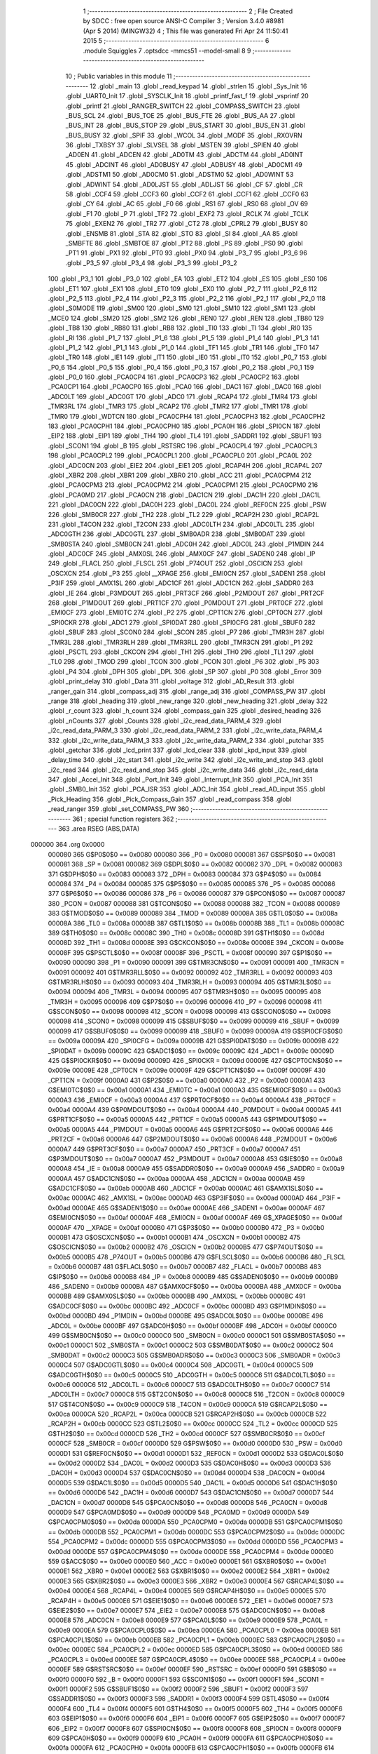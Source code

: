                                       1 ;--------------------------------------------------------
                                      2 ; File Created by SDCC : free open source ANSI-C Compiler
                                      3 ; Version 3.4.0 #8981 (Apr  5 2014) (MINGW32)
                                      4 ; This file was generated Fri Apr 24 11:50:41 2015
                                      5 ;--------------------------------------------------------
                                      6 	.module Squiggles
                                      7 	.optsdcc -mmcs51 --model-small
                                      8 	
                                      9 ;--------------------------------------------------------
                                     10 ; Public variables in this module
                                     11 ;--------------------------------------------------------
                                     12 	.globl _main
                                     13 	.globl _read_keypad
                                     14 	.globl _strlen
                                     15 	.globl _Sys_Init
                                     16 	.globl _UART0_Init
                                     17 	.globl _SYSCLK_Init
                                     18 	.globl _printf_fast_f
                                     19 	.globl _vsprintf
                                     20 	.globl _printf
                                     21 	.globl _RANGER_SWITCH
                                     22 	.globl _COMPASS_SWITCH
                                     23 	.globl _BUS_SCL
                                     24 	.globl _BUS_TOE
                                     25 	.globl _BUS_FTE
                                     26 	.globl _BUS_AA
                                     27 	.globl _BUS_INT
                                     28 	.globl _BUS_STOP
                                     29 	.globl _BUS_START
                                     30 	.globl _BUS_EN
                                     31 	.globl _BUS_BUSY
                                     32 	.globl _SPIF
                                     33 	.globl _WCOL
                                     34 	.globl _MODF
                                     35 	.globl _RXOVRN
                                     36 	.globl _TXBSY
                                     37 	.globl _SLVSEL
                                     38 	.globl _MSTEN
                                     39 	.globl _SPIEN
                                     40 	.globl _AD0EN
                                     41 	.globl _ADCEN
                                     42 	.globl _AD0TM
                                     43 	.globl _ADCTM
                                     44 	.globl _AD0INT
                                     45 	.globl _ADCINT
                                     46 	.globl _AD0BUSY
                                     47 	.globl _ADBUSY
                                     48 	.globl _AD0CM1
                                     49 	.globl _ADSTM1
                                     50 	.globl _AD0CM0
                                     51 	.globl _ADSTM0
                                     52 	.globl _AD0WINT
                                     53 	.globl _ADWINT
                                     54 	.globl _AD0LJST
                                     55 	.globl _ADLJST
                                     56 	.globl _CF
                                     57 	.globl _CR
                                     58 	.globl _CCF4
                                     59 	.globl _CCF3
                                     60 	.globl _CCF2
                                     61 	.globl _CCF1
                                     62 	.globl _CCF0
                                     63 	.globl _CY
                                     64 	.globl _AC
                                     65 	.globl _F0
                                     66 	.globl _RS1
                                     67 	.globl _RS0
                                     68 	.globl _OV
                                     69 	.globl _F1
                                     70 	.globl _P
                                     71 	.globl _TF2
                                     72 	.globl _EXF2
                                     73 	.globl _RCLK
                                     74 	.globl _TCLK
                                     75 	.globl _EXEN2
                                     76 	.globl _TR2
                                     77 	.globl _CT2
                                     78 	.globl _CPRL2
                                     79 	.globl _BUSY
                                     80 	.globl _ENSMB
                                     81 	.globl _STA
                                     82 	.globl _STO
                                     83 	.globl _SI
                                     84 	.globl _AA
                                     85 	.globl _SMBFTE
                                     86 	.globl _SMBTOE
                                     87 	.globl _PT2
                                     88 	.globl _PS
                                     89 	.globl _PS0
                                     90 	.globl _PT1
                                     91 	.globl _PX1
                                     92 	.globl _PT0
                                     93 	.globl _PX0
                                     94 	.globl _P3_7
                                     95 	.globl _P3_6
                                     96 	.globl _P3_5
                                     97 	.globl _P3_4
                                     98 	.globl _P3_3
                                     99 	.globl _P3_2
                                    100 	.globl _P3_1
                                    101 	.globl _P3_0
                                    102 	.globl _EA
                                    103 	.globl _ET2
                                    104 	.globl _ES
                                    105 	.globl _ES0
                                    106 	.globl _ET1
                                    107 	.globl _EX1
                                    108 	.globl _ET0
                                    109 	.globl _EX0
                                    110 	.globl _P2_7
                                    111 	.globl _P2_6
                                    112 	.globl _P2_5
                                    113 	.globl _P2_4
                                    114 	.globl _P2_3
                                    115 	.globl _P2_2
                                    116 	.globl _P2_1
                                    117 	.globl _P2_0
                                    118 	.globl _S0MODE
                                    119 	.globl _SM00
                                    120 	.globl _SM0
                                    121 	.globl _SM10
                                    122 	.globl _SM1
                                    123 	.globl _MCE0
                                    124 	.globl _SM20
                                    125 	.globl _SM2
                                    126 	.globl _REN0
                                    127 	.globl _REN
                                    128 	.globl _TB80
                                    129 	.globl _TB8
                                    130 	.globl _RB80
                                    131 	.globl _RB8
                                    132 	.globl _TI0
                                    133 	.globl _TI
                                    134 	.globl _RI0
                                    135 	.globl _RI
                                    136 	.globl _P1_7
                                    137 	.globl _P1_6
                                    138 	.globl _P1_5
                                    139 	.globl _P1_4
                                    140 	.globl _P1_3
                                    141 	.globl _P1_2
                                    142 	.globl _P1_1
                                    143 	.globl _P1_0
                                    144 	.globl _TF1
                                    145 	.globl _TR1
                                    146 	.globl _TF0
                                    147 	.globl _TR0
                                    148 	.globl _IE1
                                    149 	.globl _IT1
                                    150 	.globl _IE0
                                    151 	.globl _IT0
                                    152 	.globl _P0_7
                                    153 	.globl _P0_6
                                    154 	.globl _P0_5
                                    155 	.globl _P0_4
                                    156 	.globl _P0_3
                                    157 	.globl _P0_2
                                    158 	.globl _P0_1
                                    159 	.globl _P0_0
                                    160 	.globl _PCA0CP4
                                    161 	.globl _PCA0CP3
                                    162 	.globl _PCA0CP2
                                    163 	.globl _PCA0CP1
                                    164 	.globl _PCA0CP0
                                    165 	.globl _PCA0
                                    166 	.globl _DAC1
                                    167 	.globl _DAC0
                                    168 	.globl _ADC0LT
                                    169 	.globl _ADC0GT
                                    170 	.globl _ADC0
                                    171 	.globl _RCAP4
                                    172 	.globl _TMR4
                                    173 	.globl _TMR3RL
                                    174 	.globl _TMR3
                                    175 	.globl _RCAP2
                                    176 	.globl _TMR2
                                    177 	.globl _TMR1
                                    178 	.globl _TMR0
                                    179 	.globl _WDTCN
                                    180 	.globl _PCA0CPH4
                                    181 	.globl _PCA0CPH3
                                    182 	.globl _PCA0CPH2
                                    183 	.globl _PCA0CPH1
                                    184 	.globl _PCA0CPH0
                                    185 	.globl _PCA0H
                                    186 	.globl _SPI0CN
                                    187 	.globl _EIP2
                                    188 	.globl _EIP1
                                    189 	.globl _TH4
                                    190 	.globl _TL4
                                    191 	.globl _SADDR1
                                    192 	.globl _SBUF1
                                    193 	.globl _SCON1
                                    194 	.globl _B
                                    195 	.globl _RSTSRC
                                    196 	.globl _PCA0CPL4
                                    197 	.globl _PCA0CPL3
                                    198 	.globl _PCA0CPL2
                                    199 	.globl _PCA0CPL1
                                    200 	.globl _PCA0CPL0
                                    201 	.globl _PCA0L
                                    202 	.globl _ADC0CN
                                    203 	.globl _EIE2
                                    204 	.globl _EIE1
                                    205 	.globl _RCAP4H
                                    206 	.globl _RCAP4L
                                    207 	.globl _XBR2
                                    208 	.globl _XBR1
                                    209 	.globl _XBR0
                                    210 	.globl _ACC
                                    211 	.globl _PCA0CPM4
                                    212 	.globl _PCA0CPM3
                                    213 	.globl _PCA0CPM2
                                    214 	.globl _PCA0CPM1
                                    215 	.globl _PCA0CPM0
                                    216 	.globl _PCA0MD
                                    217 	.globl _PCA0CN
                                    218 	.globl _DAC1CN
                                    219 	.globl _DAC1H
                                    220 	.globl _DAC1L
                                    221 	.globl _DAC0CN
                                    222 	.globl _DAC0H
                                    223 	.globl _DAC0L
                                    224 	.globl _REF0CN
                                    225 	.globl _PSW
                                    226 	.globl _SMB0CR
                                    227 	.globl _TH2
                                    228 	.globl _TL2
                                    229 	.globl _RCAP2H
                                    230 	.globl _RCAP2L
                                    231 	.globl _T4CON
                                    232 	.globl _T2CON
                                    233 	.globl _ADC0LTH
                                    234 	.globl _ADC0LTL
                                    235 	.globl _ADC0GTH
                                    236 	.globl _ADC0GTL
                                    237 	.globl _SMB0ADR
                                    238 	.globl _SMB0DAT
                                    239 	.globl _SMB0STA
                                    240 	.globl _SMB0CN
                                    241 	.globl _ADC0H
                                    242 	.globl _ADC0L
                                    243 	.globl _P1MDIN
                                    244 	.globl _ADC0CF
                                    245 	.globl _AMX0SL
                                    246 	.globl _AMX0CF
                                    247 	.globl _SADEN0
                                    248 	.globl _IP
                                    249 	.globl _FLACL
                                    250 	.globl _FLSCL
                                    251 	.globl _P74OUT
                                    252 	.globl _OSCICN
                                    253 	.globl _OSCXCN
                                    254 	.globl _P3
                                    255 	.globl __XPAGE
                                    256 	.globl _EMI0CN
                                    257 	.globl _SADEN1
                                    258 	.globl _P3IF
                                    259 	.globl _AMX1SL
                                    260 	.globl _ADC1CF
                                    261 	.globl _ADC1CN
                                    262 	.globl _SADDR0
                                    263 	.globl _IE
                                    264 	.globl _P3MDOUT
                                    265 	.globl _PRT3CF
                                    266 	.globl _P2MDOUT
                                    267 	.globl _PRT2CF
                                    268 	.globl _P1MDOUT
                                    269 	.globl _PRT1CF
                                    270 	.globl _P0MDOUT
                                    271 	.globl _PRT0CF
                                    272 	.globl _EMI0CF
                                    273 	.globl _EMI0TC
                                    274 	.globl _P2
                                    275 	.globl _CPT1CN
                                    276 	.globl _CPT0CN
                                    277 	.globl _SPI0CKR
                                    278 	.globl _ADC1
                                    279 	.globl _SPI0DAT
                                    280 	.globl _SPI0CFG
                                    281 	.globl _SBUF0
                                    282 	.globl _SBUF
                                    283 	.globl _SCON0
                                    284 	.globl _SCON
                                    285 	.globl _P7
                                    286 	.globl _TMR3H
                                    287 	.globl _TMR3L
                                    288 	.globl _TMR3RLH
                                    289 	.globl _TMR3RLL
                                    290 	.globl _TMR3CN
                                    291 	.globl _P1
                                    292 	.globl _PSCTL
                                    293 	.globl _CKCON
                                    294 	.globl _TH1
                                    295 	.globl _TH0
                                    296 	.globl _TL1
                                    297 	.globl _TL0
                                    298 	.globl _TMOD
                                    299 	.globl _TCON
                                    300 	.globl _PCON
                                    301 	.globl _P6
                                    302 	.globl _P5
                                    303 	.globl _P4
                                    304 	.globl _DPH
                                    305 	.globl _DPL
                                    306 	.globl _SP
                                    307 	.globl _P0
                                    308 	.globl _Error
                                    309 	.globl _print_delay
                                    310 	.globl _Data
                                    311 	.globl _voltage
                                    312 	.globl _AD_Result
                                    313 	.globl _ranger_gain
                                    314 	.globl _compass_adj
                                    315 	.globl _range_adj
                                    316 	.globl _COMPASS_PW
                                    317 	.globl _range
                                    318 	.globl _heading
                                    319 	.globl _new_range
                                    320 	.globl _new_heading
                                    321 	.globl _delay
                                    322 	.globl _r_count
                                    323 	.globl _h_count
                                    324 	.globl _compass_gain
                                    325 	.globl _desired_heading
                                    326 	.globl _nCounts
                                    327 	.globl _Counts
                                    328 	.globl _i2c_read_data_PARM_4
                                    329 	.globl _i2c_read_data_PARM_3
                                    330 	.globl _i2c_read_data_PARM_2
                                    331 	.globl _i2c_write_data_PARM_4
                                    332 	.globl _i2c_write_data_PARM_3
                                    333 	.globl _i2c_write_data_PARM_2
                                    334 	.globl _putchar
                                    335 	.globl _getchar
                                    336 	.globl _lcd_print
                                    337 	.globl _lcd_clear
                                    338 	.globl _kpd_input
                                    339 	.globl _delay_time
                                    340 	.globl _i2c_start
                                    341 	.globl _i2c_write
                                    342 	.globl _i2c_write_and_stop
                                    343 	.globl _i2c_read
                                    344 	.globl _i2c_read_and_stop
                                    345 	.globl _i2c_write_data
                                    346 	.globl _i2c_read_data
                                    347 	.globl _Accel_Init
                                    348 	.globl _Port_Init
                                    349 	.globl _Interrupt_Init
                                    350 	.globl _PCA_Init
                                    351 	.globl _SMB0_Init
                                    352 	.globl _PCA_ISR
                                    353 	.globl _ADC_Init
                                    354 	.globl _read_AD_input
                                    355 	.globl _Pick_Heading
                                    356 	.globl _Pick_Compass_Gain
                                    357 	.globl _read_compass
                                    358 	.globl _read_ranger
                                    359 	.globl _set_COMPASS_PW
                                    360 ;--------------------------------------------------------
                                    361 ; special function registers
                                    362 ;--------------------------------------------------------
                                    363 	.area RSEG    (ABS,DATA)
      000000                        364 	.org 0x0000
                           000080   365 G$P0$0$0 == 0x0080
                           000080   366 _P0	=	0x0080
                           000081   367 G$SP$0$0 == 0x0081
                           000081   368 _SP	=	0x0081
                           000082   369 G$DPL$0$0 == 0x0082
                           000082   370 _DPL	=	0x0082
                           000083   371 G$DPH$0$0 == 0x0083
                           000083   372 _DPH	=	0x0083
                           000084   373 G$P4$0$0 == 0x0084
                           000084   374 _P4	=	0x0084
                           000085   375 G$P5$0$0 == 0x0085
                           000085   376 _P5	=	0x0085
                           000086   377 G$P6$0$0 == 0x0086
                           000086   378 _P6	=	0x0086
                           000087   379 G$PCON$0$0 == 0x0087
                           000087   380 _PCON	=	0x0087
                           000088   381 G$TCON$0$0 == 0x0088
                           000088   382 _TCON	=	0x0088
                           000089   383 G$TMOD$0$0 == 0x0089
                           000089   384 _TMOD	=	0x0089
                           00008A   385 G$TL0$0$0 == 0x008a
                           00008A   386 _TL0	=	0x008a
                           00008B   387 G$TL1$0$0 == 0x008b
                           00008B   388 _TL1	=	0x008b
                           00008C   389 G$TH0$0$0 == 0x008c
                           00008C   390 _TH0	=	0x008c
                           00008D   391 G$TH1$0$0 == 0x008d
                           00008D   392 _TH1	=	0x008d
                           00008E   393 G$CKCON$0$0 == 0x008e
                           00008E   394 _CKCON	=	0x008e
                           00008F   395 G$PSCTL$0$0 == 0x008f
                           00008F   396 _PSCTL	=	0x008f
                           000090   397 G$P1$0$0 == 0x0090
                           000090   398 _P1	=	0x0090
                           000091   399 G$TMR3CN$0$0 == 0x0091
                           000091   400 _TMR3CN	=	0x0091
                           000092   401 G$TMR3RLL$0$0 == 0x0092
                           000092   402 _TMR3RLL	=	0x0092
                           000093   403 G$TMR3RLH$0$0 == 0x0093
                           000093   404 _TMR3RLH	=	0x0093
                           000094   405 G$TMR3L$0$0 == 0x0094
                           000094   406 _TMR3L	=	0x0094
                           000095   407 G$TMR3H$0$0 == 0x0095
                           000095   408 _TMR3H	=	0x0095
                           000096   409 G$P7$0$0 == 0x0096
                           000096   410 _P7	=	0x0096
                           000098   411 G$SCON$0$0 == 0x0098
                           000098   412 _SCON	=	0x0098
                           000098   413 G$SCON0$0$0 == 0x0098
                           000098   414 _SCON0	=	0x0098
                           000099   415 G$SBUF$0$0 == 0x0099
                           000099   416 _SBUF	=	0x0099
                           000099   417 G$SBUF0$0$0 == 0x0099
                           000099   418 _SBUF0	=	0x0099
                           00009A   419 G$SPI0CFG$0$0 == 0x009a
                           00009A   420 _SPI0CFG	=	0x009a
                           00009B   421 G$SPI0DAT$0$0 == 0x009b
                           00009B   422 _SPI0DAT	=	0x009b
                           00009C   423 G$ADC1$0$0 == 0x009c
                           00009C   424 _ADC1	=	0x009c
                           00009D   425 G$SPI0CKR$0$0 == 0x009d
                           00009D   426 _SPI0CKR	=	0x009d
                           00009E   427 G$CPT0CN$0$0 == 0x009e
                           00009E   428 _CPT0CN	=	0x009e
                           00009F   429 G$CPT1CN$0$0 == 0x009f
                           00009F   430 _CPT1CN	=	0x009f
                           0000A0   431 G$P2$0$0 == 0x00a0
                           0000A0   432 _P2	=	0x00a0
                           0000A1   433 G$EMI0TC$0$0 == 0x00a1
                           0000A1   434 _EMI0TC	=	0x00a1
                           0000A3   435 G$EMI0CF$0$0 == 0x00a3
                           0000A3   436 _EMI0CF	=	0x00a3
                           0000A4   437 G$PRT0CF$0$0 == 0x00a4
                           0000A4   438 _PRT0CF	=	0x00a4
                           0000A4   439 G$P0MDOUT$0$0 == 0x00a4
                           0000A4   440 _P0MDOUT	=	0x00a4
                           0000A5   441 G$PRT1CF$0$0 == 0x00a5
                           0000A5   442 _PRT1CF	=	0x00a5
                           0000A5   443 G$P1MDOUT$0$0 == 0x00a5
                           0000A5   444 _P1MDOUT	=	0x00a5
                           0000A6   445 G$PRT2CF$0$0 == 0x00a6
                           0000A6   446 _PRT2CF	=	0x00a6
                           0000A6   447 G$P2MDOUT$0$0 == 0x00a6
                           0000A6   448 _P2MDOUT	=	0x00a6
                           0000A7   449 G$PRT3CF$0$0 == 0x00a7
                           0000A7   450 _PRT3CF	=	0x00a7
                           0000A7   451 G$P3MDOUT$0$0 == 0x00a7
                           0000A7   452 _P3MDOUT	=	0x00a7
                           0000A8   453 G$IE$0$0 == 0x00a8
                           0000A8   454 _IE	=	0x00a8
                           0000A9   455 G$SADDR0$0$0 == 0x00a9
                           0000A9   456 _SADDR0	=	0x00a9
                           0000AA   457 G$ADC1CN$0$0 == 0x00aa
                           0000AA   458 _ADC1CN	=	0x00aa
                           0000AB   459 G$ADC1CF$0$0 == 0x00ab
                           0000AB   460 _ADC1CF	=	0x00ab
                           0000AC   461 G$AMX1SL$0$0 == 0x00ac
                           0000AC   462 _AMX1SL	=	0x00ac
                           0000AD   463 G$P3IF$0$0 == 0x00ad
                           0000AD   464 _P3IF	=	0x00ad
                           0000AE   465 G$SADEN1$0$0 == 0x00ae
                           0000AE   466 _SADEN1	=	0x00ae
                           0000AF   467 G$EMI0CN$0$0 == 0x00af
                           0000AF   468 _EMI0CN	=	0x00af
                           0000AF   469 G$_XPAGE$0$0 == 0x00af
                           0000AF   470 __XPAGE	=	0x00af
                           0000B0   471 G$P3$0$0 == 0x00b0
                           0000B0   472 _P3	=	0x00b0
                           0000B1   473 G$OSCXCN$0$0 == 0x00b1
                           0000B1   474 _OSCXCN	=	0x00b1
                           0000B2   475 G$OSCICN$0$0 == 0x00b2
                           0000B2   476 _OSCICN	=	0x00b2
                           0000B5   477 G$P74OUT$0$0 == 0x00b5
                           0000B5   478 _P74OUT	=	0x00b5
                           0000B6   479 G$FLSCL$0$0 == 0x00b6
                           0000B6   480 _FLSCL	=	0x00b6
                           0000B7   481 G$FLACL$0$0 == 0x00b7
                           0000B7   482 _FLACL	=	0x00b7
                           0000B8   483 G$IP$0$0 == 0x00b8
                           0000B8   484 _IP	=	0x00b8
                           0000B9   485 G$SADEN0$0$0 == 0x00b9
                           0000B9   486 _SADEN0	=	0x00b9
                           0000BA   487 G$AMX0CF$0$0 == 0x00ba
                           0000BA   488 _AMX0CF	=	0x00ba
                           0000BB   489 G$AMX0SL$0$0 == 0x00bb
                           0000BB   490 _AMX0SL	=	0x00bb
                           0000BC   491 G$ADC0CF$0$0 == 0x00bc
                           0000BC   492 _ADC0CF	=	0x00bc
                           0000BD   493 G$P1MDIN$0$0 == 0x00bd
                           0000BD   494 _P1MDIN	=	0x00bd
                           0000BE   495 G$ADC0L$0$0 == 0x00be
                           0000BE   496 _ADC0L	=	0x00be
                           0000BF   497 G$ADC0H$0$0 == 0x00bf
                           0000BF   498 _ADC0H	=	0x00bf
                           0000C0   499 G$SMB0CN$0$0 == 0x00c0
                           0000C0   500 _SMB0CN	=	0x00c0
                           0000C1   501 G$SMB0STA$0$0 == 0x00c1
                           0000C1   502 _SMB0STA	=	0x00c1
                           0000C2   503 G$SMB0DAT$0$0 == 0x00c2
                           0000C2   504 _SMB0DAT	=	0x00c2
                           0000C3   505 G$SMB0ADR$0$0 == 0x00c3
                           0000C3   506 _SMB0ADR	=	0x00c3
                           0000C4   507 G$ADC0GTL$0$0 == 0x00c4
                           0000C4   508 _ADC0GTL	=	0x00c4
                           0000C5   509 G$ADC0GTH$0$0 == 0x00c5
                           0000C5   510 _ADC0GTH	=	0x00c5
                           0000C6   511 G$ADC0LTL$0$0 == 0x00c6
                           0000C6   512 _ADC0LTL	=	0x00c6
                           0000C7   513 G$ADC0LTH$0$0 == 0x00c7
                           0000C7   514 _ADC0LTH	=	0x00c7
                           0000C8   515 G$T2CON$0$0 == 0x00c8
                           0000C8   516 _T2CON	=	0x00c8
                           0000C9   517 G$T4CON$0$0 == 0x00c9
                           0000C9   518 _T4CON	=	0x00c9
                           0000CA   519 G$RCAP2L$0$0 == 0x00ca
                           0000CA   520 _RCAP2L	=	0x00ca
                           0000CB   521 G$RCAP2H$0$0 == 0x00cb
                           0000CB   522 _RCAP2H	=	0x00cb
                           0000CC   523 G$TL2$0$0 == 0x00cc
                           0000CC   524 _TL2	=	0x00cc
                           0000CD   525 G$TH2$0$0 == 0x00cd
                           0000CD   526 _TH2	=	0x00cd
                           0000CF   527 G$SMB0CR$0$0 == 0x00cf
                           0000CF   528 _SMB0CR	=	0x00cf
                           0000D0   529 G$PSW$0$0 == 0x00d0
                           0000D0   530 _PSW	=	0x00d0
                           0000D1   531 G$REF0CN$0$0 == 0x00d1
                           0000D1   532 _REF0CN	=	0x00d1
                           0000D2   533 G$DAC0L$0$0 == 0x00d2
                           0000D2   534 _DAC0L	=	0x00d2
                           0000D3   535 G$DAC0H$0$0 == 0x00d3
                           0000D3   536 _DAC0H	=	0x00d3
                           0000D4   537 G$DAC0CN$0$0 == 0x00d4
                           0000D4   538 _DAC0CN	=	0x00d4
                           0000D5   539 G$DAC1L$0$0 == 0x00d5
                           0000D5   540 _DAC1L	=	0x00d5
                           0000D6   541 G$DAC1H$0$0 == 0x00d6
                           0000D6   542 _DAC1H	=	0x00d6
                           0000D7   543 G$DAC1CN$0$0 == 0x00d7
                           0000D7   544 _DAC1CN	=	0x00d7
                           0000D8   545 G$PCA0CN$0$0 == 0x00d8
                           0000D8   546 _PCA0CN	=	0x00d8
                           0000D9   547 G$PCA0MD$0$0 == 0x00d9
                           0000D9   548 _PCA0MD	=	0x00d9
                           0000DA   549 G$PCA0CPM0$0$0 == 0x00da
                           0000DA   550 _PCA0CPM0	=	0x00da
                           0000DB   551 G$PCA0CPM1$0$0 == 0x00db
                           0000DB   552 _PCA0CPM1	=	0x00db
                           0000DC   553 G$PCA0CPM2$0$0 == 0x00dc
                           0000DC   554 _PCA0CPM2	=	0x00dc
                           0000DD   555 G$PCA0CPM3$0$0 == 0x00dd
                           0000DD   556 _PCA0CPM3	=	0x00dd
                           0000DE   557 G$PCA0CPM4$0$0 == 0x00de
                           0000DE   558 _PCA0CPM4	=	0x00de
                           0000E0   559 G$ACC$0$0 == 0x00e0
                           0000E0   560 _ACC	=	0x00e0
                           0000E1   561 G$XBR0$0$0 == 0x00e1
                           0000E1   562 _XBR0	=	0x00e1
                           0000E2   563 G$XBR1$0$0 == 0x00e2
                           0000E2   564 _XBR1	=	0x00e2
                           0000E3   565 G$XBR2$0$0 == 0x00e3
                           0000E3   566 _XBR2	=	0x00e3
                           0000E4   567 G$RCAP4L$0$0 == 0x00e4
                           0000E4   568 _RCAP4L	=	0x00e4
                           0000E5   569 G$RCAP4H$0$0 == 0x00e5
                           0000E5   570 _RCAP4H	=	0x00e5
                           0000E6   571 G$EIE1$0$0 == 0x00e6
                           0000E6   572 _EIE1	=	0x00e6
                           0000E7   573 G$EIE2$0$0 == 0x00e7
                           0000E7   574 _EIE2	=	0x00e7
                           0000E8   575 G$ADC0CN$0$0 == 0x00e8
                           0000E8   576 _ADC0CN	=	0x00e8
                           0000E9   577 G$PCA0L$0$0 == 0x00e9
                           0000E9   578 _PCA0L	=	0x00e9
                           0000EA   579 G$PCA0CPL0$0$0 == 0x00ea
                           0000EA   580 _PCA0CPL0	=	0x00ea
                           0000EB   581 G$PCA0CPL1$0$0 == 0x00eb
                           0000EB   582 _PCA0CPL1	=	0x00eb
                           0000EC   583 G$PCA0CPL2$0$0 == 0x00ec
                           0000EC   584 _PCA0CPL2	=	0x00ec
                           0000ED   585 G$PCA0CPL3$0$0 == 0x00ed
                           0000ED   586 _PCA0CPL3	=	0x00ed
                           0000EE   587 G$PCA0CPL4$0$0 == 0x00ee
                           0000EE   588 _PCA0CPL4	=	0x00ee
                           0000EF   589 G$RSTSRC$0$0 == 0x00ef
                           0000EF   590 _RSTSRC	=	0x00ef
                           0000F0   591 G$B$0$0 == 0x00f0
                           0000F0   592 _B	=	0x00f0
                           0000F1   593 G$SCON1$0$0 == 0x00f1
                           0000F1   594 _SCON1	=	0x00f1
                           0000F2   595 G$SBUF1$0$0 == 0x00f2
                           0000F2   596 _SBUF1	=	0x00f2
                           0000F3   597 G$SADDR1$0$0 == 0x00f3
                           0000F3   598 _SADDR1	=	0x00f3
                           0000F4   599 G$TL4$0$0 == 0x00f4
                           0000F4   600 _TL4	=	0x00f4
                           0000F5   601 G$TH4$0$0 == 0x00f5
                           0000F5   602 _TH4	=	0x00f5
                           0000F6   603 G$EIP1$0$0 == 0x00f6
                           0000F6   604 _EIP1	=	0x00f6
                           0000F7   605 G$EIP2$0$0 == 0x00f7
                           0000F7   606 _EIP2	=	0x00f7
                           0000F8   607 G$SPI0CN$0$0 == 0x00f8
                           0000F8   608 _SPI0CN	=	0x00f8
                           0000F9   609 G$PCA0H$0$0 == 0x00f9
                           0000F9   610 _PCA0H	=	0x00f9
                           0000FA   611 G$PCA0CPH0$0$0 == 0x00fa
                           0000FA   612 _PCA0CPH0	=	0x00fa
                           0000FB   613 G$PCA0CPH1$0$0 == 0x00fb
                           0000FB   614 _PCA0CPH1	=	0x00fb
                           0000FC   615 G$PCA0CPH2$0$0 == 0x00fc
                           0000FC   616 _PCA0CPH2	=	0x00fc
                           0000FD   617 G$PCA0CPH3$0$0 == 0x00fd
                           0000FD   618 _PCA0CPH3	=	0x00fd
                           0000FE   619 G$PCA0CPH4$0$0 == 0x00fe
                           0000FE   620 _PCA0CPH4	=	0x00fe
                           0000FF   621 G$WDTCN$0$0 == 0x00ff
                           0000FF   622 _WDTCN	=	0x00ff
                           008C8A   623 G$TMR0$0$0 == 0x8c8a
                           008C8A   624 _TMR0	=	0x8c8a
                           008D8B   625 G$TMR1$0$0 == 0x8d8b
                           008D8B   626 _TMR1	=	0x8d8b
                           00CDCC   627 G$TMR2$0$0 == 0xcdcc
                           00CDCC   628 _TMR2	=	0xcdcc
                           00CBCA   629 G$RCAP2$0$0 == 0xcbca
                           00CBCA   630 _RCAP2	=	0xcbca
                           009594   631 G$TMR3$0$0 == 0x9594
                           009594   632 _TMR3	=	0x9594
                           009392   633 G$TMR3RL$0$0 == 0x9392
                           009392   634 _TMR3RL	=	0x9392
                           00F5F4   635 G$TMR4$0$0 == 0xf5f4
                           00F5F4   636 _TMR4	=	0xf5f4
                           00E5E4   637 G$RCAP4$0$0 == 0xe5e4
                           00E5E4   638 _RCAP4	=	0xe5e4
                           00BFBE   639 G$ADC0$0$0 == 0xbfbe
                           00BFBE   640 _ADC0	=	0xbfbe
                           00C5C4   641 G$ADC0GT$0$0 == 0xc5c4
                           00C5C4   642 _ADC0GT	=	0xc5c4
                           00C7C6   643 G$ADC0LT$0$0 == 0xc7c6
                           00C7C6   644 _ADC0LT	=	0xc7c6
                           00D3D2   645 G$DAC0$0$0 == 0xd3d2
                           00D3D2   646 _DAC0	=	0xd3d2
                           00D6D5   647 G$DAC1$0$0 == 0xd6d5
                           00D6D5   648 _DAC1	=	0xd6d5
                           00F9E9   649 G$PCA0$0$0 == 0xf9e9
                           00F9E9   650 _PCA0	=	0xf9e9
                           00FAEA   651 G$PCA0CP0$0$0 == 0xfaea
                           00FAEA   652 _PCA0CP0	=	0xfaea
                           00FBEB   653 G$PCA0CP1$0$0 == 0xfbeb
                           00FBEB   654 _PCA0CP1	=	0xfbeb
                           00FCEC   655 G$PCA0CP2$0$0 == 0xfcec
                           00FCEC   656 _PCA0CP2	=	0xfcec
                           00FDED   657 G$PCA0CP3$0$0 == 0xfded
                           00FDED   658 _PCA0CP3	=	0xfded
                           00FEEE   659 G$PCA0CP4$0$0 == 0xfeee
                           00FEEE   660 _PCA0CP4	=	0xfeee
                                    661 ;--------------------------------------------------------
                                    662 ; special function bits
                                    663 ;--------------------------------------------------------
                                    664 	.area RSEG    (ABS,DATA)
      000000                        665 	.org 0x0000
                           000080   666 G$P0_0$0$0 == 0x0080
                           000080   667 _P0_0	=	0x0080
                           000081   668 G$P0_1$0$0 == 0x0081
                           000081   669 _P0_1	=	0x0081
                           000082   670 G$P0_2$0$0 == 0x0082
                           000082   671 _P0_2	=	0x0082
                           000083   672 G$P0_3$0$0 == 0x0083
                           000083   673 _P0_3	=	0x0083
                           000084   674 G$P0_4$0$0 == 0x0084
                           000084   675 _P0_4	=	0x0084
                           000085   676 G$P0_5$0$0 == 0x0085
                           000085   677 _P0_5	=	0x0085
                           000086   678 G$P0_6$0$0 == 0x0086
                           000086   679 _P0_6	=	0x0086
                           000087   680 G$P0_7$0$0 == 0x0087
                           000087   681 _P0_7	=	0x0087
                           000088   682 G$IT0$0$0 == 0x0088
                           000088   683 _IT0	=	0x0088
                           000089   684 G$IE0$0$0 == 0x0089
                           000089   685 _IE0	=	0x0089
                           00008A   686 G$IT1$0$0 == 0x008a
                           00008A   687 _IT1	=	0x008a
                           00008B   688 G$IE1$0$0 == 0x008b
                           00008B   689 _IE1	=	0x008b
                           00008C   690 G$TR0$0$0 == 0x008c
                           00008C   691 _TR0	=	0x008c
                           00008D   692 G$TF0$0$0 == 0x008d
                           00008D   693 _TF0	=	0x008d
                           00008E   694 G$TR1$0$0 == 0x008e
                           00008E   695 _TR1	=	0x008e
                           00008F   696 G$TF1$0$0 == 0x008f
                           00008F   697 _TF1	=	0x008f
                           000090   698 G$P1_0$0$0 == 0x0090
                           000090   699 _P1_0	=	0x0090
                           000091   700 G$P1_1$0$0 == 0x0091
                           000091   701 _P1_1	=	0x0091
                           000092   702 G$P1_2$0$0 == 0x0092
                           000092   703 _P1_2	=	0x0092
                           000093   704 G$P1_3$0$0 == 0x0093
                           000093   705 _P1_3	=	0x0093
                           000094   706 G$P1_4$0$0 == 0x0094
                           000094   707 _P1_4	=	0x0094
                           000095   708 G$P1_5$0$0 == 0x0095
                           000095   709 _P1_5	=	0x0095
                           000096   710 G$P1_6$0$0 == 0x0096
                           000096   711 _P1_6	=	0x0096
                           000097   712 G$P1_7$0$0 == 0x0097
                           000097   713 _P1_7	=	0x0097
                           000098   714 G$RI$0$0 == 0x0098
                           000098   715 _RI	=	0x0098
                           000098   716 G$RI0$0$0 == 0x0098
                           000098   717 _RI0	=	0x0098
                           000099   718 G$TI$0$0 == 0x0099
                           000099   719 _TI	=	0x0099
                           000099   720 G$TI0$0$0 == 0x0099
                           000099   721 _TI0	=	0x0099
                           00009A   722 G$RB8$0$0 == 0x009a
                           00009A   723 _RB8	=	0x009a
                           00009A   724 G$RB80$0$0 == 0x009a
                           00009A   725 _RB80	=	0x009a
                           00009B   726 G$TB8$0$0 == 0x009b
                           00009B   727 _TB8	=	0x009b
                           00009B   728 G$TB80$0$0 == 0x009b
                           00009B   729 _TB80	=	0x009b
                           00009C   730 G$REN$0$0 == 0x009c
                           00009C   731 _REN	=	0x009c
                           00009C   732 G$REN0$0$0 == 0x009c
                           00009C   733 _REN0	=	0x009c
                           00009D   734 G$SM2$0$0 == 0x009d
                           00009D   735 _SM2	=	0x009d
                           00009D   736 G$SM20$0$0 == 0x009d
                           00009D   737 _SM20	=	0x009d
                           00009D   738 G$MCE0$0$0 == 0x009d
                           00009D   739 _MCE0	=	0x009d
                           00009E   740 G$SM1$0$0 == 0x009e
                           00009E   741 _SM1	=	0x009e
                           00009E   742 G$SM10$0$0 == 0x009e
                           00009E   743 _SM10	=	0x009e
                           00009F   744 G$SM0$0$0 == 0x009f
                           00009F   745 _SM0	=	0x009f
                           00009F   746 G$SM00$0$0 == 0x009f
                           00009F   747 _SM00	=	0x009f
                           00009F   748 G$S0MODE$0$0 == 0x009f
                           00009F   749 _S0MODE	=	0x009f
                           0000A0   750 G$P2_0$0$0 == 0x00a0
                           0000A0   751 _P2_0	=	0x00a0
                           0000A1   752 G$P2_1$0$0 == 0x00a1
                           0000A1   753 _P2_1	=	0x00a1
                           0000A2   754 G$P2_2$0$0 == 0x00a2
                           0000A2   755 _P2_2	=	0x00a2
                           0000A3   756 G$P2_3$0$0 == 0x00a3
                           0000A3   757 _P2_3	=	0x00a3
                           0000A4   758 G$P2_4$0$0 == 0x00a4
                           0000A4   759 _P2_4	=	0x00a4
                           0000A5   760 G$P2_5$0$0 == 0x00a5
                           0000A5   761 _P2_5	=	0x00a5
                           0000A6   762 G$P2_6$0$0 == 0x00a6
                           0000A6   763 _P2_6	=	0x00a6
                           0000A7   764 G$P2_7$0$0 == 0x00a7
                           0000A7   765 _P2_7	=	0x00a7
                           0000A8   766 G$EX0$0$0 == 0x00a8
                           0000A8   767 _EX0	=	0x00a8
                           0000A9   768 G$ET0$0$0 == 0x00a9
                           0000A9   769 _ET0	=	0x00a9
                           0000AA   770 G$EX1$0$0 == 0x00aa
                           0000AA   771 _EX1	=	0x00aa
                           0000AB   772 G$ET1$0$0 == 0x00ab
                           0000AB   773 _ET1	=	0x00ab
                           0000AC   774 G$ES0$0$0 == 0x00ac
                           0000AC   775 _ES0	=	0x00ac
                           0000AC   776 G$ES$0$0 == 0x00ac
                           0000AC   777 _ES	=	0x00ac
                           0000AD   778 G$ET2$0$0 == 0x00ad
                           0000AD   779 _ET2	=	0x00ad
                           0000AF   780 G$EA$0$0 == 0x00af
                           0000AF   781 _EA	=	0x00af
                           0000B0   782 G$P3_0$0$0 == 0x00b0
                           0000B0   783 _P3_0	=	0x00b0
                           0000B1   784 G$P3_1$0$0 == 0x00b1
                           0000B1   785 _P3_1	=	0x00b1
                           0000B2   786 G$P3_2$0$0 == 0x00b2
                           0000B2   787 _P3_2	=	0x00b2
                           0000B3   788 G$P3_3$0$0 == 0x00b3
                           0000B3   789 _P3_3	=	0x00b3
                           0000B4   790 G$P3_4$0$0 == 0x00b4
                           0000B4   791 _P3_4	=	0x00b4
                           0000B5   792 G$P3_5$0$0 == 0x00b5
                           0000B5   793 _P3_5	=	0x00b5
                           0000B6   794 G$P3_6$0$0 == 0x00b6
                           0000B6   795 _P3_6	=	0x00b6
                           0000B7   796 G$P3_7$0$0 == 0x00b7
                           0000B7   797 _P3_7	=	0x00b7
                           0000B8   798 G$PX0$0$0 == 0x00b8
                           0000B8   799 _PX0	=	0x00b8
                           0000B9   800 G$PT0$0$0 == 0x00b9
                           0000B9   801 _PT0	=	0x00b9
                           0000BA   802 G$PX1$0$0 == 0x00ba
                           0000BA   803 _PX1	=	0x00ba
                           0000BB   804 G$PT1$0$0 == 0x00bb
                           0000BB   805 _PT1	=	0x00bb
                           0000BC   806 G$PS0$0$0 == 0x00bc
                           0000BC   807 _PS0	=	0x00bc
                           0000BC   808 G$PS$0$0 == 0x00bc
                           0000BC   809 _PS	=	0x00bc
                           0000BD   810 G$PT2$0$0 == 0x00bd
                           0000BD   811 _PT2	=	0x00bd
                           0000C0   812 G$SMBTOE$0$0 == 0x00c0
                           0000C0   813 _SMBTOE	=	0x00c0
                           0000C1   814 G$SMBFTE$0$0 == 0x00c1
                           0000C1   815 _SMBFTE	=	0x00c1
                           0000C2   816 G$AA$0$0 == 0x00c2
                           0000C2   817 _AA	=	0x00c2
                           0000C3   818 G$SI$0$0 == 0x00c3
                           0000C3   819 _SI	=	0x00c3
                           0000C4   820 G$STO$0$0 == 0x00c4
                           0000C4   821 _STO	=	0x00c4
                           0000C5   822 G$STA$0$0 == 0x00c5
                           0000C5   823 _STA	=	0x00c5
                           0000C6   824 G$ENSMB$0$0 == 0x00c6
                           0000C6   825 _ENSMB	=	0x00c6
                           0000C7   826 G$BUSY$0$0 == 0x00c7
                           0000C7   827 _BUSY	=	0x00c7
                           0000C8   828 G$CPRL2$0$0 == 0x00c8
                           0000C8   829 _CPRL2	=	0x00c8
                           0000C9   830 G$CT2$0$0 == 0x00c9
                           0000C9   831 _CT2	=	0x00c9
                           0000CA   832 G$TR2$0$0 == 0x00ca
                           0000CA   833 _TR2	=	0x00ca
                           0000CB   834 G$EXEN2$0$0 == 0x00cb
                           0000CB   835 _EXEN2	=	0x00cb
                           0000CC   836 G$TCLK$0$0 == 0x00cc
                           0000CC   837 _TCLK	=	0x00cc
                           0000CD   838 G$RCLK$0$0 == 0x00cd
                           0000CD   839 _RCLK	=	0x00cd
                           0000CE   840 G$EXF2$0$0 == 0x00ce
                           0000CE   841 _EXF2	=	0x00ce
                           0000CF   842 G$TF2$0$0 == 0x00cf
                           0000CF   843 _TF2	=	0x00cf
                           0000D0   844 G$P$0$0 == 0x00d0
                           0000D0   845 _P	=	0x00d0
                           0000D1   846 G$F1$0$0 == 0x00d1
                           0000D1   847 _F1	=	0x00d1
                           0000D2   848 G$OV$0$0 == 0x00d2
                           0000D2   849 _OV	=	0x00d2
                           0000D3   850 G$RS0$0$0 == 0x00d3
                           0000D3   851 _RS0	=	0x00d3
                           0000D4   852 G$RS1$0$0 == 0x00d4
                           0000D4   853 _RS1	=	0x00d4
                           0000D5   854 G$F0$0$0 == 0x00d5
                           0000D5   855 _F0	=	0x00d5
                           0000D6   856 G$AC$0$0 == 0x00d6
                           0000D6   857 _AC	=	0x00d6
                           0000D7   858 G$CY$0$0 == 0x00d7
                           0000D7   859 _CY	=	0x00d7
                           0000D8   860 G$CCF0$0$0 == 0x00d8
                           0000D8   861 _CCF0	=	0x00d8
                           0000D9   862 G$CCF1$0$0 == 0x00d9
                           0000D9   863 _CCF1	=	0x00d9
                           0000DA   864 G$CCF2$0$0 == 0x00da
                           0000DA   865 _CCF2	=	0x00da
                           0000DB   866 G$CCF3$0$0 == 0x00db
                           0000DB   867 _CCF3	=	0x00db
                           0000DC   868 G$CCF4$0$0 == 0x00dc
                           0000DC   869 _CCF4	=	0x00dc
                           0000DE   870 G$CR$0$0 == 0x00de
                           0000DE   871 _CR	=	0x00de
                           0000DF   872 G$CF$0$0 == 0x00df
                           0000DF   873 _CF	=	0x00df
                           0000E8   874 G$ADLJST$0$0 == 0x00e8
                           0000E8   875 _ADLJST	=	0x00e8
                           0000E8   876 G$AD0LJST$0$0 == 0x00e8
                           0000E8   877 _AD0LJST	=	0x00e8
                           0000E9   878 G$ADWINT$0$0 == 0x00e9
                           0000E9   879 _ADWINT	=	0x00e9
                           0000E9   880 G$AD0WINT$0$0 == 0x00e9
                           0000E9   881 _AD0WINT	=	0x00e9
                           0000EA   882 G$ADSTM0$0$0 == 0x00ea
                           0000EA   883 _ADSTM0	=	0x00ea
                           0000EA   884 G$AD0CM0$0$0 == 0x00ea
                           0000EA   885 _AD0CM0	=	0x00ea
                           0000EB   886 G$ADSTM1$0$0 == 0x00eb
                           0000EB   887 _ADSTM1	=	0x00eb
                           0000EB   888 G$AD0CM1$0$0 == 0x00eb
                           0000EB   889 _AD0CM1	=	0x00eb
                           0000EC   890 G$ADBUSY$0$0 == 0x00ec
                           0000EC   891 _ADBUSY	=	0x00ec
                           0000EC   892 G$AD0BUSY$0$0 == 0x00ec
                           0000EC   893 _AD0BUSY	=	0x00ec
                           0000ED   894 G$ADCINT$0$0 == 0x00ed
                           0000ED   895 _ADCINT	=	0x00ed
                           0000ED   896 G$AD0INT$0$0 == 0x00ed
                           0000ED   897 _AD0INT	=	0x00ed
                           0000EE   898 G$ADCTM$0$0 == 0x00ee
                           0000EE   899 _ADCTM	=	0x00ee
                           0000EE   900 G$AD0TM$0$0 == 0x00ee
                           0000EE   901 _AD0TM	=	0x00ee
                           0000EF   902 G$ADCEN$0$0 == 0x00ef
                           0000EF   903 _ADCEN	=	0x00ef
                           0000EF   904 G$AD0EN$0$0 == 0x00ef
                           0000EF   905 _AD0EN	=	0x00ef
                           0000F8   906 G$SPIEN$0$0 == 0x00f8
                           0000F8   907 _SPIEN	=	0x00f8
                           0000F9   908 G$MSTEN$0$0 == 0x00f9
                           0000F9   909 _MSTEN	=	0x00f9
                           0000FA   910 G$SLVSEL$0$0 == 0x00fa
                           0000FA   911 _SLVSEL	=	0x00fa
                           0000FB   912 G$TXBSY$0$0 == 0x00fb
                           0000FB   913 _TXBSY	=	0x00fb
                           0000FC   914 G$RXOVRN$0$0 == 0x00fc
                           0000FC   915 _RXOVRN	=	0x00fc
                           0000FD   916 G$MODF$0$0 == 0x00fd
                           0000FD   917 _MODF	=	0x00fd
                           0000FE   918 G$WCOL$0$0 == 0x00fe
                           0000FE   919 _WCOL	=	0x00fe
                           0000FF   920 G$SPIF$0$0 == 0x00ff
                           0000FF   921 _SPIF	=	0x00ff
                           0000C7   922 G$BUS_BUSY$0$0 == 0x00c7
                           0000C7   923 _BUS_BUSY	=	0x00c7
                           0000C6   924 G$BUS_EN$0$0 == 0x00c6
                           0000C6   925 _BUS_EN	=	0x00c6
                           0000C5   926 G$BUS_START$0$0 == 0x00c5
                           0000C5   927 _BUS_START	=	0x00c5
                           0000C4   928 G$BUS_STOP$0$0 == 0x00c4
                           0000C4   929 _BUS_STOP	=	0x00c4
                           0000C3   930 G$BUS_INT$0$0 == 0x00c3
                           0000C3   931 _BUS_INT	=	0x00c3
                           0000C2   932 G$BUS_AA$0$0 == 0x00c2
                           0000C2   933 _BUS_AA	=	0x00c2
                           0000C1   934 G$BUS_FTE$0$0 == 0x00c1
                           0000C1   935 _BUS_FTE	=	0x00c1
                           0000C0   936 G$BUS_TOE$0$0 == 0x00c0
                           0000C0   937 _BUS_TOE	=	0x00c0
                           000083   938 G$BUS_SCL$0$0 == 0x0083
                           000083   939 _BUS_SCL	=	0x0083
                           0000B7   940 G$COMPASS_SWITCH$0$0 == 0x00b7
                           0000B7   941 _COMPASS_SWITCH	=	0x00b7
                           0000B6   942 G$RANGER_SWITCH$0$0 == 0x00b6
                           0000B6   943 _RANGER_SWITCH	=	0x00b6
                                    944 ;--------------------------------------------------------
                                    945 ; overlayable register banks
                                    946 ;--------------------------------------------------------
                                    947 	.area REG_BANK_0	(REL,OVR,DATA)
      000000                        948 	.ds 8
                                    949 ;--------------------------------------------------------
                                    950 ; internal ram data
                                    951 ;--------------------------------------------------------
                                    952 	.area DSEG    (DATA)
                           000000   953 LSquiggles.lcd_clear$NumBytes$1$77==.
      000023                        954 _lcd_clear_NumBytes_1_77:
      000023                        955 	.ds 1
                           000001   956 LSquiggles.lcd_clear$Cmd$1$77==.
      000024                        957 _lcd_clear_Cmd_1_77:
      000024                        958 	.ds 2
                           000003   959 LSquiggles.read_keypad$Data$1$78==.
      000026                        960 _read_keypad_Data_1_78:
      000026                        961 	.ds 2
                           000005   962 LSquiggles.i2c_write_data$start_reg$1$97==.
      000028                        963 _i2c_write_data_PARM_2:
      000028                        964 	.ds 1
                           000006   965 LSquiggles.i2c_write_data$buffer$1$97==.
      000029                        966 _i2c_write_data_PARM_3:
      000029                        967 	.ds 3
                           000009   968 LSquiggles.i2c_write_data$num_bytes$1$97==.
      00002C                        969 _i2c_write_data_PARM_4:
      00002C                        970 	.ds 1
                           00000A   971 LSquiggles.i2c_read_data$start_reg$1$99==.
      00002D                        972 _i2c_read_data_PARM_2:
      00002D                        973 	.ds 1
                           00000B   974 LSquiggles.i2c_read_data$buffer$1$99==.
      00002E                        975 _i2c_read_data_PARM_3:
      00002E                        976 	.ds 3
                           00000E   977 LSquiggles.i2c_read_data$num_bytes$1$99==.
      000031                        978 _i2c_read_data_PARM_4:
      000031                        979 	.ds 1
                           00000F   980 LSquiggles.Accel_Init$Data2$1$103==.
      000032                        981 _Accel_Init_Data2_1_103:
      000032                        982 	.ds 1
                           000010   983 G$Counts$0$0==.
      000033                        984 _Counts::
      000033                        985 	.ds 2
                           000012   986 G$nCounts$0$0==.
      000035                        987 _nCounts::
      000035                        988 	.ds 2
                           000014   989 G$desired_heading$0$0==.
      000037                        990 _desired_heading::
      000037                        991 	.ds 2
                           000016   992 G$compass_gain$0$0==.
      000039                        993 _compass_gain::
      000039                        994 	.ds 4
                           00001A   995 G$h_count$0$0==.
      00003D                        996 _h_count::
      00003D                        997 	.ds 1
                           00001B   998 G$r_count$0$0==.
      00003E                        999 _r_count::
      00003E                       1000 	.ds 1
                           00001C  1001 G$delay$0$0==.
      00003F                       1002 _delay::
      00003F                       1003 	.ds 1
                           00001D  1004 G$new_heading$0$0==.
      000040                       1005 _new_heading::
      000040                       1006 	.ds 1
                           00001E  1007 G$new_range$0$0==.
      000041                       1008 _new_range::
      000041                       1009 	.ds 1
                           00001F  1010 G$heading$0$0==.
      000042                       1011 _heading::
      000042                       1012 	.ds 2
                           000021  1013 G$range$0$0==.
      000044                       1014 _range::
      000044                       1015 	.ds 2
                           000023  1016 G$COMPASS_PW$0$0==.
      000046                       1017 _COMPASS_PW::
      000046                       1018 	.ds 2
                           000025  1019 G$range_adj$0$0==.
      000048                       1020 _range_adj::
      000048                       1021 	.ds 2
                           000027  1022 G$compass_adj$0$0==.
      00004A                       1023 _compass_adj::
      00004A                       1024 	.ds 2
                           000029  1025 G$ranger_gain$0$0==.
      00004C                       1026 _ranger_gain::
      00004C                       1027 	.ds 1
                           00002A  1028 G$AD_Result$0$0==.
      00004D                       1029 _AD_Result::
      00004D                       1030 	.ds 1
                           00002B  1031 G$voltage$0$0==.
      00004E                       1032 _voltage::
      00004E                       1033 	.ds 1
                           00002C  1034 G$Data$0$0==.
      00004F                       1035 _Data::
      00004F                       1036 	.ds 2
                           00002E  1037 G$print_delay$0$0==.
      000051                       1038 _print_delay::
      000051                       1039 	.ds 1
                           00002F  1040 G$Error$0$0==.
      000052                       1041 _Error::
      000052                       1042 	.ds 2
                           000031  1043 LSquiggles.read_compass$Data$1$154==.
      000054                       1044 _read_compass_Data_1_154:
      000054                       1045 	.ds 2
                                   1046 ;--------------------------------------------------------
                                   1047 ; overlayable items in internal ram 
                                   1048 ;--------------------------------------------------------
                                   1049 	.area	OSEG    (OVR,DATA)
                                   1050 	.area	OSEG    (OVR,DATA)
                                   1051 	.area	OSEG    (OVR,DATA)
                                   1052 	.area	OSEG    (OVR,DATA)
                                   1053 	.area	OSEG    (OVR,DATA)
                                   1054 	.area	OSEG    (OVR,DATA)
                                   1055 	.area	OSEG    (OVR,DATA)
                                   1056 	.area	OSEG    (OVR,DATA)
                                   1057 ;--------------------------------------------------------
                                   1058 ; Stack segment in internal ram 
                                   1059 ;--------------------------------------------------------
                                   1060 	.area	SSEG
      000076                       1061 __start__stack:
      000076                       1062 	.ds	1
                                   1063 
                                   1064 ;--------------------------------------------------------
                                   1065 ; indirectly addressable internal ram data
                                   1066 ;--------------------------------------------------------
                                   1067 	.area ISEG    (DATA)
                                   1068 ;--------------------------------------------------------
                                   1069 ; absolute internal ram data
                                   1070 ;--------------------------------------------------------
                                   1071 	.area IABS    (ABS,DATA)
                                   1072 	.area IABS    (ABS,DATA)
                                   1073 ;--------------------------------------------------------
                                   1074 ; bit data
                                   1075 ;--------------------------------------------------------
                                   1076 	.area BSEG    (BIT)
                                   1077 ;--------------------------------------------------------
                                   1078 ; paged external ram data
                                   1079 ;--------------------------------------------------------
                                   1080 	.area PSEG    (PAG,XDATA)
                                   1081 ;--------------------------------------------------------
                                   1082 ; external ram data
                                   1083 ;--------------------------------------------------------
                                   1084 	.area XSEG    (XDATA)
                           000000  1085 LSquiggles.lcd_print$text$1$73==.
      000001                       1086 _lcd_print_text_1_73:
      000001                       1087 	.ds 80
                                   1088 ;--------------------------------------------------------
                                   1089 ; absolute external ram data
                                   1090 ;--------------------------------------------------------
                                   1091 	.area XABS    (ABS,XDATA)
                                   1092 ;--------------------------------------------------------
                                   1093 ; external initialized ram data
                                   1094 ;--------------------------------------------------------
                                   1095 	.area XISEG   (XDATA)
                                   1096 	.area HOME    (CODE)
                                   1097 	.area GSINIT0 (CODE)
                                   1098 	.area GSINIT1 (CODE)
                                   1099 	.area GSINIT2 (CODE)
                                   1100 	.area GSINIT3 (CODE)
                                   1101 	.area GSINIT4 (CODE)
                                   1102 	.area GSINIT5 (CODE)
                                   1103 	.area GSINIT  (CODE)
                                   1104 	.area GSFINAL (CODE)
                                   1105 	.area CSEG    (CODE)
                                   1106 ;--------------------------------------------------------
                                   1107 ; interrupt vector 
                                   1108 ;--------------------------------------------------------
                                   1109 	.area HOME    (CODE)
      000000                       1110 __interrupt_vect:
      000000 02 00 51         [24] 1111 	ljmp	__sdcc_gsinit_startup
      000003 32               [24] 1112 	reti
      000004                       1113 	.ds	7
      00000B 32               [24] 1114 	reti
      00000C                       1115 	.ds	7
      000013 32               [24] 1116 	reti
      000014                       1117 	.ds	7
      00001B 32               [24] 1118 	reti
      00001C                       1119 	.ds	7
      000023 32               [24] 1120 	reti
      000024                       1121 	.ds	7
      00002B 32               [24] 1122 	reti
      00002C                       1123 	.ds	7
      000033 32               [24] 1124 	reti
      000034                       1125 	.ds	7
      00003B 32               [24] 1126 	reti
      00003C                       1127 	.ds	7
      000043 32               [24] 1128 	reti
      000044                       1129 	.ds	7
      00004B 02 07 C5         [24] 1130 	ljmp	_PCA_ISR
                                   1131 ;--------------------------------------------------------
                                   1132 ; global & static initialisations
                                   1133 ;--------------------------------------------------------
                                   1134 	.area HOME    (CODE)
                                   1135 	.area GSINIT  (CODE)
                                   1136 	.area GSFINAL (CODE)
                                   1137 	.area GSINIT  (CODE)
                                   1138 	.globl __sdcc_gsinit_startup
                                   1139 	.globl __sdcc_program_startup
                                   1140 	.globl __start__stack
                                   1141 	.globl __mcs51_genXINIT
                                   1142 	.globl __mcs51_genXRAMCLEAR
                                   1143 	.globl __mcs51_genRAMCLEAR
                           000000  1144 	C$Squiggles.c$43$1$158 ==.
                                   1145 ;	C:\Users\rutmas\Documents\LITEC\LITEC\Lab 4\Squiggles\Squiggles.c:43: float compass_gain = 1;
      0000AA E4               [12] 1146 	clr	a
      0000AB F5 39            [12] 1147 	mov	_compass_gain,a
      0000AD F5 3A            [12] 1148 	mov	(_compass_gain + 1),a
      0000AF 75 3B 80         [24] 1149 	mov	(_compass_gain + 2),#0x80
      0000B2 75 3C 3F         [24] 1150 	mov	(_compass_gain + 3),#0x3F
                           00000B  1151 	C$Squiggles.c$44$1$158 ==.
                                   1152 ;	C:\Users\rutmas\Documents\LITEC\LITEC\Lab 4\Squiggles\Squiggles.c:44: unsigned char h_count = 0;
                                   1153 ;	1-genFromRTrack replaced	mov	_h_count,#0x00
      0000B5 F5 3D            [12] 1154 	mov	_h_count,a
                           00000D  1155 	C$Squiggles.c$45$1$158 ==.
                                   1156 ;	C:\Users\rutmas\Documents\LITEC\LITEC\Lab 4\Squiggles\Squiggles.c:45: unsigned char r_count = 0;
                                   1157 ;	1-genFromRTrack replaced	mov	_r_count,#0x00
      0000B7 F5 3E            [12] 1158 	mov	_r_count,a
                           00000F  1159 	C$Squiggles.c$46$1$158 ==.
                                   1160 ;	C:\Users\rutmas\Documents\LITEC\LITEC\Lab 4\Squiggles\Squiggles.c:46: unsigned char delay = 0;
                                   1161 ;	1-genFromRTrack replaced	mov	_delay,#0x00
      0000B9 F5 3F            [12] 1162 	mov	_delay,a
                           000011  1163 	C$Squiggles.c$47$1$158 ==.
                                   1164 ;	C:\Users\rutmas\Documents\LITEC\LITEC\Lab 4\Squiggles\Squiggles.c:47: unsigned char new_heading = 0;
                                   1165 ;	1-genFromRTrack replaced	mov	_new_heading,#0x00
      0000BB F5 40            [12] 1166 	mov	_new_heading,a
                           000013  1167 	C$Squiggles.c$48$1$158 ==.
                                   1168 ;	C:\Users\rutmas\Documents\LITEC\LITEC\Lab 4\Squiggles\Squiggles.c:48: unsigned char new_range = 0;
                                   1169 ;	1-genFromRTrack replaced	mov	_new_range,#0x00
      0000BD F5 41            [12] 1170 	mov	_new_range,a
                           000015  1171 	C$Squiggles.c$49$1$158 ==.
                                   1172 ;	C:\Users\rutmas\Documents\LITEC\LITEC\Lab 4\Squiggles\Squiggles.c:49: unsigned int heading = 0;
      0000BF F5 42            [12] 1173 	mov	_heading,a
      0000C1 F5 43            [12] 1174 	mov	(_heading + 1),a
                           000019  1175 	C$Squiggles.c$50$1$158 ==.
                                   1176 ;	C:\Users\rutmas\Documents\LITEC\LITEC\Lab 4\Squiggles\Squiggles.c:50: unsigned int range = 0;
      0000C3 F5 44            [12] 1177 	mov	_range,a
      0000C5 F5 45            [12] 1178 	mov	(_range + 1),a
                           00001D  1179 	C$Squiggles.c$51$1$158 ==.
                                   1180 ;	C:\Users\rutmas\Documents\LITEC\LITEC\Lab 4\Squiggles\Squiggles.c:51: unsigned int COMPASS_PW = 2760;
      0000C7 75 46 C8         [24] 1181 	mov	_COMPASS_PW,#0xC8
      0000CA 75 47 0A         [24] 1182 	mov	(_COMPASS_PW + 1),#0x0A
                           000023  1183 	C$Squiggles.c$54$1$158 ==.
                                   1184 ;	C:\Users\rutmas\Documents\LITEC\LITEC\Lab 4\Squiggles\Squiggles.c:54: unsigned int range_adj = 0;
      0000CD F5 48            [12] 1185 	mov	_range_adj,a
      0000CF F5 49            [12] 1186 	mov	(_range_adj + 1),a
                           000027  1187 	C$Squiggles.c$55$1$158 ==.
                                   1188 ;	C:\Users\rutmas\Documents\LITEC\LITEC\Lab 4\Squiggles\Squiggles.c:55: unsigned int compass_adj = 0;
      0000D1 F5 4A            [12] 1189 	mov	_compass_adj,a
      0000D3 F5 4B            [12] 1190 	mov	(_compass_adj + 1),a
                           00002B  1191 	C$Squiggles.c$56$1$158 ==.
                                   1192 ;	C:\Users\rutmas\Documents\LITEC\LITEC\Lab 4\Squiggles\Squiggles.c:56: unsigned char ranger_gain = 30;		// between 30 and 150
      0000D5 75 4C 1E         [24] 1193 	mov	_ranger_gain,#0x1E
                           00002E  1194 	C$Squiggles.c$57$1$158 ==.
                                   1195 ;	C:\Users\rutmas\Documents\LITEC\LITEC\Lab 4\Squiggles\Squiggles.c:57: unsigned char AD_Result = 0;
                                   1196 ;	1-genFromRTrack replaced	mov	_AD_Result,#0x00
      0000D8 F5 4D            [12] 1197 	mov	_AD_Result,a
                           000030  1198 	C$Squiggles.c$58$1$158 ==.
                                   1199 ;	C:\Users\rutmas\Documents\LITEC\LITEC\Lab 4\Squiggles\Squiggles.c:58: unsigned char voltage = 0;
                                   1200 ;	1-genFromRTrack replaced	mov	_voltage,#0x00
      0000DA F5 4E            [12] 1201 	mov	_voltage,a
                           000032  1202 	C$Squiggles.c$60$1$158 ==.
                                   1203 ;	C:\Users\rutmas\Documents\LITEC\LITEC\Lab 4\Squiggles\Squiggles.c:60: unsigned char print_delay = 0;
                                   1204 ;	1-genFromRTrack replaced	mov	_print_delay,#0x00
      0000DC F5 51            [12] 1205 	mov	_print_delay,a
                           000034  1206 	C$Squiggles.c$61$1$158 ==.
                                   1207 ;	C:\Users\rutmas\Documents\LITEC\LITEC\Lab 4\Squiggles\Squiggles.c:61: signed int Error = 0;
      0000DE F5 52            [12] 1208 	mov	_Error,a
      0000E0 F5 53            [12] 1209 	mov	(_Error + 1),a
                                   1210 	.area GSFINAL (CODE)
      0000E2 02 00 4E         [24] 1211 	ljmp	__sdcc_program_startup
                                   1212 ;--------------------------------------------------------
                                   1213 ; Home
                                   1214 ;--------------------------------------------------------
                                   1215 	.area HOME    (CODE)
                                   1216 	.area HOME    (CODE)
      00004E                       1217 __sdcc_program_startup:
      00004E 02 05 BB         [24] 1218 	ljmp	_main
                                   1219 ;	return from main will return to caller
                                   1220 ;--------------------------------------------------------
                                   1221 ; code
                                   1222 ;--------------------------------------------------------
                                   1223 	.area CSEG    (CODE)
                                   1224 ;------------------------------------------------------------
                                   1225 ;Allocation info for local variables in function 'SYSCLK_Init'
                                   1226 ;------------------------------------------------------------
                                   1227 ;i                         Allocated to registers 
                                   1228 ;------------------------------------------------------------
                           000000  1229 	G$SYSCLK_Init$0$0 ==.
                           000000  1230 	C$c8051_SDCC.h$42$0$0 ==.
                                   1231 ;	C:/Program Files (x86)/SDCC/bin/../include/mcs51/c8051_SDCC.h:42: void SYSCLK_Init(void)
                                   1232 ;	-----------------------------------------
                                   1233 ;	 function SYSCLK_Init
                                   1234 ;	-----------------------------------------
      0000E5                       1235 _SYSCLK_Init:
                           000007  1236 	ar7 = 0x07
                           000006  1237 	ar6 = 0x06
                           000005  1238 	ar5 = 0x05
                           000004  1239 	ar4 = 0x04
                           000003  1240 	ar3 = 0x03
                           000002  1241 	ar2 = 0x02
                           000001  1242 	ar1 = 0x01
                           000000  1243 	ar0 = 0x00
                           000000  1244 	C$c8051_SDCC.h$46$1$31 ==.
                                   1245 ;	C:/Program Files (x86)/SDCC/bin/../include/mcs51/c8051_SDCC.h:46: OSCXCN = 0x67;                      // start external oscillator with
      0000E5 75 B1 67         [24] 1246 	mov	_OSCXCN,#0x67
                           000003  1247 	C$c8051_SDCC.h$49$1$31 ==.
                                   1248 ;	C:/Program Files (x86)/SDCC/bin/../include/mcs51/c8051_SDCC.h:49: for (i=0; i < 256; i++);            // wait for oscillator to start
      0000E8 7E 00            [12] 1249 	mov	r6,#0x00
      0000EA 7F 01            [12] 1250 	mov	r7,#0x01
      0000EC                       1251 00107$:
      0000EC 1E               [12] 1252 	dec	r6
      0000ED BE FF 01         [24] 1253 	cjne	r6,#0xFF,00121$
      0000F0 1F               [12] 1254 	dec	r7
      0000F1                       1255 00121$:
      0000F1 EE               [12] 1256 	mov	a,r6
      0000F2 4F               [12] 1257 	orl	a,r7
      0000F3 70 F7            [24] 1258 	jnz	00107$
                           000010  1259 	C$c8051_SDCC.h$51$1$31 ==.
                                   1260 ;	C:/Program Files (x86)/SDCC/bin/../include/mcs51/c8051_SDCC.h:51: while (!(OSCXCN & 0x80));           // Wait for crystal osc. to settle
      0000F5                       1261 00102$:
      0000F5 E5 B1            [12] 1262 	mov	a,_OSCXCN
      0000F7 30 E7 FB         [24] 1263 	jnb	acc.7,00102$
                           000015  1264 	C$c8051_SDCC.h$53$1$31 ==.
                                   1265 ;	C:/Program Files (x86)/SDCC/bin/../include/mcs51/c8051_SDCC.h:53: OSCICN = 0x88;                      // select external oscillator as SYSCLK
      0000FA 75 B2 88         [24] 1266 	mov	_OSCICN,#0x88
                           000018  1267 	C$c8051_SDCC.h$56$1$31 ==.
                           000018  1268 	XG$SYSCLK_Init$0$0 ==.
      0000FD 22               [24] 1269 	ret
                                   1270 ;------------------------------------------------------------
                                   1271 ;Allocation info for local variables in function 'UART0_Init'
                                   1272 ;------------------------------------------------------------
                           000019  1273 	G$UART0_Init$0$0 ==.
                           000019  1274 	C$c8051_SDCC.h$64$1$31 ==.
                                   1275 ;	C:/Program Files (x86)/SDCC/bin/../include/mcs51/c8051_SDCC.h:64: void UART0_Init(void)
                                   1276 ;	-----------------------------------------
                                   1277 ;	 function UART0_Init
                                   1278 ;	-----------------------------------------
      0000FE                       1279 _UART0_Init:
                           000019  1280 	C$c8051_SDCC.h$66$1$33 ==.
                                   1281 ;	C:/Program Files (x86)/SDCC/bin/../include/mcs51/c8051_SDCC.h:66: SCON0  = 0x50;                      // SCON0: mode 1, 8-bit UART, enable RX
      0000FE 75 98 50         [24] 1282 	mov	_SCON0,#0x50
                           00001C  1283 	C$c8051_SDCC.h$67$1$33 ==.
                                   1284 ;	C:/Program Files (x86)/SDCC/bin/../include/mcs51/c8051_SDCC.h:67: TMOD   = 0x20;                      // TMOD: timer 1, mode 2, 8-bit reload
      000101 75 89 20         [24] 1285 	mov	_TMOD,#0x20
                           00001F  1286 	C$c8051_SDCC.h$68$1$33 ==.
                                   1287 ;	C:/Program Files (x86)/SDCC/bin/../include/mcs51/c8051_SDCC.h:68: TH1    = -(SYSCLK/BAUDRATE/16);     // set Timer1 reload value for baudrate
      000104 75 8D DC         [24] 1288 	mov	_TH1,#0xDC
                           000022  1289 	C$c8051_SDCC.h$69$1$33 ==.
                                   1290 ;	C:/Program Files (x86)/SDCC/bin/../include/mcs51/c8051_SDCC.h:69: TR1    = 1;                         // start Timer1
      000107 D2 8E            [12] 1291 	setb	_TR1
                           000024  1292 	C$c8051_SDCC.h$70$1$33 ==.
                                   1293 ;	C:/Program Files (x86)/SDCC/bin/../include/mcs51/c8051_SDCC.h:70: CKCON |= 0x10;                      // Timer1 uses SYSCLK as time base
      000109 43 8E 10         [24] 1294 	orl	_CKCON,#0x10
                           000027  1295 	C$c8051_SDCC.h$71$1$33 ==.
                                   1296 ;	C:/Program Files (x86)/SDCC/bin/../include/mcs51/c8051_SDCC.h:71: PCON  |= 0x80;                      // SMOD00 = 1 (disable baud rate 
      00010C 43 87 80         [24] 1297 	orl	_PCON,#0x80
                           00002A  1298 	C$c8051_SDCC.h$73$1$33 ==.
                                   1299 ;	C:/Program Files (x86)/SDCC/bin/../include/mcs51/c8051_SDCC.h:73: TI0    = 1;                         // Indicate TX0 ready
      00010F D2 99            [12] 1300 	setb	_TI0
                           00002C  1301 	C$c8051_SDCC.h$74$1$33 ==.
                                   1302 ;	C:/Program Files (x86)/SDCC/bin/../include/mcs51/c8051_SDCC.h:74: P0MDOUT |= 0x01;                    // Set TX0 to push/pull
      000111 43 A4 01         [24] 1303 	orl	_P0MDOUT,#0x01
                           00002F  1304 	C$c8051_SDCC.h$75$1$33 ==.
                           00002F  1305 	XG$UART0_Init$0$0 ==.
      000114 22               [24] 1306 	ret
                                   1307 ;------------------------------------------------------------
                                   1308 ;Allocation info for local variables in function 'Sys_Init'
                                   1309 ;------------------------------------------------------------
                           000030  1310 	G$Sys_Init$0$0 ==.
                           000030  1311 	C$c8051_SDCC.h$83$1$33 ==.
                                   1312 ;	C:/Program Files (x86)/SDCC/bin/../include/mcs51/c8051_SDCC.h:83: void Sys_Init(void)
                                   1313 ;	-----------------------------------------
                                   1314 ;	 function Sys_Init
                                   1315 ;	-----------------------------------------
      000115                       1316 _Sys_Init:
                           000030  1317 	C$c8051_SDCC.h$85$1$35 ==.
                                   1318 ;	C:/Program Files (x86)/SDCC/bin/../include/mcs51/c8051_SDCC.h:85: WDTCN = 0xde;			// disable watchdog timer
      000115 75 FF DE         [24] 1319 	mov	_WDTCN,#0xDE
                           000033  1320 	C$c8051_SDCC.h$86$1$35 ==.
                                   1321 ;	C:/Program Files (x86)/SDCC/bin/../include/mcs51/c8051_SDCC.h:86: WDTCN = 0xad;
      000118 75 FF AD         [24] 1322 	mov	_WDTCN,#0xAD
                           000036  1323 	C$c8051_SDCC.h$88$1$35 ==.
                                   1324 ;	C:/Program Files (x86)/SDCC/bin/../include/mcs51/c8051_SDCC.h:88: SYSCLK_Init();			// initialize oscillator
      00011B 12 00 E5         [24] 1325 	lcall	_SYSCLK_Init
                           000039  1326 	C$c8051_SDCC.h$89$1$35 ==.
                                   1327 ;	C:/Program Files (x86)/SDCC/bin/../include/mcs51/c8051_SDCC.h:89: UART0_Init();			// initialize UART0
      00011E 12 00 FE         [24] 1328 	lcall	_UART0_Init
                           00003C  1329 	C$c8051_SDCC.h$91$1$35 ==.
                                   1330 ;	C:/Program Files (x86)/SDCC/bin/../include/mcs51/c8051_SDCC.h:91: XBR0 |= 0x04;
      000121 43 E1 04         [24] 1331 	orl	_XBR0,#0x04
                           00003F  1332 	C$c8051_SDCC.h$92$1$35 ==.
                                   1333 ;	C:/Program Files (x86)/SDCC/bin/../include/mcs51/c8051_SDCC.h:92: XBR2 |= 0x40;                    	// Enable crossbar and weak pull-ups
      000124 43 E3 40         [24] 1334 	orl	_XBR2,#0x40
                           000042  1335 	C$c8051_SDCC.h$93$1$35 ==.
                           000042  1336 	XG$Sys_Init$0$0 ==.
      000127 22               [24] 1337 	ret
                                   1338 ;------------------------------------------------------------
                                   1339 ;Allocation info for local variables in function 'putchar'
                                   1340 ;------------------------------------------------------------
                                   1341 ;c                         Allocated to registers r7 
                                   1342 ;------------------------------------------------------------
                           000043  1343 	G$putchar$0$0 ==.
                           000043  1344 	C$c8051_SDCC.h$98$1$35 ==.
                                   1345 ;	C:/Program Files (x86)/SDCC/bin/../include/mcs51/c8051_SDCC.h:98: void putchar(char c)
                                   1346 ;	-----------------------------------------
                                   1347 ;	 function putchar
                                   1348 ;	-----------------------------------------
      000128                       1349 _putchar:
      000128 AF 82            [24] 1350 	mov	r7,dpl
                           000045  1351 	C$c8051_SDCC.h$100$1$37 ==.
                                   1352 ;	C:/Program Files (x86)/SDCC/bin/../include/mcs51/c8051_SDCC.h:100: while (!TI0); 
      00012A                       1353 00101$:
                           000045  1354 	C$c8051_SDCC.h$101$1$37 ==.
                                   1355 ;	C:/Program Files (x86)/SDCC/bin/../include/mcs51/c8051_SDCC.h:101: TI0 = 0;
      00012A 10 99 02         [24] 1356 	jbc	_TI0,00112$
      00012D 80 FB            [24] 1357 	sjmp	00101$
      00012F                       1358 00112$:
                           00004A  1359 	C$c8051_SDCC.h$102$1$37 ==.
                                   1360 ;	C:/Program Files (x86)/SDCC/bin/../include/mcs51/c8051_SDCC.h:102: SBUF0 = c;
      00012F 8F 99            [24] 1361 	mov	_SBUF0,r7
                           00004C  1362 	C$c8051_SDCC.h$103$1$37 ==.
                           00004C  1363 	XG$putchar$0$0 ==.
      000131 22               [24] 1364 	ret
                                   1365 ;------------------------------------------------------------
                                   1366 ;Allocation info for local variables in function 'getchar'
                                   1367 ;------------------------------------------------------------
                                   1368 ;c                         Allocated to registers 
                                   1369 ;------------------------------------------------------------
                           00004D  1370 	G$getchar$0$0 ==.
                           00004D  1371 	C$c8051_SDCC.h$108$1$37 ==.
                                   1372 ;	C:/Program Files (x86)/SDCC/bin/../include/mcs51/c8051_SDCC.h:108: char getchar(void)
                                   1373 ;	-----------------------------------------
                                   1374 ;	 function getchar
                                   1375 ;	-----------------------------------------
      000132                       1376 _getchar:
                           00004D  1377 	C$c8051_SDCC.h$111$1$39 ==.
                                   1378 ;	C:/Program Files (x86)/SDCC/bin/../include/mcs51/c8051_SDCC.h:111: while (!RI0);
      000132                       1379 00101$:
                           00004D  1380 	C$c8051_SDCC.h$112$1$39 ==.
                                   1381 ;	C:/Program Files (x86)/SDCC/bin/../include/mcs51/c8051_SDCC.h:112: RI0 = 0;
      000132 10 98 02         [24] 1382 	jbc	_RI0,00112$
      000135 80 FB            [24] 1383 	sjmp	00101$
      000137                       1384 00112$:
                           000052  1385 	C$c8051_SDCC.h$113$1$39 ==.
                                   1386 ;	C:/Program Files (x86)/SDCC/bin/../include/mcs51/c8051_SDCC.h:113: c = SBUF0;
      000137 85 99 82         [24] 1387 	mov	dpl,_SBUF0
                           000055  1388 	C$c8051_SDCC.h$114$1$39 ==.
                                   1389 ;	C:/Program Files (x86)/SDCC/bin/../include/mcs51/c8051_SDCC.h:114: putchar(c);                          // echo to terminal
      00013A 12 01 28         [24] 1390 	lcall	_putchar
                           000058  1391 	C$c8051_SDCC.h$115$1$39 ==.
                                   1392 ;	C:/Program Files (x86)/SDCC/bin/../include/mcs51/c8051_SDCC.h:115: return SBUF0;
      00013D 85 99 82         [24] 1393 	mov	dpl,_SBUF0
                           00005B  1394 	C$c8051_SDCC.h$116$1$39 ==.
                           00005B  1395 	XG$getchar$0$0 ==.
      000140 22               [24] 1396 	ret
                                   1397 ;------------------------------------------------------------
                                   1398 ;Allocation info for local variables in function 'lcd_print'
                                   1399 ;------------------------------------------------------------
                                   1400 ;fmt                       Allocated to stack - _bp -5
                                   1401 ;len                       Allocated to registers r6 
                                   1402 ;i                         Allocated to registers 
                                   1403 ;ap                        Allocated to registers 
                                   1404 ;text                      Allocated with name '_lcd_print_text_1_73'
                                   1405 ;------------------------------------------------------------
                           00005C  1406 	G$lcd_print$0$0 ==.
                           00005C  1407 	C$i2c.h$81$1$39 ==.
                                   1408 ;	C:/Program Files (x86)/SDCC/bin/../include/mcs51/i2c.h:81: void lcd_print(const char *fmt, ...)
                                   1409 ;	-----------------------------------------
                                   1410 ;	 function lcd_print
                                   1411 ;	-----------------------------------------
      000141                       1412 _lcd_print:
      000141 C0 15            [24] 1413 	push	_bp
      000143 85 81 15         [24] 1414 	mov	_bp,sp
                           000061  1415 	C$i2c.h$87$1$73 ==.
                                   1416 ;	C:/Program Files (x86)/SDCC/bin/../include/mcs51/i2c.h:87: if ( strlen(fmt) <= 0 ) return;   //If there is no data to print, return
      000146 E5 15            [12] 1417 	mov	a,_bp
      000148 24 FB            [12] 1418 	add	a,#0xfb
      00014A F8               [12] 1419 	mov	r0,a
      00014B 86 82            [24] 1420 	mov	dpl,@r0
      00014D 08               [12] 1421 	inc	r0
      00014E 86 83            [24] 1422 	mov	dph,@r0
      000150 08               [12] 1423 	inc	r0
      000151 86 F0            [24] 1424 	mov	b,@r0
      000153 12 1A 2B         [24] 1425 	lcall	_strlen
      000156 E5 82            [12] 1426 	mov	a,dpl
      000158 85 83 F0         [24] 1427 	mov	b,dph
      00015B 45 F0            [12] 1428 	orl	a,b
      00015D 70 02            [24] 1429 	jnz	00102$
      00015F 80 62            [24] 1430 	sjmp	00109$
      000161                       1431 00102$:
                           00007C  1432 	C$i2c.h$89$2$74 ==.
                                   1433 ;	C:/Program Files (x86)/SDCC/bin/../include/mcs51/i2c.h:89: va_start(ap, fmt);
      000161 E5 15            [12] 1434 	mov	a,_bp
      000163 24 FB            [12] 1435 	add	a,#0xFB
      000165 FF               [12] 1436 	mov	r7,a
      000166 8F 11            [24] 1437 	mov	_vsprintf_PARM_3,r7
                           000083  1438 	C$i2c.h$90$1$73 ==.
                                   1439 ;	C:/Program Files (x86)/SDCC/bin/../include/mcs51/i2c.h:90: vsprintf(text, fmt, ap);
      000168 E5 15            [12] 1440 	mov	a,_bp
      00016A 24 FB            [12] 1441 	add	a,#0xfb
      00016C F8               [12] 1442 	mov	r0,a
      00016D 86 0E            [24] 1443 	mov	_vsprintf_PARM_2,@r0
      00016F 08               [12] 1444 	inc	r0
      000170 86 0F            [24] 1445 	mov	(_vsprintf_PARM_2 + 1),@r0
      000172 08               [12] 1446 	inc	r0
      000173 86 10            [24] 1447 	mov	(_vsprintf_PARM_2 + 2),@r0
      000175 90 00 01         [24] 1448 	mov	dptr,#_lcd_print_text_1_73
      000178 75 F0 00         [24] 1449 	mov	b,#0x00
      00017B 12 12 54         [24] 1450 	lcall	_vsprintf
                           000099  1451 	C$i2c.h$93$1$73 ==.
                                   1452 ;	C:/Program Files (x86)/SDCC/bin/../include/mcs51/i2c.h:93: len = strlen(text);
      00017E 90 00 01         [24] 1453 	mov	dptr,#_lcd_print_text_1_73
      000181 75 F0 00         [24] 1454 	mov	b,#0x00
      000184 12 1A 2B         [24] 1455 	lcall	_strlen
      000187 AE 82            [24] 1456 	mov	r6,dpl
                           0000A4  1457 	C$i2c.h$94$1$73 ==.
                                   1458 ;	C:/Program Files (x86)/SDCC/bin/../include/mcs51/i2c.h:94: for(i=0; i<len; i++)
      000189 7F 00            [12] 1459 	mov	r7,#0x00
      00018B                       1460 00107$:
      00018B C3               [12] 1461 	clr	c
      00018C EF               [12] 1462 	mov	a,r7
      00018D 9E               [12] 1463 	subb	a,r6
      00018E 50 1F            [24] 1464 	jnc	00105$
                           0000AB  1465 	C$i2c.h$96$2$76 ==.
                                   1466 ;	C:/Program Files (x86)/SDCC/bin/../include/mcs51/i2c.h:96: if(text[i] == (unsigned char)'\n') text[i] = 13;
      000190 EF               [12] 1467 	mov	a,r7
      000191 24 01            [12] 1468 	add	a,#_lcd_print_text_1_73
      000193 F5 82            [12] 1469 	mov	dpl,a
      000195 E4               [12] 1470 	clr	a
      000196 34 00            [12] 1471 	addc	a,#(_lcd_print_text_1_73 >> 8)
      000198 F5 83            [12] 1472 	mov	dph,a
      00019A E0               [24] 1473 	movx	a,@dptr
      00019B FD               [12] 1474 	mov	r5,a
      00019C BD 0A 0D         [24] 1475 	cjne	r5,#0x0A,00108$
      00019F EF               [12] 1476 	mov	a,r7
      0001A0 24 01            [12] 1477 	add	a,#_lcd_print_text_1_73
      0001A2 F5 82            [12] 1478 	mov	dpl,a
      0001A4 E4               [12] 1479 	clr	a
      0001A5 34 00            [12] 1480 	addc	a,#(_lcd_print_text_1_73 >> 8)
      0001A7 F5 83            [12] 1481 	mov	dph,a
      0001A9 74 0D            [12] 1482 	mov	a,#0x0D
      0001AB F0               [24] 1483 	movx	@dptr,a
      0001AC                       1484 00108$:
                           0000C7  1485 	C$i2c.h$94$1$73 ==.
                                   1486 ;	C:/Program Files (x86)/SDCC/bin/../include/mcs51/i2c.h:94: for(i=0; i<len; i++)
      0001AC 0F               [12] 1487 	inc	r7
      0001AD 80 DC            [24] 1488 	sjmp	00107$
      0001AF                       1489 00105$:
                           0000CA  1490 	C$i2c.h$99$1$73 ==.
                                   1491 ;	C:/Program Files (x86)/SDCC/bin/../include/mcs51/i2c.h:99: i2c_write_data(0xC6, 0x00, text, len);
      0001AF 75 29 01         [24] 1492 	mov	_i2c_write_data_PARM_3,#_lcd_print_text_1_73
      0001B2 75 2A 00         [24] 1493 	mov	(_i2c_write_data_PARM_3 + 1),#(_lcd_print_text_1_73 >> 8)
      0001B5 75 2B 00         [24] 1494 	mov	(_i2c_write_data_PARM_3 + 2),#0x00
      0001B8 75 28 00         [24] 1495 	mov	_i2c_write_data_PARM_2,#0x00
      0001BB 8E 2C            [24] 1496 	mov	_i2c_write_data_PARM_4,r6
      0001BD 75 82 C6         [24] 1497 	mov	dpl,#0xC6
      0001C0 12 04 57         [24] 1498 	lcall	_i2c_write_data
      0001C3                       1499 00109$:
      0001C3 D0 15            [24] 1500 	pop	_bp
                           0000E0  1501 	C$i2c.h$100$1$73 ==.
                           0000E0  1502 	XG$lcd_print$0$0 ==.
      0001C5 22               [24] 1503 	ret
                                   1504 ;------------------------------------------------------------
                                   1505 ;Allocation info for local variables in function 'lcd_clear'
                                   1506 ;------------------------------------------------------------
                                   1507 ;NumBytes                  Allocated with name '_lcd_clear_NumBytes_1_77'
                                   1508 ;Cmd                       Allocated with name '_lcd_clear_Cmd_1_77'
                                   1509 ;------------------------------------------------------------
                           0000E1  1510 	G$lcd_clear$0$0 ==.
                           0000E1  1511 	C$i2c.h$103$1$73 ==.
                                   1512 ;	C:/Program Files (x86)/SDCC/bin/../include/mcs51/i2c.h:103: void lcd_clear()
                                   1513 ;	-----------------------------------------
                                   1514 ;	 function lcd_clear
                                   1515 ;	-----------------------------------------
      0001C6                       1516 _lcd_clear:
                           0000E1  1517 	C$i2c.h$105$1$73 ==.
                                   1518 ;	C:/Program Files (x86)/SDCC/bin/../include/mcs51/i2c.h:105: unsigned char NumBytes=0, Cmd[2];
      0001C6 75 23 00         [24] 1519 	mov	_lcd_clear_NumBytes_1_77,#0x00
                           0000E4  1520 	C$i2c.h$107$1$77 ==.
                                   1521 ;	C:/Program Files (x86)/SDCC/bin/../include/mcs51/i2c.h:107: while(NumBytes < 64) i2c_read_data(0xC6, 0x00, &NumBytes, 1);
      0001C9                       1522 00101$:
      0001C9 74 C0            [12] 1523 	mov	a,#0x100 - 0x40
      0001CB 25 23            [12] 1524 	add	a,_lcd_clear_NumBytes_1_77
      0001CD 40 17            [24] 1525 	jc	00103$
      0001CF 75 2E 23         [24] 1526 	mov	_i2c_read_data_PARM_3,#_lcd_clear_NumBytes_1_77
      0001D2 75 2F 00         [24] 1527 	mov	(_i2c_read_data_PARM_3 + 1),#0x00
      0001D5 75 30 40         [24] 1528 	mov	(_i2c_read_data_PARM_3 + 2),#0x40
      0001D8 75 2D 00         [24] 1529 	mov	_i2c_read_data_PARM_2,#0x00
      0001DB 75 31 01         [24] 1530 	mov	_i2c_read_data_PARM_4,#0x01
      0001DE 75 82 C6         [24] 1531 	mov	dpl,#0xC6
      0001E1 12 04 CD         [24] 1532 	lcall	_i2c_read_data
      0001E4 80 E3            [24] 1533 	sjmp	00101$
      0001E6                       1534 00103$:
                           000101  1535 	C$i2c.h$109$1$77 ==.
                                   1536 ;	C:/Program Files (x86)/SDCC/bin/../include/mcs51/i2c.h:109: Cmd[0] = 12;
      0001E6 75 24 0C         [24] 1537 	mov	_lcd_clear_Cmd_1_77,#0x0C
                           000104  1538 	C$i2c.h$110$1$77 ==.
                                   1539 ;	C:/Program Files (x86)/SDCC/bin/../include/mcs51/i2c.h:110: i2c_write_data(0xC6, 0x00, Cmd, 1);
      0001E9 75 29 24         [24] 1540 	mov	_i2c_write_data_PARM_3,#_lcd_clear_Cmd_1_77
      0001EC 75 2A 00         [24] 1541 	mov	(_i2c_write_data_PARM_3 + 1),#0x00
      0001EF 75 2B 40         [24] 1542 	mov	(_i2c_write_data_PARM_3 + 2),#0x40
      0001F2 75 28 00         [24] 1543 	mov	_i2c_write_data_PARM_2,#0x00
      0001F5 75 2C 01         [24] 1544 	mov	_i2c_write_data_PARM_4,#0x01
      0001F8 75 82 C6         [24] 1545 	mov	dpl,#0xC6
      0001FB 12 04 57         [24] 1546 	lcall	_i2c_write_data
                           000119  1547 	C$i2c.h$111$1$77 ==.
                           000119  1548 	XG$lcd_clear$0$0 ==.
      0001FE 22               [24] 1549 	ret
                                   1550 ;------------------------------------------------------------
                                   1551 ;Allocation info for local variables in function 'read_keypad'
                                   1552 ;------------------------------------------------------------
                                   1553 ;i                         Allocated to registers r7 
                                   1554 ;Data                      Allocated with name '_read_keypad_Data_1_78'
                                   1555 ;------------------------------------------------------------
                           00011A  1556 	G$read_keypad$0$0 ==.
                           00011A  1557 	C$i2c.h$114$1$77 ==.
                                   1558 ;	C:/Program Files (x86)/SDCC/bin/../include/mcs51/i2c.h:114: char read_keypad()
                                   1559 ;	-----------------------------------------
                                   1560 ;	 function read_keypad
                                   1561 ;	-----------------------------------------
      0001FF                       1562 _read_keypad:
                           00011A  1563 	C$i2c.h$118$1$78 ==.
                                   1564 ;	C:/Program Files (x86)/SDCC/bin/../include/mcs51/i2c.h:118: i2c_read_data(0xC6, 0x01, Data, 2); //Read I2C data on address 192, register 1, 2 bytes of data.
      0001FF 75 2E 26         [24] 1565 	mov	_i2c_read_data_PARM_3,#_read_keypad_Data_1_78
      000202 75 2F 00         [24] 1566 	mov	(_i2c_read_data_PARM_3 + 1),#0x00
      000205 75 30 40         [24] 1567 	mov	(_i2c_read_data_PARM_3 + 2),#0x40
      000208 75 2D 01         [24] 1568 	mov	_i2c_read_data_PARM_2,#0x01
      00020B 75 31 02         [24] 1569 	mov	_i2c_read_data_PARM_4,#0x02
      00020E 75 82 C6         [24] 1570 	mov	dpl,#0xC6
      000211 12 04 CD         [24] 1571 	lcall	_i2c_read_data
                           00012F  1572 	C$i2c.h$119$1$78 ==.
                                   1573 ;	C:/Program Files (x86)/SDCC/bin/../include/mcs51/i2c.h:119: if(Data[0] == 0xFF) return 0;  //No response on bus, no display
      000214 74 FF            [12] 1574 	mov	a,#0xFF
      000216 B5 26 05         [24] 1575 	cjne	a,_read_keypad_Data_1_78,00102$
      000219 75 82 00         [24] 1576 	mov	dpl,#0x00
      00021C 80 5F            [24] 1577 	sjmp	00116$
      00021E                       1578 00102$:
                           000139  1579 	C$i2c.h$121$1$78 ==.
                                   1580 ;	C:/Program Files (x86)/SDCC/bin/../include/mcs51/i2c.h:121: for(i=0; i<8; i++)             //loop 8 times
      00021E 7F 00            [12] 1581 	mov	r7,#0x00
      000220 8F 06            [24] 1582 	mov	ar6,r7
      000222                       1583 00114$:
                           00013D  1584 	C$i2c.h$123$2$79 ==.
                                   1585 ;	C:/Program Files (x86)/SDCC/bin/../include/mcs51/i2c.h:123: if(Data[0] & (0x01 << i))  //find the ASCII value of the keypad read, if it is the current loop value
      000222 8E F0            [24] 1586 	mov	b,r6
      000224 05 F0            [12] 1587 	inc	b
      000226 7C 01            [12] 1588 	mov	r4,#0x01
      000228 7D 00            [12] 1589 	mov	r5,#0x00
      00022A 80 06            [24] 1590 	sjmp	00145$
      00022C                       1591 00144$:
      00022C EC               [12] 1592 	mov	a,r4
      00022D 2C               [12] 1593 	add	a,r4
      00022E FC               [12] 1594 	mov	r4,a
      00022F ED               [12] 1595 	mov	a,r5
      000230 33               [12] 1596 	rlc	a
      000231 FD               [12] 1597 	mov	r5,a
      000232                       1598 00145$:
      000232 D5 F0 F7         [24] 1599 	djnz	b,00144$
      000235 AA 26            [24] 1600 	mov	r2,_read_keypad_Data_1_78
      000237 7B 00            [12] 1601 	mov	r3,#0x00
      000239 EA               [12] 1602 	mov	a,r2
      00023A 52 04            [12] 1603 	anl	ar4,a
      00023C EB               [12] 1604 	mov	a,r3
      00023D 52 05            [12] 1605 	anl	ar5,a
      00023F EC               [12] 1606 	mov	a,r4
      000240 4D               [12] 1607 	orl	a,r5
      000241 60 07            [24] 1608 	jz	00115$
                           00015E  1609 	C$i2c.h$124$2$79 ==.
                                   1610 ;	C:/Program Files (x86)/SDCC/bin/../include/mcs51/i2c.h:124: return i+49;
      000243 74 31            [12] 1611 	mov	a,#0x31
      000245 2F               [12] 1612 	add	a,r7
      000246 F5 82            [12] 1613 	mov	dpl,a
      000248 80 33            [24] 1614 	sjmp	00116$
      00024A                       1615 00115$:
                           000165  1616 	C$i2c.h$121$1$78 ==.
                                   1617 ;	C:/Program Files (x86)/SDCC/bin/../include/mcs51/i2c.h:121: for(i=0; i<8; i++)             //loop 8 times
      00024A 0E               [12] 1618 	inc	r6
      00024B 8E 07            [24] 1619 	mov	ar7,r6
      00024D BE 08 00         [24] 1620 	cjne	r6,#0x08,00147$
      000250                       1621 00147$:
      000250 40 D0            [24] 1622 	jc	00114$
                           00016D  1623 	C$i2c.h$127$1$78 ==.
                                   1624 ;	C:/Program Files (x86)/SDCC/bin/../include/mcs51/i2c.h:127: if(Data[1] & 0x01) return '9'; //if the value is equal to 9 return 9.
      000252 E5 27            [12] 1625 	mov	a,(_read_keypad_Data_1_78 + 0x0001)
      000254 30 E0 05         [24] 1626 	jnb	acc.0,00107$
      000257 75 82 39         [24] 1627 	mov	dpl,#0x39
      00025A 80 21            [24] 1628 	sjmp	00116$
      00025C                       1629 00107$:
                           000177  1630 	C$i2c.h$129$1$78 ==.
                                   1631 ;	C:/Program Files (x86)/SDCC/bin/../include/mcs51/i2c.h:129: if(Data[1] & 0x02) return '*'; //if the value is equal to the star.
      00025C E5 27            [12] 1632 	mov	a,(_read_keypad_Data_1_78 + 0x0001)
      00025E 30 E1 05         [24] 1633 	jnb	acc.1,00109$
      000261 75 82 2A         [24] 1634 	mov	dpl,#0x2A
      000264 80 17            [24] 1635 	sjmp	00116$
      000266                       1636 00109$:
                           000181  1637 	C$i2c.h$131$1$78 ==.
                                   1638 ;	C:/Program Files (x86)/SDCC/bin/../include/mcs51/i2c.h:131: if(Data[1] & 0x04) return '0'; //if the value is equal to the 0 key
      000266 E5 27            [12] 1639 	mov	a,(_read_keypad_Data_1_78 + 0x0001)
      000268 30 E2 05         [24] 1640 	jnb	acc.2,00111$
      00026B 75 82 30         [24] 1641 	mov	dpl,#0x30
      00026E 80 0D            [24] 1642 	sjmp	00116$
      000270                       1643 00111$:
                           00018B  1644 	C$i2c.h$133$1$78 ==.
                                   1645 ;	C:/Program Files (x86)/SDCC/bin/../include/mcs51/i2c.h:133: if(Data[1] & 0x08) return '#'; //if the value is equal to the pound key
      000270 E5 27            [12] 1646 	mov	a,(_read_keypad_Data_1_78 + 0x0001)
      000272 30 E3 05         [24] 1647 	jnb	acc.3,00113$
      000275 75 82 23         [24] 1648 	mov	dpl,#0x23
      000278 80 03            [24] 1649 	sjmp	00116$
      00027A                       1650 00113$:
                           000195  1651 	C$i2c.h$135$1$78 ==.
                                   1652 ;	C:/Program Files (x86)/SDCC/bin/../include/mcs51/i2c.h:135: return -1;                     //else return a numerical -1 (0xFF)
      00027A 75 82 FF         [24] 1653 	mov	dpl,#0xFF
      00027D                       1654 00116$:
                           000198  1655 	C$i2c.h$136$1$78 ==.
                           000198  1656 	XG$read_keypad$0$0 ==.
      00027D 22               [24] 1657 	ret
                                   1658 ;------------------------------------------------------------
                                   1659 ;Allocation info for local variables in function 'kpd_input'
                                   1660 ;------------------------------------------------------------
                                   1661 ;mode                      Allocated to registers r7 
                                   1662 ;sum                       Allocated to registers r5 r6 
                                   1663 ;key                       Allocated to registers r3 
                                   1664 ;i                         Allocated to registers 
                                   1665 ;------------------------------------------------------------
                           000199  1666 	G$kpd_input$0$0 ==.
                           000199  1667 	C$i2c.h$148$1$78 ==.
                                   1668 ;	C:/Program Files (x86)/SDCC/bin/../include/mcs51/i2c.h:148: unsigned int kpd_input(char mode)
                                   1669 ;	-----------------------------------------
                                   1670 ;	 function kpd_input
                                   1671 ;	-----------------------------------------
      00027E                       1672 _kpd_input:
      00027E AF 82            [24] 1673 	mov	r7,dpl
                           00019B  1674 	C$i2c.h$153$1$81 ==.
                                   1675 ;	C:/Program Files (x86)/SDCC/bin/../include/mcs51/i2c.h:153: sum = 0;
                           00019B  1676 	C$i2c.h$156$1$81 ==.
                                   1677 ;	C:/Program Files (x86)/SDCC/bin/../include/mcs51/i2c.h:156: if(mode==0)lcd_print("\nType digits; end w/#");
      000280 E4               [12] 1678 	clr	a
      000281 FD               [12] 1679 	mov	r5,a
      000282 FE               [12] 1680 	mov	r6,a
      000283 EF               [12] 1681 	mov	a,r7
      000284 70 1D            [24] 1682 	jnz	00102$
      000286 C0 06            [24] 1683 	push	ar6
      000288 C0 05            [24] 1684 	push	ar5
      00028A 74 4A            [12] 1685 	mov	a,#___str_0
      00028C C0 E0            [24] 1686 	push	acc
      00028E 74 1B            [12] 1687 	mov	a,#(___str_0 >> 8)
      000290 C0 E0            [24] 1688 	push	acc
      000292 74 80            [12] 1689 	mov	a,#0x80
      000294 C0 E0            [24] 1690 	push	acc
      000296 12 01 41         [24] 1691 	lcall	_lcd_print
      000299 15 81            [12] 1692 	dec	sp
      00029B 15 81            [12] 1693 	dec	sp
      00029D 15 81            [12] 1694 	dec	sp
      00029F D0 05            [24] 1695 	pop	ar5
      0002A1 D0 06            [24] 1696 	pop	ar6
      0002A3                       1697 00102$:
                           0001BE  1698 	C$i2c.h$158$1$81 ==.
                                   1699 ;	C:/Program Files (x86)/SDCC/bin/../include/mcs51/i2c.h:158: lcd_print("     %c%c%c%c%c",0x08,0x08,0x08,0x08,0x08);
      0002A3 C0 06            [24] 1700 	push	ar6
      0002A5 C0 05            [24] 1701 	push	ar5
      0002A7 74 08            [12] 1702 	mov	a,#0x08
      0002A9 C0 E0            [24] 1703 	push	acc
      0002AB E4               [12] 1704 	clr	a
      0002AC C0 E0            [24] 1705 	push	acc
      0002AE 74 08            [12] 1706 	mov	a,#0x08
      0002B0 C0 E0            [24] 1707 	push	acc
      0002B2 E4               [12] 1708 	clr	a
      0002B3 C0 E0            [24] 1709 	push	acc
      0002B5 74 08            [12] 1710 	mov	a,#0x08
      0002B7 C0 E0            [24] 1711 	push	acc
      0002B9 E4               [12] 1712 	clr	a
      0002BA C0 E0            [24] 1713 	push	acc
      0002BC 74 08            [12] 1714 	mov	a,#0x08
      0002BE C0 E0            [24] 1715 	push	acc
      0002C0 E4               [12] 1716 	clr	a
      0002C1 C0 E0            [24] 1717 	push	acc
      0002C3 74 08            [12] 1718 	mov	a,#0x08
      0002C5 C0 E0            [24] 1719 	push	acc
      0002C7 E4               [12] 1720 	clr	a
      0002C8 C0 E0            [24] 1721 	push	acc
      0002CA 74 60            [12] 1722 	mov	a,#___str_1
      0002CC C0 E0            [24] 1723 	push	acc
      0002CE 74 1B            [12] 1724 	mov	a,#(___str_1 >> 8)
      0002D0 C0 E0            [24] 1725 	push	acc
      0002D2 74 80            [12] 1726 	mov	a,#0x80
      0002D4 C0 E0            [24] 1727 	push	acc
      0002D6 12 01 41         [24] 1728 	lcall	_lcd_print
      0002D9 E5 81            [12] 1729 	mov	a,sp
      0002DB 24 F3            [12] 1730 	add	a,#0xf3
      0002DD F5 81            [12] 1731 	mov	sp,a
                           0001FA  1732 	C$i2c.h$160$1$81 ==.
                                   1733 ;	C:/Program Files (x86)/SDCC/bin/../include/mcs51/i2c.h:160: delay_time(500000);	//Add 20ms delay before reading i2c in loop
      0002DF 90 A1 20         [24] 1734 	mov	dptr,#0xA120
      0002E2 75 F0 07         [24] 1735 	mov	b,#0x07
      0002E5 E4               [12] 1736 	clr	a
      0002E6 12 03 F2         [24] 1737 	lcall	_delay_time
      0002E9 D0 05            [24] 1738 	pop	ar5
      0002EB D0 06            [24] 1739 	pop	ar6
                           000208  1740 	C$i2c.h$164$1$81 ==.
                                   1741 ;	C:/Program Files (x86)/SDCC/bin/../include/mcs51/i2c.h:164: for(i=0; i<5; i++)
      0002ED 7F 00            [12] 1742 	mov	r7,#0x00
                           00020A  1743 	C$i2c.h$166$3$84 ==.
                                   1744 ;	C:/Program Files (x86)/SDCC/bin/../include/mcs51/i2c.h:166: while(((key=read_keypad()) == -1) || (key == '*'))delay_time(10000);
      0002EF                       1745 00104$:
      0002EF C0 07            [24] 1746 	push	ar7
      0002F1 C0 06            [24] 1747 	push	ar6
      0002F3 C0 05            [24] 1748 	push	ar5
      0002F5 12 01 FF         [24] 1749 	lcall	_read_keypad
      0002F8 AC 82            [24] 1750 	mov	r4,dpl
      0002FA D0 05            [24] 1751 	pop	ar5
      0002FC D0 06            [24] 1752 	pop	ar6
      0002FE D0 07            [24] 1753 	pop	ar7
      000300 8C 03            [24] 1754 	mov	ar3,r4
      000302 BC FF 02         [24] 1755 	cjne	r4,#0xFF,00146$
      000305 80 03            [24] 1756 	sjmp	00105$
      000307                       1757 00146$:
      000307 BB 2A 17         [24] 1758 	cjne	r3,#0x2A,00106$
      00030A                       1759 00105$:
      00030A 90 27 10         [24] 1760 	mov	dptr,#0x2710
      00030D E4               [12] 1761 	clr	a
      00030E F5 F0            [12] 1762 	mov	b,a
      000310 C0 07            [24] 1763 	push	ar7
      000312 C0 06            [24] 1764 	push	ar6
      000314 C0 05            [24] 1765 	push	ar5
      000316 12 03 F2         [24] 1766 	lcall	_delay_time
      000319 D0 05            [24] 1767 	pop	ar5
      00031B D0 06            [24] 1768 	pop	ar6
      00031D D0 07            [24] 1769 	pop	ar7
      00031F 80 CE            [24] 1770 	sjmp	00104$
      000321                       1771 00106$:
                           00023C  1772 	C$i2c.h$167$2$82 ==.
                                   1773 ;	C:/Program Files (x86)/SDCC/bin/../include/mcs51/i2c.h:167: if(key == '#')
      000321 BB 23 2A         [24] 1774 	cjne	r3,#0x23,00114$
                           00023F  1775 	C$i2c.h$169$3$83 ==.
                                   1776 ;	C:/Program Files (x86)/SDCC/bin/../include/mcs51/i2c.h:169: while(read_keypad() == '#')delay_time(10000);
      000324                       1777 00107$:
      000324 C0 06            [24] 1778 	push	ar6
      000326 C0 05            [24] 1779 	push	ar5
      000328 12 01 FF         [24] 1780 	lcall	_read_keypad
      00032B AC 82            [24] 1781 	mov	r4,dpl
      00032D D0 05            [24] 1782 	pop	ar5
      00032F D0 06            [24] 1783 	pop	ar6
      000331 BC 23 13         [24] 1784 	cjne	r4,#0x23,00109$
      000334 90 27 10         [24] 1785 	mov	dptr,#0x2710
      000337 E4               [12] 1786 	clr	a
      000338 F5 F0            [12] 1787 	mov	b,a
      00033A C0 06            [24] 1788 	push	ar6
      00033C C0 05            [24] 1789 	push	ar5
      00033E 12 03 F2         [24] 1790 	lcall	_delay_time
      000341 D0 05            [24] 1791 	pop	ar5
      000343 D0 06            [24] 1792 	pop	ar6
      000345 80 DD            [24] 1793 	sjmp	00107$
      000347                       1794 00109$:
                           000262  1795 	C$i2c.h$170$3$83 ==.
                                   1796 ;	C:/Program Files (x86)/SDCC/bin/../include/mcs51/i2c.h:170: return sum;
      000347 8D 82            [24] 1797 	mov	dpl,r5
      000349 8E 83            [24] 1798 	mov	dph,r6
      00034B 02 03 F1         [24] 1799 	ljmp	00119$
      00034E                       1800 00114$:
                           000269  1801 	C$i2c.h$174$3$84 ==.
                                   1802 ;	C:/Program Files (x86)/SDCC/bin/../include/mcs51/i2c.h:174: lcd_print("%c", key);
      00034E EB               [12] 1803 	mov	a,r3
      00034F FA               [12] 1804 	mov	r2,a
      000350 33               [12] 1805 	rlc	a
      000351 95 E0            [12] 1806 	subb	a,acc
      000353 FC               [12] 1807 	mov	r4,a
      000354 C0 07            [24] 1808 	push	ar7
      000356 C0 06            [24] 1809 	push	ar6
      000358 C0 05            [24] 1810 	push	ar5
      00035A C0 04            [24] 1811 	push	ar4
      00035C C0 03            [24] 1812 	push	ar3
      00035E C0 02            [24] 1813 	push	ar2
      000360 C0 02            [24] 1814 	push	ar2
      000362 C0 04            [24] 1815 	push	ar4
      000364 74 70            [12] 1816 	mov	a,#___str_2
      000366 C0 E0            [24] 1817 	push	acc
      000368 74 1B            [12] 1818 	mov	a,#(___str_2 >> 8)
      00036A C0 E0            [24] 1819 	push	acc
      00036C 74 80            [12] 1820 	mov	a,#0x80
      00036E C0 E0            [24] 1821 	push	acc
      000370 12 01 41         [24] 1822 	lcall	_lcd_print
      000373 E5 81            [12] 1823 	mov	a,sp
      000375 24 FB            [12] 1824 	add	a,#0xfb
      000377 F5 81            [12] 1825 	mov	sp,a
      000379 D0 02            [24] 1826 	pop	ar2
      00037B D0 03            [24] 1827 	pop	ar3
      00037D D0 04            [24] 1828 	pop	ar4
      00037F D0 05            [24] 1829 	pop	ar5
      000381 D0 06            [24] 1830 	pop	ar6
                           00029E  1831 	C$i2c.h$175$1$81 ==.
                                   1832 ;	C:/Program Files (x86)/SDCC/bin/../include/mcs51/i2c.h:175: sum = sum*10 + key - '0';
      000383 8D 17            [24] 1833 	mov	__mulint_PARM_2,r5
      000385 8E 18            [24] 1834 	mov	(__mulint_PARM_2 + 1),r6
      000387 90 00 0A         [24] 1835 	mov	dptr,#0x000A
      00038A C0 04            [24] 1836 	push	ar4
      00038C C0 03            [24] 1837 	push	ar3
      00038E C0 02            [24] 1838 	push	ar2
      000390 12 11 C7         [24] 1839 	lcall	__mulint
      000393 A8 82            [24] 1840 	mov	r0,dpl
      000395 A9 83            [24] 1841 	mov	r1,dph
      000397 D0 02            [24] 1842 	pop	ar2
      000399 D0 03            [24] 1843 	pop	ar3
      00039B D0 04            [24] 1844 	pop	ar4
      00039D D0 07            [24] 1845 	pop	ar7
      00039F EA               [12] 1846 	mov	a,r2
      0003A0 28               [12] 1847 	add	a,r0
      0003A1 F8               [12] 1848 	mov	r0,a
      0003A2 EC               [12] 1849 	mov	a,r4
      0003A3 39               [12] 1850 	addc	a,r1
      0003A4 F9               [12] 1851 	mov	r1,a
      0003A5 E8               [12] 1852 	mov	a,r0
      0003A6 24 D0            [12] 1853 	add	a,#0xD0
      0003A8 FD               [12] 1854 	mov	r5,a
      0003A9 E9               [12] 1855 	mov	a,r1
      0003AA 34 FF            [12] 1856 	addc	a,#0xFF
      0003AC FE               [12] 1857 	mov	r6,a
                           0002C8  1858 	C$i2c.h$176$3$84 ==.
                                   1859 ;	C:/Program Files (x86)/SDCC/bin/../include/mcs51/i2c.h:176: while(read_keypad() == key)delay_time(10000); //wait for key to be released
      0003AD                       1860 00110$:
      0003AD C0 07            [24] 1861 	push	ar7
      0003AF C0 06            [24] 1862 	push	ar6
      0003B1 C0 05            [24] 1863 	push	ar5
      0003B3 C0 03            [24] 1864 	push	ar3
      0003B5 12 01 FF         [24] 1865 	lcall	_read_keypad
      0003B8 AC 82            [24] 1866 	mov	r4,dpl
      0003BA D0 03            [24] 1867 	pop	ar3
      0003BC D0 05            [24] 1868 	pop	ar5
      0003BE D0 06            [24] 1869 	pop	ar6
      0003C0 D0 07            [24] 1870 	pop	ar7
      0003C2 EC               [12] 1871 	mov	a,r4
      0003C3 B5 03 1B         [24] 1872 	cjne	a,ar3,00118$
      0003C6 90 27 10         [24] 1873 	mov	dptr,#0x2710
      0003C9 E4               [12] 1874 	clr	a
      0003CA F5 F0            [12] 1875 	mov	b,a
      0003CC C0 07            [24] 1876 	push	ar7
      0003CE C0 06            [24] 1877 	push	ar6
      0003D0 C0 05            [24] 1878 	push	ar5
      0003D2 C0 03            [24] 1879 	push	ar3
      0003D4 12 03 F2         [24] 1880 	lcall	_delay_time
      0003D7 D0 03            [24] 1881 	pop	ar3
      0003D9 D0 05            [24] 1882 	pop	ar5
      0003DB D0 06            [24] 1883 	pop	ar6
      0003DD D0 07            [24] 1884 	pop	ar7
      0003DF 80 CC            [24] 1885 	sjmp	00110$
      0003E1                       1886 00118$:
                           0002FC  1887 	C$i2c.h$164$1$81 ==.
                                   1888 ;	C:/Program Files (x86)/SDCC/bin/../include/mcs51/i2c.h:164: for(i=0; i<5; i++)
      0003E1 0F               [12] 1889 	inc	r7
      0003E2 C3               [12] 1890 	clr	c
      0003E3 EF               [12] 1891 	mov	a,r7
      0003E4 64 80            [12] 1892 	xrl	a,#0x80
      0003E6 94 85            [12] 1893 	subb	a,#0x85
      0003E8 50 03            [24] 1894 	jnc	00155$
      0003EA 02 02 EF         [24] 1895 	ljmp	00104$
      0003ED                       1896 00155$:
                           000308  1897 	C$i2c.h$179$1$81 ==.
                                   1898 ;	C:/Program Files (x86)/SDCC/bin/../include/mcs51/i2c.h:179: return sum;
      0003ED 8D 82            [24] 1899 	mov	dpl,r5
      0003EF 8E 83            [24] 1900 	mov	dph,r6
      0003F1                       1901 00119$:
                           00030C  1902 	C$i2c.h$180$1$81 ==.
                           00030C  1903 	XG$kpd_input$0$0 ==.
      0003F1 22               [24] 1904 	ret
                                   1905 ;------------------------------------------------------------
                                   1906 ;Allocation info for local variables in function 'delay_time'
                                   1907 ;------------------------------------------------------------
                                   1908 ;time_end                  Allocated to registers r4 r5 r6 r7 
                                   1909 ;index                     Allocated to registers 
                                   1910 ;------------------------------------------------------------
                           00030D  1911 	G$delay_time$0$0 ==.
                           00030D  1912 	C$i2c.h$189$1$81 ==.
                                   1913 ;	C:/Program Files (x86)/SDCC/bin/../include/mcs51/i2c.h:189: void delay_time (unsigned long time_end)
                                   1914 ;	-----------------------------------------
                                   1915 ;	 function delay_time
                                   1916 ;	-----------------------------------------
      0003F2                       1917 _delay_time:
      0003F2 AC 82            [24] 1918 	mov	r4,dpl
      0003F4 AD 83            [24] 1919 	mov	r5,dph
      0003F6 AE F0            [24] 1920 	mov	r6,b
      0003F8 FF               [12] 1921 	mov	r7,a
                           000314  1922 	C$i2c.h$192$1$86 ==.
                                   1923 ;	C:/Program Files (x86)/SDCC/bin/../include/mcs51/i2c.h:192: for (index = 0; index < time_end; index++); //for loop delay
      0003F9 78 00            [12] 1924 	mov	r0,#0x00
      0003FB 79 00            [12] 1925 	mov	r1,#0x00
      0003FD 7A 00            [12] 1926 	mov	r2,#0x00
      0003FF 7B 00            [12] 1927 	mov	r3,#0x00
      000401                       1928 00103$:
      000401 C3               [12] 1929 	clr	c
      000402 E8               [12] 1930 	mov	a,r0
      000403 9C               [12] 1931 	subb	a,r4
      000404 E9               [12] 1932 	mov	a,r1
      000405 9D               [12] 1933 	subb	a,r5
      000406 EA               [12] 1934 	mov	a,r2
      000407 9E               [12] 1935 	subb	a,r6
      000408 EB               [12] 1936 	mov	a,r3
      000409 9F               [12] 1937 	subb	a,r7
      00040A 50 0F            [24] 1938 	jnc	00105$
      00040C 08               [12] 1939 	inc	r0
      00040D B8 00 09         [24] 1940 	cjne	r0,#0x00,00115$
      000410 09               [12] 1941 	inc	r1
      000411 B9 00 05         [24] 1942 	cjne	r1,#0x00,00115$
      000414 0A               [12] 1943 	inc	r2
      000415 BA 00 E9         [24] 1944 	cjne	r2,#0x00,00103$
      000418 0B               [12] 1945 	inc	r3
      000419                       1946 00115$:
      000419 80 E6            [24] 1947 	sjmp	00103$
      00041B                       1948 00105$:
                           000336  1949 	C$i2c.h$193$1$86 ==.
                           000336  1950 	XG$delay_time$0$0 ==.
      00041B 22               [24] 1951 	ret
                                   1952 ;------------------------------------------------------------
                                   1953 ;Allocation info for local variables in function 'i2c_start'
                                   1954 ;------------------------------------------------------------
                           000337  1955 	G$i2c_start$0$0 ==.
                           000337  1956 	C$i2c.h$196$1$86 ==.
                                   1957 ;	C:/Program Files (x86)/SDCC/bin/../include/mcs51/i2c.h:196: void i2c_start(void)
                                   1958 ;	-----------------------------------------
                                   1959 ;	 function i2c_start
                                   1960 ;	-----------------------------------------
      00041C                       1961 _i2c_start:
                           000337  1962 	C$i2c.h$198$1$88 ==.
                                   1963 ;	C:/Program Files (x86)/SDCC/bin/../include/mcs51/i2c.h:198: while(BUSY);              //Wait until SMBus0 is free
      00041C                       1964 00101$:
      00041C 20 C7 FD         [24] 1965 	jb	_BUSY,00101$
                           00033A  1966 	C$i2c.h$199$1$88 ==.
                                   1967 ;	C:/Program Files (x86)/SDCC/bin/../include/mcs51/i2c.h:199: STA = 1;                  //Set Start Bit
      00041F D2 C5            [12] 1968 	setb	_STA
                           00033C  1969 	C$i2c.h$200$1$88 ==.
                                   1970 ;	C:/Program Files (x86)/SDCC/bin/../include/mcs51/i2c.h:200: while(!SI);               //Wait until start sent
      000421                       1971 00104$:
      000421 30 C3 FD         [24] 1972 	jnb	_SI,00104$
                           00033F  1973 	C$i2c.h$201$1$88 ==.
                                   1974 ;	C:/Program Files (x86)/SDCC/bin/../include/mcs51/i2c.h:201: STA = 0;                  //Clear start bit
      000424 C2 C5            [12] 1975 	clr	_STA
                           000341  1976 	C$i2c.h$202$1$88 ==.
                                   1977 ;	C:/Program Files (x86)/SDCC/bin/../include/mcs51/i2c.h:202: SI = 0;                   //Clear SI
      000426 C2 C3            [12] 1978 	clr	_SI
                           000343  1979 	C$i2c.h$203$1$88 ==.
                           000343  1980 	XG$i2c_start$0$0 ==.
      000428 22               [24] 1981 	ret
                                   1982 ;------------------------------------------------------------
                                   1983 ;Allocation info for local variables in function 'i2c_write'
                                   1984 ;------------------------------------------------------------
                                   1985 ;output_data               Allocated to registers 
                                   1986 ;------------------------------------------------------------
                           000344  1987 	G$i2c_write$0$0 ==.
                           000344  1988 	C$i2c.h$206$1$88 ==.
                                   1989 ;	C:/Program Files (x86)/SDCC/bin/../include/mcs51/i2c.h:206: void i2c_write(unsigned char output_data)
                                   1990 ;	-----------------------------------------
                                   1991 ;	 function i2c_write
                                   1992 ;	-----------------------------------------
      000429                       1993 _i2c_write:
      000429 85 82 C2         [24] 1994 	mov	_SMB0DAT,dpl
                           000347  1995 	C$i2c.h$209$1$90 ==.
                                   1996 ;	C:/Program Files (x86)/SDCC/bin/../include/mcs51/i2c.h:209: while(!SI);               //Wait until send is complete
      00042C                       1997 00101$:
                           000347  1998 	C$i2c.h$210$1$90 ==.
                                   1999 ;	C:/Program Files (x86)/SDCC/bin/../include/mcs51/i2c.h:210: SI = 0;                   //Clear SI
      00042C 10 C3 02         [24] 2000 	jbc	_SI,00112$
      00042F 80 FB            [24] 2001 	sjmp	00101$
      000431                       2002 00112$:
                           00034C  2003 	C$i2c.h$211$1$90 ==.
                           00034C  2004 	XG$i2c_write$0$0 ==.
      000431 22               [24] 2005 	ret
                                   2006 ;------------------------------------------------------------
                                   2007 ;Allocation info for local variables in function 'i2c_write_and_stop'
                                   2008 ;------------------------------------------------------------
                                   2009 ;output_data               Allocated to registers 
                                   2010 ;------------------------------------------------------------
                           00034D  2011 	G$i2c_write_and_stop$0$0 ==.
                           00034D  2012 	C$i2c.h$214$1$90 ==.
                                   2013 ;	C:/Program Files (x86)/SDCC/bin/../include/mcs51/i2c.h:214: void i2c_write_and_stop(unsigned char output_data)
                                   2014 ;	-----------------------------------------
                                   2015 ;	 function i2c_write_and_stop
                                   2016 ;	-----------------------------------------
      000432                       2017 _i2c_write_and_stop:
      000432 85 82 C2         [24] 2018 	mov	_SMB0DAT,dpl
                           000350  2019 	C$i2c.h$217$1$92 ==.
                                   2020 ;	C:/Program Files (x86)/SDCC/bin/../include/mcs51/i2c.h:217: STO = 1;                  //Set stop bit
      000435 D2 C4            [12] 2021 	setb	_STO
                           000352  2022 	C$i2c.h$218$1$92 ==.
                                   2023 ;	C:/Program Files (x86)/SDCC/bin/../include/mcs51/i2c.h:218: while(!SI);               //Wait until send is complete
      000437                       2024 00101$:
                           000352  2025 	C$i2c.h$219$1$92 ==.
                                   2026 ;	C:/Program Files (x86)/SDCC/bin/../include/mcs51/i2c.h:219: SI = 0;                   //clear SI
      000437 10 C3 02         [24] 2027 	jbc	_SI,00112$
      00043A 80 FB            [24] 2028 	sjmp	00101$
      00043C                       2029 00112$:
                           000357  2030 	C$i2c.h$220$1$92 ==.
                           000357  2031 	XG$i2c_write_and_stop$0$0 ==.
      00043C 22               [24] 2032 	ret
                                   2033 ;------------------------------------------------------------
                                   2034 ;Allocation info for local variables in function 'i2c_read'
                                   2035 ;------------------------------------------------------------
                                   2036 ;input_data                Allocated to registers 
                                   2037 ;------------------------------------------------------------
                           000358  2038 	G$i2c_read$0$0 ==.
                           000358  2039 	C$i2c.h$223$1$92 ==.
                                   2040 ;	C:/Program Files (x86)/SDCC/bin/../include/mcs51/i2c.h:223: unsigned char i2c_read(void)
                                   2041 ;	-----------------------------------------
                                   2042 ;	 function i2c_read
                                   2043 ;	-----------------------------------------
      00043D                       2044 _i2c_read:
                           000358  2045 	C$i2c.h$226$1$94 ==.
                                   2046 ;	C:/Program Files (x86)/SDCC/bin/../include/mcs51/i2c.h:226: while(!SI);                //Wait until we have data to read
      00043D                       2047 00101$:
      00043D 30 C3 FD         [24] 2048 	jnb	_SI,00101$
                           00035B  2049 	C$i2c.h$227$1$94 ==.
                                   2050 ;	C:/Program Files (x86)/SDCC/bin/../include/mcs51/i2c.h:227: input_data = SMB0DAT;      //Read the data
      000440 85 C2 82         [24] 2051 	mov	dpl,_SMB0DAT
                           00035E  2052 	C$i2c.h$228$1$94 ==.
                                   2053 ;	C:/Program Files (x86)/SDCC/bin/../include/mcs51/i2c.h:228: SI = 0;                    //Clear SI
      000443 C2 C3            [12] 2054 	clr	_SI
                           000360  2055 	C$i2c.h$229$1$94 ==.
                                   2056 ;	C:/Program Files (x86)/SDCC/bin/../include/mcs51/i2c.h:229: return input_data;         //Return the read data
                           000360  2057 	C$i2c.h$230$1$94 ==.
                           000360  2058 	XG$i2c_read$0$0 ==.
      000445 22               [24] 2059 	ret
                                   2060 ;------------------------------------------------------------
                                   2061 ;Allocation info for local variables in function 'i2c_read_and_stop'
                                   2062 ;------------------------------------------------------------
                                   2063 ;input_data                Allocated to registers r7 
                                   2064 ;------------------------------------------------------------
                           000361  2065 	G$i2c_read_and_stop$0$0 ==.
                           000361  2066 	C$i2c.h$233$1$94 ==.
                                   2067 ;	C:/Program Files (x86)/SDCC/bin/../include/mcs51/i2c.h:233: unsigned char i2c_read_and_stop(void)
                                   2068 ;	-----------------------------------------
                                   2069 ;	 function i2c_read_and_stop
                                   2070 ;	-----------------------------------------
      000446                       2071 _i2c_read_and_stop:
                           000361  2072 	C$i2c.h$236$1$96 ==.
                                   2073 ;	C:/Program Files (x86)/SDCC/bin/../include/mcs51/i2c.h:236: while(!SI);                //Wait until we have data to read
      000446                       2074 00101$:
      000446 30 C3 FD         [24] 2075 	jnb	_SI,00101$
                           000364  2076 	C$i2c.h$237$1$96 ==.
                                   2077 ;	C:/Program Files (x86)/SDCC/bin/../include/mcs51/i2c.h:237: input_data = SMB0DAT;      //Read the data
      000449 AF C2            [24] 2078 	mov	r7,_SMB0DAT
                           000366  2079 	C$i2c.h$238$1$96 ==.
                                   2080 ;	C:/Program Files (x86)/SDCC/bin/../include/mcs51/i2c.h:238: SI = 0;                    //Clear SI
      00044B C2 C3            [12] 2081 	clr	_SI
                           000368  2082 	C$i2c.h$239$1$96 ==.
                                   2083 ;	C:/Program Files (x86)/SDCC/bin/../include/mcs51/i2c.h:239: STO = 1;                   //Set stop bit
      00044D D2 C4            [12] 2084 	setb	_STO
                           00036A  2085 	C$i2c.h$240$1$96 ==.
                                   2086 ;	C:/Program Files (x86)/SDCC/bin/../include/mcs51/i2c.h:240: while(!SI);                //Wait for stop
      00044F                       2087 00104$:
                           00036A  2088 	C$i2c.h$241$1$96 ==.
                                   2089 ;	C:/Program Files (x86)/SDCC/bin/../include/mcs51/i2c.h:241: SI = 0;
      00044F 10 C3 02         [24] 2090 	jbc	_SI,00122$
      000452 80 FB            [24] 2091 	sjmp	00104$
      000454                       2092 00122$:
                           00036F  2093 	C$i2c.h$242$1$96 ==.
                                   2094 ;	C:/Program Files (x86)/SDCC/bin/../include/mcs51/i2c.h:242: return input_data;         //Return the read data
      000454 8F 82            [24] 2095 	mov	dpl,r7
                           000371  2096 	C$i2c.h$243$1$96 ==.
                           000371  2097 	XG$i2c_read_and_stop$0$0 ==.
      000456 22               [24] 2098 	ret
                                   2099 ;------------------------------------------------------------
                                   2100 ;Allocation info for local variables in function 'i2c_write_data'
                                   2101 ;------------------------------------------------------------
                                   2102 ;start_reg                 Allocated with name '_i2c_write_data_PARM_2'
                                   2103 ;buffer                    Allocated with name '_i2c_write_data_PARM_3'
                                   2104 ;num_bytes                 Allocated with name '_i2c_write_data_PARM_4'
                                   2105 ;addr                      Allocated to registers r7 
                                   2106 ;i                         Allocated to registers 
                                   2107 ;------------------------------------------------------------
                           000372  2108 	G$i2c_write_data$0$0 ==.
                           000372  2109 	C$i2c.h$246$1$96 ==.
                                   2110 ;	C:/Program Files (x86)/SDCC/bin/../include/mcs51/i2c.h:246: void i2c_write_data(unsigned char addr, unsigned char start_reg, unsigned char *buffer, unsigned char num_bytes)
                                   2111 ;	-----------------------------------------
                                   2112 ;	 function i2c_write_data
                                   2113 ;	-----------------------------------------
      000457                       2114 _i2c_write_data:
      000457 AF 82            [24] 2115 	mov	r7,dpl
                           000374  2116 	C$i2c.h$250$1$98 ==.
                                   2117 ;	C:/Program Files (x86)/SDCC/bin/../include/mcs51/i2c.h:250: i2c_start();               //initiate I2C transfer
      000459 C0 07            [24] 2118 	push	ar7
      00045B 12 04 1C         [24] 2119 	lcall	_i2c_start
      00045E D0 07            [24] 2120 	pop	ar7
                           00037B  2121 	C$i2c.h$251$1$98 ==.
                                   2122 ;	C:/Program Files (x86)/SDCC/bin/../include/mcs51/i2c.h:251: i2c_write(addr & ~0x01);   //write the desired address to the bus
      000460 74 FE            [12] 2123 	mov	a,#0xFE
      000462 5F               [12] 2124 	anl	a,r7
      000463 F5 82            [12] 2125 	mov	dpl,a
      000465 12 04 29         [24] 2126 	lcall	_i2c_write
                           000383  2127 	C$i2c.h$252$1$98 ==.
                                   2128 ;	C:/Program Files (x86)/SDCC/bin/../include/mcs51/i2c.h:252: i2c_write(start_reg);      //write the start register to the bus
      000468 85 28 82         [24] 2129 	mov	dpl,_i2c_write_data_PARM_2
      00046B 12 04 29         [24] 2130 	lcall	_i2c_write
                           000389  2131 	C$i2c.h$253$1$98 ==.
                                   2132 ;	C:/Program Files (x86)/SDCC/bin/../include/mcs51/i2c.h:253: for(i=0; i<num_bytes-1; i++) //write the data to the register(s)
      00046E 7F 00            [12] 2133 	mov	r7,#0x00
      000470                       2134 00103$:
      000470 AD 2C            [24] 2135 	mov	r5,_i2c_write_data_PARM_4
      000472 7E 00            [12] 2136 	mov	r6,#0x00
      000474 1D               [12] 2137 	dec	r5
      000475 BD FF 01         [24] 2138 	cjne	r5,#0xFF,00114$
      000478 1E               [12] 2139 	dec	r6
      000479                       2140 00114$:
      000479 8F 03            [24] 2141 	mov	ar3,r7
      00047B 7C 00            [12] 2142 	mov	r4,#0x00
      00047D C3               [12] 2143 	clr	c
      00047E EB               [12] 2144 	mov	a,r3
      00047F 9D               [12] 2145 	subb	a,r5
      000480 EC               [12] 2146 	mov	a,r4
      000481 64 80            [12] 2147 	xrl	a,#0x80
      000483 8E F0            [24] 2148 	mov	b,r6
      000485 63 F0 80         [24] 2149 	xrl	b,#0x80
      000488 95 F0            [12] 2150 	subb	a,b
      00048A 50 1F            [24] 2151 	jnc	00101$
                           0003A7  2152 	C$i2c.h$254$1$98 ==.
                                   2153 ;	C:/Program Files (x86)/SDCC/bin/../include/mcs51/i2c.h:254: i2c_write(buffer[i]);
      00048C EF               [12] 2154 	mov	a,r7
      00048D 25 29            [12] 2155 	add	a,_i2c_write_data_PARM_3
      00048F FC               [12] 2156 	mov	r4,a
      000490 E4               [12] 2157 	clr	a
      000491 35 2A            [12] 2158 	addc	a,(_i2c_write_data_PARM_3 + 1)
      000493 FD               [12] 2159 	mov	r5,a
      000494 AE 2B            [24] 2160 	mov	r6,(_i2c_write_data_PARM_3 + 2)
      000496 8C 82            [24] 2161 	mov	dpl,r4
      000498 8D 83            [24] 2162 	mov	dph,r5
      00049A 8E F0            [24] 2163 	mov	b,r6
      00049C 12 1A 43         [24] 2164 	lcall	__gptrget
      00049F F5 82            [12] 2165 	mov	dpl,a
      0004A1 C0 07            [24] 2166 	push	ar7
      0004A3 12 04 29         [24] 2167 	lcall	_i2c_write
      0004A6 D0 07            [24] 2168 	pop	ar7
                           0003C3  2169 	C$i2c.h$253$1$98 ==.
                                   2170 ;	C:/Program Files (x86)/SDCC/bin/../include/mcs51/i2c.h:253: for(i=0; i<num_bytes-1; i++) //write the data to the register(s)
      0004A8 0F               [12] 2171 	inc	r7
      0004A9 80 C5            [24] 2172 	sjmp	00103$
      0004AB                       2173 00101$:
                           0003C6  2174 	C$i2c.h$255$1$98 ==.
                                   2175 ;	C:/Program Files (x86)/SDCC/bin/../include/mcs51/i2c.h:255: i2c_write_and_stop(buffer[num_bytes-1]); //Stop transfer
      0004AB AE 2C            [24] 2176 	mov	r6,_i2c_write_data_PARM_4
      0004AD 7F 00            [12] 2177 	mov	r7,#0x00
      0004AF 1E               [12] 2178 	dec	r6
      0004B0 BE FF 01         [24] 2179 	cjne	r6,#0xFF,00116$
      0004B3 1F               [12] 2180 	dec	r7
      0004B4                       2181 00116$:
      0004B4 EE               [12] 2182 	mov	a,r6
      0004B5 25 29            [12] 2183 	add	a,_i2c_write_data_PARM_3
      0004B7 FE               [12] 2184 	mov	r6,a
      0004B8 EF               [12] 2185 	mov	a,r7
      0004B9 35 2A            [12] 2186 	addc	a,(_i2c_write_data_PARM_3 + 1)
      0004BB FF               [12] 2187 	mov	r7,a
      0004BC AD 2B            [24] 2188 	mov	r5,(_i2c_write_data_PARM_3 + 2)
      0004BE 8E 82            [24] 2189 	mov	dpl,r6
      0004C0 8F 83            [24] 2190 	mov	dph,r7
      0004C2 8D F0            [24] 2191 	mov	b,r5
      0004C4 12 1A 43         [24] 2192 	lcall	__gptrget
      0004C7 F5 82            [12] 2193 	mov	dpl,a
      0004C9 12 04 32         [24] 2194 	lcall	_i2c_write_and_stop
                           0003E7  2195 	C$i2c.h$256$1$98 ==.
                           0003E7  2196 	XG$i2c_write_data$0$0 ==.
      0004CC 22               [24] 2197 	ret
                                   2198 ;------------------------------------------------------------
                                   2199 ;Allocation info for local variables in function 'i2c_read_data'
                                   2200 ;------------------------------------------------------------
                                   2201 ;start_reg                 Allocated with name '_i2c_read_data_PARM_2'
                                   2202 ;buffer                    Allocated with name '_i2c_read_data_PARM_3'
                                   2203 ;num_bytes                 Allocated with name '_i2c_read_data_PARM_4'
                                   2204 ;addr                      Allocated to registers r7 
                                   2205 ;j                         Allocated to registers 
                                   2206 ;------------------------------------------------------------
                           0003E8  2207 	G$i2c_read_data$0$0 ==.
                           0003E8  2208 	C$i2c.h$259$1$98 ==.
                                   2209 ;	C:/Program Files (x86)/SDCC/bin/../include/mcs51/i2c.h:259: void i2c_read_data(unsigned char addr, unsigned char start_reg, unsigned char *buffer, unsigned char num_bytes)
                                   2210 ;	-----------------------------------------
                                   2211 ;	 function i2c_read_data
                                   2212 ;	-----------------------------------------
      0004CD                       2213 _i2c_read_data:
      0004CD AF 82            [24] 2214 	mov	r7,dpl
                           0003EA  2215 	C$i2c.h$262$1$100 ==.
                                   2216 ;	C:/Program Files (x86)/SDCC/bin/../include/mcs51/i2c.h:262: i2c_start();               //Start I2C transfer
      0004CF C0 07            [24] 2217 	push	ar7
      0004D1 12 04 1C         [24] 2218 	lcall	_i2c_start
      0004D4 D0 07            [24] 2219 	pop	ar7
                           0003F1  2220 	C$i2c.h$263$1$100 ==.
                                   2221 ;	C:/Program Files (x86)/SDCC/bin/../include/mcs51/i2c.h:263: i2c_write(addr & ~0x01);   //Write address of device that will be written to, send 0
      0004D6 8F 06            [24] 2222 	mov	ar6,r7
      0004D8 74 FE            [12] 2223 	mov	a,#0xFE
      0004DA 5E               [12] 2224 	anl	a,r6
      0004DB F5 82            [12] 2225 	mov	dpl,a
      0004DD C0 07            [24] 2226 	push	ar7
      0004DF 12 04 29         [24] 2227 	lcall	_i2c_write
                           0003FD  2228 	C$i2c.h$264$1$100 ==.
                                   2229 ;	C:/Program Files (x86)/SDCC/bin/../include/mcs51/i2c.h:264: i2c_write_and_stop(start_reg); //Write & stop the 1st register to be read
      0004E2 85 2D 82         [24] 2230 	mov	dpl,_i2c_read_data_PARM_2
      0004E5 12 04 32         [24] 2231 	lcall	_i2c_write_and_stop
                           000403  2232 	C$i2c.h$265$1$100 ==.
                                   2233 ;	C:/Program Files (x86)/SDCC/bin/../include/mcs51/i2c.h:265: i2c_start();               //Start I2C transfer
      0004E8 12 04 1C         [24] 2234 	lcall	_i2c_start
      0004EB D0 07            [24] 2235 	pop	ar7
                           000408  2236 	C$i2c.h$266$1$100 ==.
                                   2237 ;	C:/Program Files (x86)/SDCC/bin/../include/mcs51/i2c.h:266: i2c_write(addr | 0x01);    //Write address again, this time indicating a read operation
      0004ED 74 01            [12] 2238 	mov	a,#0x01
      0004EF 4F               [12] 2239 	orl	a,r7
      0004F0 F5 82            [12] 2240 	mov	dpl,a
      0004F2 12 04 29         [24] 2241 	lcall	_i2c_write
                           000410  2242 	C$i2c.h$267$1$100 ==.
                                   2243 ;	C:/Program Files (x86)/SDCC/bin/../include/mcs51/i2c.h:267: for(j = 0; j < num_bytes - 1; j++)
      0004F5 7F 00            [12] 2244 	mov	r7,#0x00
      0004F7                       2245 00103$:
      0004F7 AD 31            [24] 2246 	mov	r5,_i2c_read_data_PARM_4
      0004F9 7E 00            [12] 2247 	mov	r6,#0x00
      0004FB 1D               [12] 2248 	dec	r5
      0004FC BD FF 01         [24] 2249 	cjne	r5,#0xFF,00114$
      0004FF 1E               [12] 2250 	dec	r6
      000500                       2251 00114$:
      000500 8F 03            [24] 2252 	mov	ar3,r7
      000502 7C 00            [12] 2253 	mov	r4,#0x00
      000504 C3               [12] 2254 	clr	c
      000505 EB               [12] 2255 	mov	a,r3
      000506 9D               [12] 2256 	subb	a,r5
      000507 EC               [12] 2257 	mov	a,r4
      000508 64 80            [12] 2258 	xrl	a,#0x80
      00050A 8E F0            [24] 2259 	mov	b,r6
      00050C 63 F0 80         [24] 2260 	xrl	b,#0x80
      00050F 95 F0            [12] 2261 	subb	a,b
      000511 50 2E            [24] 2262 	jnc	00101$
                           00042E  2263 	C$i2c.h$269$2$101 ==.
                                   2264 ;	C:/Program Files (x86)/SDCC/bin/../include/mcs51/i2c.h:269: AA = 1;                //Set acknowledge bit
      000513 D2 C2            [12] 2265 	setb	_AA
                           000430  2266 	C$i2c.h$270$2$101 ==.
                                   2267 ;	C:/Program Files (x86)/SDCC/bin/../include/mcs51/i2c.h:270: buffer[j] = i2c_read();//Read data, save it in buffer
      000515 EF               [12] 2268 	mov	a,r7
      000516 25 2E            [12] 2269 	add	a,_i2c_read_data_PARM_3
      000518 FC               [12] 2270 	mov	r4,a
      000519 E4               [12] 2271 	clr	a
      00051A 35 2F            [12] 2272 	addc	a,(_i2c_read_data_PARM_3 + 1)
      00051C FD               [12] 2273 	mov	r5,a
      00051D AE 30            [24] 2274 	mov	r6,(_i2c_read_data_PARM_3 + 2)
      00051F C0 07            [24] 2275 	push	ar7
      000521 C0 06            [24] 2276 	push	ar6
      000523 C0 05            [24] 2277 	push	ar5
      000525 C0 04            [24] 2278 	push	ar4
      000527 12 04 3D         [24] 2279 	lcall	_i2c_read
      00052A AB 82            [24] 2280 	mov	r3,dpl
      00052C D0 04            [24] 2281 	pop	ar4
      00052E D0 05            [24] 2282 	pop	ar5
      000530 D0 06            [24] 2283 	pop	ar6
      000532 D0 07            [24] 2284 	pop	ar7
      000534 8C 82            [24] 2285 	mov	dpl,r4
      000536 8D 83            [24] 2286 	mov	dph,r5
      000538 8E F0            [24] 2287 	mov	b,r6
      00053A EB               [12] 2288 	mov	a,r3
      00053B 12 11 7C         [24] 2289 	lcall	__gptrput
                           000459  2290 	C$i2c.h$267$1$100 ==.
                                   2291 ;	C:/Program Files (x86)/SDCC/bin/../include/mcs51/i2c.h:267: for(j = 0; j < num_bytes - 1; j++)
      00053E 0F               [12] 2292 	inc	r7
      00053F 80 B6            [24] 2293 	sjmp	00103$
      000541                       2294 00101$:
                           00045C  2295 	C$i2c.h$272$1$100 ==.
                                   2296 ;	C:/Program Files (x86)/SDCC/bin/../include/mcs51/i2c.h:272: AA = 0;
      000541 C2 C2            [12] 2297 	clr	_AA
                           00045E  2298 	C$i2c.h$273$1$100 ==.
                                   2299 ;	C:/Program Files (x86)/SDCC/bin/../include/mcs51/i2c.h:273: buffer[num_bytes - 1] = i2c_read_and_stop(); //Read the last byte and stop, save it in the buffer
      000543 AE 31            [24] 2300 	mov	r6,_i2c_read_data_PARM_4
      000545 7F 00            [12] 2301 	mov	r7,#0x00
      000547 1E               [12] 2302 	dec	r6
      000548 BE FF 01         [24] 2303 	cjne	r6,#0xFF,00116$
      00054B 1F               [12] 2304 	dec	r7
      00054C                       2305 00116$:
      00054C EE               [12] 2306 	mov	a,r6
      00054D 25 2E            [12] 2307 	add	a,_i2c_read_data_PARM_3
      00054F FE               [12] 2308 	mov	r6,a
      000550 EF               [12] 2309 	mov	a,r7
      000551 35 2F            [12] 2310 	addc	a,(_i2c_read_data_PARM_3 + 1)
      000553 FF               [12] 2311 	mov	r7,a
      000554 AD 30            [24] 2312 	mov	r5,(_i2c_read_data_PARM_3 + 2)
      000556 C0 07            [24] 2313 	push	ar7
      000558 C0 06            [24] 2314 	push	ar6
      00055A C0 05            [24] 2315 	push	ar5
      00055C 12 04 46         [24] 2316 	lcall	_i2c_read_and_stop
      00055F AC 82            [24] 2317 	mov	r4,dpl
      000561 D0 05            [24] 2318 	pop	ar5
      000563 D0 06            [24] 2319 	pop	ar6
      000565 D0 07            [24] 2320 	pop	ar7
      000567 8E 82            [24] 2321 	mov	dpl,r6
      000569 8F 83            [24] 2322 	mov	dph,r7
      00056B 8D F0            [24] 2323 	mov	b,r5
      00056D EC               [12] 2324 	mov	a,r4
      00056E 12 11 7C         [24] 2325 	lcall	__gptrput
                           00048C  2326 	C$i2c.h$274$1$100 ==.
                           00048C  2327 	XG$i2c_read_data$0$0 ==.
      000571 22               [24] 2328 	ret
                                   2329 ;------------------------------------------------------------
                                   2330 ;Allocation info for local variables in function 'Accel_Init'
                                   2331 ;------------------------------------------------------------
                                   2332 ;Data2                     Allocated with name '_Accel_Init_Data2_1_103'
                                   2333 ;------------------------------------------------------------
                           00048D  2334 	G$Accel_Init$0$0 ==.
                           00048D  2335 	C$i2c.h$283$1$100 ==.
                                   2336 ;	C:/Program Files (x86)/SDCC/bin/../include/mcs51/i2c.h:283: void Accel_Init(void)
                                   2337 ;	-----------------------------------------
                                   2338 ;	 function Accel_Init
                                   2339 ;	-----------------------------------------
      000572                       2340 _Accel_Init:
                           00048D  2341 	C$i2c.h$287$1$103 ==.
                                   2342 ;	C:/Program Files (x86)/SDCC/bin/../include/mcs51/i2c.h:287: Data2[0]=0x23;	//normal power mode, 50Hz ODR, y & x axes enabled
      000572 75 32 23         [24] 2343 	mov	_Accel_Init_Data2_1_103,#0x23
                           000490  2344 	C$i2c.h$289$1$103 ==.
                                   2345 ;	C:/Program Files (x86)/SDCC/bin/../include/mcs51/i2c.h:289: i2c_write_data(addr_accel, 0x20, Data2, 1);
      000575 75 29 32         [24] 2346 	mov	_i2c_write_data_PARM_3,#_Accel_Init_Data2_1_103
      000578 75 2A 00         [24] 2347 	mov	(_i2c_write_data_PARM_3 + 1),#0x00
      00057B 75 2B 40         [24] 2348 	mov	(_i2c_write_data_PARM_3 + 2),#0x40
      00057E 75 28 20         [24] 2349 	mov	_i2c_write_data_PARM_2,#0x20
      000581 75 2C 01         [24] 2350 	mov	_i2c_write_data_PARM_4,#0x01
      000584 75 82 30         [24] 2351 	mov	dpl,#0x30
      000587 12 04 57         [24] 2352 	lcall	_i2c_write_data
                           0004A5  2353 	C$i2c.h$290$1$103 ==.
                                   2354 ;	C:/Program Files (x86)/SDCC/bin/../include/mcs51/i2c.h:290: Data2[0]=0x00;	//Default - no filtering
      00058A 75 32 00         [24] 2355 	mov	_Accel_Init_Data2_1_103,#0x00
                           0004A8  2356 	C$i2c.h$292$1$103 ==.
                                   2357 ;	C:/Program Files (x86)/SDCC/bin/../include/mcs51/i2c.h:292: i2c_write_data(addr_accel, 0x21, Data2, 1);
      00058D 75 29 32         [24] 2358 	mov	_i2c_write_data_PARM_3,#_Accel_Init_Data2_1_103
      000590 75 2A 00         [24] 2359 	mov	(_i2c_write_data_PARM_3 + 1),#0x00
      000593 75 2B 40         [24] 2360 	mov	(_i2c_write_data_PARM_3 + 2),#0x40
      000596 75 28 21         [24] 2361 	mov	_i2c_write_data_PARM_2,#0x21
      000599 75 2C 01         [24] 2362 	mov	_i2c_write_data_PARM_4,#0x01
      00059C 75 82 30         [24] 2363 	mov	dpl,#0x30
      00059F 12 04 57         [24] 2364 	lcall	_i2c_write_data
                           0004BD  2365 	C$i2c.h$293$1$103 ==.
                                   2366 ;	C:/Program Files (x86)/SDCC/bin/../include/mcs51/i2c.h:293: Data2[0]=0x00;	//default - no interrupts enabled
      0005A2 75 32 00         [24] 2367 	mov	_Accel_Init_Data2_1_103,#0x00
                           0004C0  2368 	C$i2c.h$294$1$103 ==.
                                   2369 ;	C:/Program Files (x86)/SDCC/bin/../include/mcs51/i2c.h:294: i2c_write_data(addr_accel, 0x22, Data2, 1);
      0005A5 75 29 32         [24] 2370 	mov	_i2c_write_data_PARM_3,#_Accel_Init_Data2_1_103
      0005A8 75 2A 00         [24] 2371 	mov	(_i2c_write_data_PARM_3 + 1),#0x00
      0005AB 75 2B 40         [24] 2372 	mov	(_i2c_write_data_PARM_3 + 2),#0x40
      0005AE 75 28 22         [24] 2373 	mov	_i2c_write_data_PARM_2,#0x22
      0005B1 75 2C 01         [24] 2374 	mov	_i2c_write_data_PARM_4,#0x01
      0005B4 75 82 30         [24] 2375 	mov	dpl,#0x30
      0005B7 12 04 57         [24] 2376 	lcall	_i2c_write_data
                           0004D5  2377 	C$i2c.h$298$1$103 ==.
                           0004D5  2378 	XG$Accel_Init$0$0 ==.
      0005BA 22               [24] 2379 	ret
                                   2380 ;------------------------------------------------------------
                                   2381 ;Allocation info for local variables in function 'main'
                                   2382 ;------------------------------------------------------------
                           0004D6  2383 	G$main$0$0 ==.
                           0004D6  2384 	C$Squiggles.c$66$1$103 ==.
                                   2385 ;	C:\Users\rutmas\Documents\LITEC\LITEC\Lab 4\Squiggles\Squiggles.c:66: void main(void)
                                   2386 ;	-----------------------------------------
                                   2387 ;	 function main
                                   2388 ;	-----------------------------------------
      0005BB                       2389 _main:
                           0004D6  2390 	C$Squiggles.c$68$1$120 ==.
                                   2391 ;	C:\Users\rutmas\Documents\LITEC\LITEC\Lab 4\Squiggles\Squiggles.c:68: Sys_Init();     // System Initialization - MUST BE 1st EXECUTABLE STATEMENT
      0005BB 12 01 15         [24] 2392 	lcall	_Sys_Init
                           0004D9  2393 	C$Squiggles.c$69$1$120 ==.
                                   2394 ;	C:\Users\rutmas\Documents\LITEC\LITEC\Lab 4\Squiggles\Squiggles.c:69: Port_Init();    
      0005BE 12 07 8B         [24] 2395 	lcall	_Port_Init
                           0004DC  2396 	C$Squiggles.c$70$1$120 ==.
                                   2397 ;	C:\Users\rutmas\Documents\LITEC\LITEC\Lab 4\Squiggles\Squiggles.c:70: Interrupt_Init();   
      0005C1 12 07 A9         [24] 2398 	lcall	_Interrupt_Init
                           0004DF  2399 	C$Squiggles.c$71$1$120 ==.
                                   2400 ;	C:\Users\rutmas\Documents\LITEC\LITEC\Lab 4\Squiggles\Squiggles.c:71: PCA_Init();
      0005C4 12 07 B2         [24] 2401 	lcall	_PCA_Init
                           0004E2  2402 	C$Squiggles.c$72$1$120 ==.
                                   2403 ;	C:\Users\rutmas\Documents\LITEC\LITEC\Lab 4\Squiggles\Squiggles.c:72: ADC_Init();
      0005C7 12 08 11         [24] 2404 	lcall	_ADC_Init
                           0004E5  2405 	C$Squiggles.c$73$1$120 ==.
                                   2406 ;	C:\Users\rutmas\Documents\LITEC\LITEC\Lab 4\Squiggles\Squiggles.c:73: SMB0_Init();
      0005CA 12 07 BF         [24] 2407 	lcall	_SMB0_Init
                           0004E8  2408 	C$Squiggles.c$74$1$120 ==.
                                   2409 ;	C:\Users\rutmas\Documents\LITEC\LITEC\Lab 4\Squiggles\Squiggles.c:74: putchar('\r');  // Dummy write to serial port
      0005CD 75 82 0D         [24] 2410 	mov	dpl,#0x0D
      0005D0 12 01 28         [24] 2411 	lcall	_putchar
                           0004EE  2412 	C$Squiggles.c$75$1$120 ==.
                                   2413 ;	C:\Users\rutmas\Documents\LITEC\LITEC\Lab 4\Squiggles\Squiggles.c:75: printf("\nStart\r\n");
      0005D3 74 73            [12] 2414 	mov	a,#___str_3
      0005D5 C0 E0            [24] 2415 	push	acc
      0005D7 74 1B            [12] 2416 	mov	a,#(___str_3 >> 8)
      0005D9 C0 E0            [24] 2417 	push	acc
      0005DB 74 80            [12] 2418 	mov	a,#0x80
      0005DD C0 E0            [24] 2419 	push	acc
      0005DF 12 14 35         [24] 2420 	lcall	_printf
      0005E2 15 81            [12] 2421 	dec	sp
      0005E4 15 81            [12] 2422 	dec	sp
      0005E6 15 81            [12] 2423 	dec	sp
                           000503  2424 	C$Squiggles.c$76$1$120 ==.
                                   2425 ;	C:\Users\rutmas\Documents\LITEC\LITEC\Lab 4\Squiggles\Squiggles.c:76: PCA0CP0 = 0xFFFF - COMPASS_CENTER;
      0005E8 75 EA 37         [24] 2426 	mov	((_PCA0CP0 >> 0) & 0xFF),#0x37
      0005EB 75 FA F5         [24] 2427 	mov	((_PCA0CP0 >> 8) & 0xFF),#0xF5
                           000509  2428 	C$Squiggles.c$77$1$120 ==.
                                   2429 ;	C:\Users\rutmas\Documents\LITEC\LITEC\Lab 4\Squiggles\Squiggles.c:77: PCA0CP2 = 0xFFFF - COMPASS_CENTER; //Car isn't moving to start
      0005EE 75 EC 37         [24] 2430 	mov	((_PCA0CP2 >> 0) & 0xFF),#0x37
      0005F1 75 FC F5         [24] 2431 	mov	((_PCA0CP2 >> 8) & 0xFF),#0xF5
                           00050F  2432 	C$Squiggles.c$78$1$120 ==.
                                   2433 ;	C:\Users\rutmas\Documents\LITEC\LITEC\Lab 4\Squiggles\Squiggles.c:78: Counts = 0;
      0005F4 E4               [12] 2434 	clr	a
      0005F5 F5 33            [12] 2435 	mov	_Counts,a
      0005F7 F5 34            [12] 2436 	mov	(_Counts + 1),a
                           000514  2437 	C$Squiggles.c$79$1$120 ==.
                                   2438 ;	C:\Users\rutmas\Documents\LITEC\LITEC\Lab 4\Squiggles\Squiggles.c:79: while (Counts < 1);  // Wait a long time (1s) for keypad & LCD to initialize
      0005F9                       2439 00101$:
      0005F9 C3               [12] 2440 	clr	c
      0005FA E5 33            [12] 2441 	mov	a,_Counts
      0005FC 94 01            [12] 2442 	subb	a,#0x01
      0005FE E5 34            [12] 2443 	mov	a,(_Counts + 1)
      000600 94 00            [12] 2444 	subb	a,#0x00
      000602 40 F5            [24] 2445 	jc	00101$
                           00051F  2446 	C$Squiggles.c$80$1$120 ==.
                                   2447 ;	C:\Users\rutmas\Documents\LITEC\LITEC\Lab 4\Squiggles\Squiggles.c:80: printf("\n\rPlease input data on the LCD.\n");
      000604 74 7C            [12] 2448 	mov	a,#___str_4
      000606 C0 E0            [24] 2449 	push	acc
      000608 74 1B            [12] 2450 	mov	a,#(___str_4 >> 8)
      00060A C0 E0            [24] 2451 	push	acc
      00060C 74 80            [12] 2452 	mov	a,#0x80
      00060E C0 E0            [24] 2453 	push	acc
      000610 12 14 35         [24] 2454 	lcall	_printf
      000613 15 81            [12] 2455 	dec	sp
      000615 15 81            [12] 2456 	dec	sp
      000617 15 81            [12] 2457 	dec	sp
                           000534  2458 	C$Squiggles.c$81$1$120 ==.
                                   2459 ;	C:\Users\rutmas\Documents\LITEC\LITEC\Lab 4\Squiggles\Squiggles.c:81: Pick_Heading();
      000619 12 08 31         [24] 2460 	lcall	_Pick_Heading
                           000537  2461 	C$Squiggles.c$82$1$120 ==.
                                   2462 ;	C:\Users\rutmas\Documents\LITEC\LITEC\Lab 4\Squiggles\Squiggles.c:82: Pick_Compass_Gain();
      00061C 12 08 C4         [24] 2463 	lcall	_Pick_Compass_Gain
                           00053A  2464 	C$Squiggles.c$83$1$120 ==.
                                   2465 ;	C:\Users\rutmas\Documents\LITEC\LITEC\Lab 4\Squiggles\Squiggles.c:83: printf("\n\r------------DATA COLLECTION------------\n");
      00061F 74 9D            [12] 2466 	mov	a,#___str_5
      000621 C0 E0            [24] 2467 	push	acc
      000623 74 1B            [12] 2468 	mov	a,#(___str_5 >> 8)
      000625 C0 E0            [24] 2469 	push	acc
      000627 74 80            [12] 2470 	mov	a,#0x80
      000629 C0 E0            [24] 2471 	push	acc
      00062B 12 14 35         [24] 2472 	lcall	_printf
      00062E 15 81            [12] 2473 	dec	sp
      000630 15 81            [12] 2474 	dec	sp
      000632 15 81            [12] 2475 	dec	sp
                           00054F  2476 	C$Squiggles.c$86$2$121 ==.
                                   2477 ;	C:\Users\rutmas\Documents\LITEC\LITEC\Lab 4\Squiggles\Squiggles.c:86: while(!RANGER_SWITCH && !COMPASS_SWITCH)
      000634                       2478 00117$:
      000634 30 B6 03         [24] 2479 	jnb	_RANGER_SWITCH,00162$
      000637 02 07 6F         [24] 2480 	ljmp	00119$
      00063A                       2481 00162$:
      00063A 30 B7 03         [24] 2482 	jnb	_COMPASS_SWITCH,00163$
      00063D 02 07 6F         [24] 2483 	ljmp	00119$
      000640                       2484 00163$:
                           00055B  2485 	C$Squiggles.c$88$3$122 ==.
                                   2486 ;	C:\Users\rutmas\Documents\LITEC\LITEC\Lab 4\Squiggles\Squiggles.c:88: if ((new_range)) // enough overflow for a new range
      000640 E5 41            [12] 2487 	mov	a,_new_range
      000642 60 38            [24] 2488 	jz	00111$
                           00055F  2489 	C$Squiggles.c$90$4$123 ==.
                                   2490 ;	C:\Users\rutmas\Documents\LITEC\LITEC\Lab 4\Squiggles\Squiggles.c:90: new_range = 0;	//clear and wait for next ping
      000644 75 41 00         [24] 2491 	mov	_new_range,#0x00
                           000562  2492 	C$Squiggles.c$91$4$123 ==.
                                   2493 ;	C:\Users\rutmas\Documents\LITEC\LITEC\Lab 4\Squiggles\Squiggles.c:91: range = read_ranger();	// Read the distance
      000647 12 0A 10         [24] 2494 	lcall	_read_ranger
      00064A 85 82 44         [24] 2495 	mov	_range,dpl
      00064D 85 83 45         [24] 2496 	mov	(_range + 1),dph
                           00056B  2497 	C$Squiggles.c$92$4$123 ==.
                                   2498 ;	C:\Users\rutmas\Documents\LITEC\LITEC\Lab 4\Squiggles\Squiggles.c:92: if (range != 0xFFFF) //Ignores dummy values from the ranger
      000650 74 FF            [12] 2499 	mov	a,#0xFF
      000652 B5 44 07         [24] 2500 	cjne	a,_range,00165$
      000655 74 FF            [12] 2501 	mov	a,#0xFF
      000657 B5 45 02         [24] 2502 	cjne	a,(_range + 1),00165$
      00065A 80 1B            [24] 2503 	sjmp	00108$
      00065C                       2504 00165$:
                           000577  2505 	C$Squiggles.c$94$5$124 ==.
                                   2506 ;	C:\Users\rutmas\Documents\LITEC\LITEC\Lab 4\Squiggles\Squiggles.c:94: if(range < 18) PCA0CP2 = 0xFFFF - COMPASS_CENTER; //Stop if near an object
      00065C C3               [12] 2507 	clr	c
      00065D E5 44            [12] 2508 	mov	a,_range
      00065F 94 12            [12] 2509 	subb	a,#0x12
      000661 E5 45            [12] 2510 	mov	a,(_range + 1)
      000663 94 00            [12] 2511 	subb	a,#0x00
      000665 50 08            [24] 2512 	jnc	00105$
      000667 75 EC 37         [24] 2513 	mov	((_PCA0CP2 >> 0) & 0xFF),#0x37
      00066A 75 FC F5         [24] 2514 	mov	((_PCA0CP2 >> 8) & 0xFF),#0xF5
      00066D 80 0D            [24] 2515 	sjmp	00111$
      00066F                       2516 00105$:
                           00058A  2517 	C$Squiggles.c$95$5$124 ==.
                                   2518 ;	C:\Users\rutmas\Documents\LITEC\LITEC\Lab 4\Squiggles\Squiggles.c:95: else PCA0CP2 = 0xFFFF - 3300; //Car moves at a constant speed otherwise
      00066F 75 EC 1B         [24] 2519 	mov	((_PCA0CP2 >> 0) & 0xFF),#0x1B
      000672 75 FC F3         [24] 2520 	mov	((_PCA0CP2 >> 8) & 0xFF),#0xF3
      000675 80 05            [24] 2521 	sjmp	00111$
      000677                       2522 00108$:
                           000592  2523 	C$Squiggles.c$101$5$125 ==.
                                   2524 ;	C:\Users\rutmas\Documents\LITEC\LITEC\Lab 4\Squiggles\Squiggles.c:101: range_adj = 0;
      000677 E4               [12] 2525 	clr	a
      000678 F5 48            [12] 2526 	mov	_range_adj,a
      00067A F5 49            [12] 2527 	mov	(_range_adj + 1),a
      00067C                       2528 00111$:
                           000597  2529 	C$Squiggles.c$104$3$122 ==.
                                   2530 ;	C:\Users\rutmas\Documents\LITEC\LITEC\Lab 4\Squiggles\Squiggles.c:104: AD_Result = read_AD_input(5); //Read analog input on pin 1.5
      00067C 75 82 05         [24] 2531 	mov	dpl,#0x05
      00067F 12 08 1B         [24] 2532 	lcall	_read_AD_input
                           00059D  2533 	C$Squiggles.c$105$1$120 ==.
                                   2534 ;	C:\Users\rutmas\Documents\LITEC\LITEC\Lab 4\Squiggles\Squiggles.c:105: voltage = ((12.8/255)*(AD_Result)); //Convert back to input voltage
      000682 85 82 4D         [24] 2535 	mov  _AD_Result,dpl
      000685 12 1A 5F         [24] 2536 	lcall	___uchar2fs
      000688 AC 82            [24] 2537 	mov	r4,dpl
      00068A AD 83            [24] 2538 	mov	r5,dph
      00068C AE F0            [24] 2539 	mov	r6,b
      00068E FF               [12] 2540 	mov	r7,a
      00068F C0 04            [24] 2541 	push	ar4
      000691 C0 05            [24] 2542 	push	ar5
      000693 C0 06            [24] 2543 	push	ar6
      000695 C0 07            [24] 2544 	push	ar7
      000697 90 9A 67         [24] 2545 	mov	dptr,#0x9A67
      00069A 75 F0 4D         [24] 2546 	mov	b,#0x4D
      00069D 74 3D            [12] 2547 	mov	a,#0x3D
      00069F 12 10 05         [24] 2548 	lcall	___fsmul
      0006A2 AC 82            [24] 2549 	mov	r4,dpl
      0006A4 AD 83            [24] 2550 	mov	r5,dph
      0006A6 AE F0            [24] 2551 	mov	r6,b
      0006A8 FF               [12] 2552 	mov	r7,a
      0006A9 E5 81            [12] 2553 	mov	a,sp
      0006AB 24 FC            [12] 2554 	add	a,#0xfc
      0006AD F5 81            [12] 2555 	mov	sp,a
      0006AF 8C 82            [24] 2556 	mov	dpl,r4
      0006B1 8D 83            [24] 2557 	mov	dph,r5
      0006B3 8E F0            [24] 2558 	mov	b,r6
      0006B5 EF               [12] 2559 	mov	a,r7
      0006B6 12 1A 6A         [24] 2560 	lcall	___fs2uchar
      0006B9 85 82 4E         [24] 2561 	mov	_voltage,dpl
                           0005D7  2562 	C$Squiggles.c$106$3$122 ==.
                                   2563 ;	C:\Users\rutmas\Documents\LITEC\LITEC\Lab 4\Squiggles\Squiggles.c:106: if((new_heading))	// enough overflow for a new heading
      0006BC E5 40            [12] 2564 	mov	a,_new_heading
      0006BE 60 0F            [24] 2565 	jz	00113$
                           0005DB  2566 	C$Squiggles.c$108$4$126 ==.
                                   2567 ;	C:\Users\rutmas\Documents\LITEC\LITEC\Lab 4\Squiggles\Squiggles.c:108: new_heading = 0;
      0006C0 75 40 00         [24] 2568 	mov	_new_heading,#0x00
                           0005DE  2569 	C$Squiggles.c$109$4$126 ==.
                                   2570 ;	C:\Users\rutmas\Documents\LITEC\LITEC\Lab 4\Squiggles\Squiggles.c:109: heading = read_compass();	
      0006C3 12 09 EA         [24] 2571 	lcall	_read_compass
      0006C6 85 82 42         [24] 2572 	mov	_heading,dpl
      0006C9 85 83 43         [24] 2573 	mov	(_heading + 1),dph
                           0005E7  2574 	C$Squiggles.c$111$4$126 ==.
                                   2575 ;	C:\Users\rutmas\Documents\LITEC\LITEC\Lab 4\Squiggles\Squiggles.c:111: set_COMPASS_PW(); // Adjust pulsewidth based on error function
      0006CC 12 0A 58         [24] 2576 	lcall	_set_COMPASS_PW
      0006CF                       2577 00113$:
                           0005EA  2578 	C$Squiggles.c$113$3$122 ==.
                                   2579 ;	C:\Users\rutmas\Documents\LITEC\LITEC\Lab 4\Squiggles\Squiggles.c:113: if(print_delay == 20)
      0006CF 74 14            [12] 2580 	mov	a,#0x14
      0006D1 B5 51 02         [24] 2581 	cjne	a,_print_delay,00168$
      0006D4 80 03            [24] 2582 	sjmp	00169$
      0006D6                       2583 00168$:
      0006D6 02 06 34         [24] 2584 	ljmp	00117$
      0006D9                       2585 00169$:
                           0005F4  2586 	C$Squiggles.c$115$4$127 ==.
                                   2587 ;	C:\Users\rutmas\Documents\LITEC\LITEC\Lab 4\Squiggles\Squiggles.c:115: printf("\rRange: %u\n", range);
      0006D9 C0 44            [24] 2588 	push	_range
      0006DB C0 45            [24] 2589 	push	(_range + 1)
      0006DD 74 C8            [12] 2590 	mov	a,#___str_6
      0006DF C0 E0            [24] 2591 	push	acc
      0006E1 74 1B            [12] 2592 	mov	a,#(___str_6 >> 8)
      0006E3 C0 E0            [24] 2593 	push	acc
      0006E5 74 80            [12] 2594 	mov	a,#0x80
      0006E7 C0 E0            [24] 2595 	push	acc
      0006E9 12 14 35         [24] 2596 	lcall	_printf
      0006EC E5 81            [12] 2597 	mov	a,sp
      0006EE 24 FB            [12] 2598 	add	a,#0xfb
      0006F0 F5 81            [12] 2599 	mov	sp,a
                           00060D  2600 	C$Squiggles.c$117$1$120 ==.
                                   2601 ;	C:\Users\rutmas\Documents\LITEC\LITEC\Lab 4\Squiggles\Squiggles.c:117: printf("\rHeading: %u\n", heading/10);
      0006F2 75 17 0A         [24] 2602 	mov	__divuint_PARM_2,#0x0A
      0006F5 75 18 00         [24] 2603 	mov	(__divuint_PARM_2 + 1),#0x00
      0006F8 85 42 82         [24] 2604 	mov	dpl,_heading
      0006FB 85 43 83         [24] 2605 	mov	dph,(_heading + 1)
      0006FE 12 0B 5B         [24] 2606 	lcall	__divuint
      000701 AE 82            [24] 2607 	mov	r6,dpl
      000703 AF 83            [24] 2608 	mov	r7,dph
      000705 C0 06            [24] 2609 	push	ar6
      000707 C0 07            [24] 2610 	push	ar7
      000709 74 D4            [12] 2611 	mov	a,#___str_7
      00070B C0 E0            [24] 2612 	push	acc
      00070D 74 1B            [12] 2613 	mov	a,#(___str_7 >> 8)
      00070F C0 E0            [24] 2614 	push	acc
      000711 74 80            [12] 2615 	mov	a,#0x80
      000713 C0 E0            [24] 2616 	push	acc
      000715 12 14 35         [24] 2617 	lcall	_printf
      000718 E5 81            [12] 2618 	mov	a,sp
      00071A 24 FB            [12] 2619 	add	a,#0xfb
      00071C F5 81            [12] 2620 	mov	sp,a
                           000639  2621 	C$Squiggles.c$119$4$127 ==.
                                   2622 ;	C:\Users\rutmas\Documents\LITEC\LITEC\Lab 4\Squiggles\Squiggles.c:119: printf("\rOverflows: %u\n", nCounts);
      00071E C0 35            [24] 2623 	push	_nCounts
      000720 C0 36            [24] 2624 	push	(_nCounts + 1)
      000722 74 E2            [12] 2625 	mov	a,#___str_8
      000724 C0 E0            [24] 2626 	push	acc
      000726 74 1B            [12] 2627 	mov	a,#(___str_8 >> 8)
      000728 C0 E0            [24] 2628 	push	acc
      00072A 74 80            [12] 2629 	mov	a,#0x80
      00072C C0 E0            [24] 2630 	push	acc
      00072E 12 14 35         [24] 2631 	lcall	_printf
      000731 E5 81            [12] 2632 	mov	a,sp
      000733 24 FB            [12] 2633 	add	a,#0xfb
      000735 F5 81            [12] 2634 	mov	sp,a
                           000652  2635 	C$Squiggles.c$120$4$127 ==.
                                   2636 ;	C:\Users\rutmas\Documents\LITEC\LITEC\Lab 4\Squiggles\Squiggles.c:120: printf("\rHeading Error: %d\n", Error);
      000737 C0 52            [24] 2637 	push	_Error
      000739 C0 53            [24] 2638 	push	(_Error + 1)
      00073B 74 F2            [12] 2639 	mov	a,#___str_9
      00073D C0 E0            [24] 2640 	push	acc
      00073F 74 1B            [12] 2641 	mov	a,#(___str_9 >> 8)
      000741 C0 E0            [24] 2642 	push	acc
      000743 74 80            [12] 2643 	mov	a,#0x80
      000745 C0 E0            [24] 2644 	push	acc
      000747 12 14 35         [24] 2645 	lcall	_printf
      00074A E5 81            [12] 2646 	mov	a,sp
      00074C 24 FB            [12] 2647 	add	a,#0xfb
      00074E F5 81            [12] 2648 	mov	sp,a
                           00066B  2649 	C$Squiggles.c$121$4$127 ==.
                                   2650 ;	C:\Users\rutmas\Documents\LITEC\LITEC\Lab 4\Squiggles\Squiggles.c:121: printf("\rSteering Pulsewidth: %u\n", COMPASS_PW);
      000750 C0 46            [24] 2651 	push	_COMPASS_PW
      000752 C0 47            [24] 2652 	push	(_COMPASS_PW + 1)
      000754 74 06            [12] 2653 	mov	a,#___str_10
      000756 C0 E0            [24] 2654 	push	acc
      000758 74 1C            [12] 2655 	mov	a,#(___str_10 >> 8)
      00075A C0 E0            [24] 2656 	push	acc
      00075C 74 80            [12] 2657 	mov	a,#0x80
      00075E C0 E0            [24] 2658 	push	acc
      000760 12 14 35         [24] 2659 	lcall	_printf
      000763 E5 81            [12] 2660 	mov	a,sp
      000765 24 FB            [12] 2661 	add	a,#0xfb
      000767 F5 81            [12] 2662 	mov	sp,a
                           000684  2663 	C$Squiggles.c$122$4$127 ==.
                                   2664 ;	C:\Users\rutmas\Documents\LITEC\LITEC\Lab 4\Squiggles\Squiggles.c:122: print_delay = 0;
      000769 75 51 00         [24] 2665 	mov	_print_delay,#0x00
      00076C 02 06 34         [24] 2666 	ljmp	00117$
      00076F                       2667 00119$:
                           00068A  2668 	C$Squiggles.c$127$2$121 ==.
                                   2669 ;	C:\Users\rutmas\Documents\LITEC\LITEC\Lab 4\Squiggles\Squiggles.c:127: if(RANGER_SWITCH || COMPASS_SWITCH)
      00076F 20 B6 06         [24] 2670 	jb	_RANGER_SWITCH,00120$
      000772 20 B7 03         [24] 2671 	jb	_COMPASS_SWITCH,00171$
      000775 02 06 34         [24] 2672 	ljmp	00117$
      000778                       2673 00171$:
      000778                       2674 00120$:
                           000693  2675 	C$Squiggles.c$129$3$128 ==.
                                   2676 ;	C:\Users\rutmas\Documents\LITEC\LITEC\Lab 4\Squiggles\Squiggles.c:129: PCA0CP0 = 0xFFFF - 2760;
      000778 75 EA 37         [24] 2677 	mov	((_PCA0CP0 >> 0) & 0xFF),#0x37
      00077B 75 FA F5         [24] 2678 	mov	((_PCA0CP0 >> 8) & 0xFF),#0xF5
                           000699  2679 	C$Squiggles.c$130$3$128 ==.
                                   2680 ;	C:\Users\rutmas\Documents\LITEC\LITEC\Lab 4\Squiggles\Squiggles.c:130: PCA0CP2 = 0xFFFF - 2760;
      00077E 75 EC 37         [24] 2681 	mov	((_PCA0CP2 >> 0) & 0xFF),#0x37
      000781 75 FC F5         [24] 2682 	mov	((_PCA0CP2 >> 8) & 0xFF),#0xF5
                           00069F  2683 	C$Squiggles.c$131$3$128 ==.
                                   2684 ;	C:\Users\rutmas\Documents\LITEC\LITEC\Lab 4\Squiggles\Squiggles.c:131: Pick_Compass_Gain();
      000784 12 08 C4         [24] 2685 	lcall	_Pick_Compass_Gain
      000787 02 06 34         [24] 2686 	ljmp	00117$
                           0006A5  2687 	C$Squiggles.c$134$1$120 ==.
                           0006A5  2688 	XG$main$0$0 ==.
      00078A 22               [24] 2689 	ret
                                   2690 ;------------------------------------------------------------
                                   2691 ;Allocation info for local variables in function 'Port_Init'
                                   2692 ;------------------------------------------------------------
                           0006A6  2693 	G$Port_Init$0$0 ==.
                           0006A6  2694 	C$Squiggles.c$138$1$120 ==.
                                   2695 ;	C:\Users\rutmas\Documents\LITEC\LITEC\Lab 4\Squiggles\Squiggles.c:138: void Port_Init(void)	
                                   2696 ;	-----------------------------------------
                                   2697 ;	 function Port_Init
                                   2698 ;	-----------------------------------------
      00078B                       2699 _Port_Init:
                           0006A6  2700 	C$Squiggles.c$140$1$130 ==.
                                   2701 ;	C:\Users\rutmas\Documents\LITEC\LITEC\Lab 4\Squiggles\Squiggles.c:140: XBR0 = 0x27;
      00078B 75 E1 27         [24] 2702 	mov	_XBR0,#0x27
                           0006A9  2703 	C$Squiggles.c$141$1$130 ==.
                                   2704 ;	C:\Users\rutmas\Documents\LITEC\LITEC\Lab 4\Squiggles\Squiggles.c:141: P1MDIN 	&= 0xDF;	// set pin 1.5 for analog input	
      00078E 53 BD DF         [24] 2705 	anl	_P1MDIN,#0xDF
                           0006AC  2706 	C$Squiggles.c$142$1$130 ==.
                                   2707 ;	C:\Users\rutmas\Documents\LITEC\LITEC\Lab 4\Squiggles\Squiggles.c:142: P1MDOUT |= 0x05;	//set output pin for CEX0/2 in push-pull mode
      000791 43 A5 05         [24] 2708 	orl	_P1MDOUT,#0x05
                           0006AF  2709 	C$Squiggles.c$143$1$130 ==.
                                   2710 ;	C:\Users\rutmas\Documents\LITEC\LITEC\Lab 4\Squiggles\Squiggles.c:143: P1MDOUT &= 0xDF;	// set input pin for 1.5 to open-drain
      000794 53 A5 DF         [24] 2711 	anl	_P1MDOUT,#0xDF
                           0006B2  2712 	C$Squiggles.c$144$1$130 ==.
                                   2713 ;	C:\Users\rutmas\Documents\LITEC\LITEC\Lab 4\Squiggles\Squiggles.c:144: P1		|= ~0xDF;	// set input pin for 1.5 to high impedence
      000797 AF 90            [24] 2714 	mov	r7,_P1
      000799 74 20            [12] 2715 	mov	a,#0x20
      00079B 4F               [12] 2716 	orl	a,r7
      00079C F5 90            [12] 2717 	mov	_P1,a
                           0006B9  2718 	C$Squiggles.c$145$1$130 ==.
                                   2719 ;	C:\Users\rutmas\Documents\LITEC\LITEC\Lab 4\Squiggles\Squiggles.c:145: P3MDOUT &= 0x7F;	// set input pin for 3.6/7 to open-drain
      00079E 53 A7 7F         [24] 2720 	anl	_P3MDOUT,#0x7F
                           0006BC  2721 	C$Squiggles.c$146$1$130 ==.
                                   2722 ;	C:\Users\rutmas\Documents\LITEC\LITEC\Lab 4\Squiggles\Squiggles.c:146: P3		|= ~0x7F;	// set input pin for 3.6/7 to high impedence
      0007A1 AF B0            [24] 2723 	mov	r7,_P3
      0007A3 74 80            [12] 2724 	mov	a,#0x80
      0007A5 4F               [12] 2725 	orl	a,r7
      0007A6 F5 B0            [12] 2726 	mov	_P3,a
                           0006C3  2727 	C$Squiggles.c$148$1$130 ==.
                           0006C3  2728 	XG$Port_Init$0$0 ==.
      0007A8 22               [24] 2729 	ret
                                   2730 ;------------------------------------------------------------
                                   2731 ;Allocation info for local variables in function 'Interrupt_Init'
                                   2732 ;------------------------------------------------------------
                           0006C4  2733 	G$Interrupt_Init$0$0 ==.
                           0006C4  2734 	C$Squiggles.c$152$1$130 ==.
                                   2735 ;	C:\Users\rutmas\Documents\LITEC\LITEC\Lab 4\Squiggles\Squiggles.c:152: void Interrupt_Init(void)
                                   2736 ;	-----------------------------------------
                                   2737 ;	 function Interrupt_Init
                                   2738 ;	-----------------------------------------
      0007A9                       2739 _Interrupt_Init:
                           0006C4  2740 	C$Squiggles.c$154$1$132 ==.
                                   2741 ;	C:\Users\rutmas\Documents\LITEC\LITEC\Lab 4\Squiggles\Squiggles.c:154: IE |= 0x02;
      0007A9 43 A8 02         [24] 2742 	orl	_IE,#0x02
                           0006C7  2743 	C$Squiggles.c$155$1$132 ==.
                                   2744 ;	C:\Users\rutmas\Documents\LITEC\LITEC\Lab 4\Squiggles\Squiggles.c:155: EIE1 |= 0x08;
      0007AC 43 E6 08         [24] 2745 	orl	_EIE1,#0x08
                           0006CA  2746 	C$Squiggles.c$156$1$132 ==.
                                   2747 ;	C:\Users\rutmas\Documents\LITEC\LITEC\Lab 4\Squiggles\Squiggles.c:156: EA = 1;
      0007AF D2 AF            [12] 2748 	setb	_EA
                           0006CC  2749 	C$Squiggles.c$157$1$132 ==.
                           0006CC  2750 	XG$Interrupt_Init$0$0 ==.
      0007B1 22               [24] 2751 	ret
                                   2752 ;------------------------------------------------------------
                                   2753 ;Allocation info for local variables in function 'PCA_Init'
                                   2754 ;------------------------------------------------------------
                           0006CD  2755 	G$PCA_Init$0$0 ==.
                           0006CD  2756 	C$Squiggles.c$161$1$132 ==.
                                   2757 ;	C:\Users\rutmas\Documents\LITEC\LITEC\Lab 4\Squiggles\Squiggles.c:161: void PCA_Init(void)
                                   2758 ;	-----------------------------------------
                                   2759 ;	 function PCA_Init
                                   2760 ;	-----------------------------------------
      0007B2                       2761 _PCA_Init:
                           0006CD  2762 	C$Squiggles.c$163$1$134 ==.
                                   2763 ;	C:\Users\rutmas\Documents\LITEC\LITEC\Lab 4\Squiggles\Squiggles.c:163: PCA0MD = 0x81;      // SYSCLK/12, enable CF interrupts, suspend when idle
      0007B2 75 D9 81         [24] 2764 	mov	_PCA0MD,#0x81
                           0006D0  2765 	C$Squiggles.c$164$1$134 ==.
                                   2766 ;	C:\Users\rutmas\Documents\LITEC\LITEC\Lab 4\Squiggles\Squiggles.c:164: PCA0CPM0 = 0xC2;    // 16 bit, enable compare, enable PWM; NOT USED HERE
      0007B5 75 DA C2         [24] 2767 	mov	_PCA0CPM0,#0xC2
                           0006D3  2768 	C$Squiggles.c$165$1$134 ==.
                                   2769 ;	C:\Users\rutmas\Documents\LITEC\LITEC\Lab 4\Squiggles\Squiggles.c:165: PCA0CPM2 = 0xC2;
      0007B8 75 DC C2         [24] 2770 	mov	_PCA0CPM2,#0xC2
                           0006D6  2771 	C$Squiggles.c$166$1$134 ==.
                                   2772 ;	C:\Users\rutmas\Documents\LITEC\LITEC\Lab 4\Squiggles\Squiggles.c:166: PCA0CN = 0x40;     // enable PCA
      0007BB 75 D8 40         [24] 2773 	mov	_PCA0CN,#0x40
                           0006D9  2774 	C$Squiggles.c$167$1$134 ==.
                           0006D9  2775 	XG$PCA_Init$0$0 ==.
      0007BE 22               [24] 2776 	ret
                                   2777 ;------------------------------------------------------------
                                   2778 ;Allocation info for local variables in function 'SMB0_Init'
                                   2779 ;------------------------------------------------------------
                           0006DA  2780 	G$SMB0_Init$0$0 ==.
                           0006DA  2781 	C$Squiggles.c$171$1$134 ==.
                                   2782 ;	C:\Users\rutmas\Documents\LITEC\LITEC\Lab 4\Squiggles\Squiggles.c:171: void SMB0_Init(void)    // This was at the top, moved it here to call wait()
                                   2783 ;	-----------------------------------------
                                   2784 ;	 function SMB0_Init
                                   2785 ;	-----------------------------------------
      0007BF                       2786 _SMB0_Init:
                           0006DA  2787 	C$Squiggles.c$173$1$136 ==.
                                   2788 ;	C:\Users\rutmas\Documents\LITEC\LITEC\Lab 4\Squiggles\Squiggles.c:173: SMB0CR = 0x93;      // Set SCL to 100KHz
      0007BF 75 CF 93         [24] 2789 	mov	_SMB0CR,#0x93
                           0006DD  2790 	C$Squiggles.c$174$1$136 ==.
                                   2791 ;	C:\Users\rutmas\Documents\LITEC\LITEC\Lab 4\Squiggles\Squiggles.c:174: ENSMB = 1;          // Enable SMBUS0
      0007C2 D2 C6            [12] 2792 	setb	_ENSMB
                           0006DF  2793 	C$Squiggles.c$175$1$136 ==.
                           0006DF  2794 	XG$SMB0_Init$0$0 ==.
      0007C4 22               [24] 2795 	ret
                                   2796 ;------------------------------------------------------------
                                   2797 ;Allocation info for local variables in function 'PCA_ISR'
                                   2798 ;------------------------------------------------------------
                           0006E0  2799 	G$PCA_ISR$0$0 ==.
                           0006E0  2800 	C$Squiggles.c$179$1$136 ==.
                                   2801 ;	C:\Users\rutmas\Documents\LITEC\LITEC\Lab 4\Squiggles\Squiggles.c:179: void PCA_ISR(void) __interrupt 9
                                   2802 ;	-----------------------------------------
                                   2803 ;	 function PCA_ISR
                                   2804 ;	-----------------------------------------
      0007C5                       2805 _PCA_ISR:
      0007C5 C0 E0            [24] 2806 	push	acc
      0007C7 C0 D0            [24] 2807 	push	psw
                           0006E4  2808 	C$Squiggles.c$181$1$138 ==.
                                   2809 ;	C:\Users\rutmas\Documents\LITEC\LITEC\Lab 4\Squiggles\Squiggles.c:181: if (CF)
                           0006E4  2810 	C$Squiggles.c$183$2$139 ==.
                                   2811 ;	C:\Users\rutmas\Documents\LITEC\LITEC\Lab 4\Squiggles\Squiggles.c:183: CF = 0;                     // clear the interrupt flag
      0007C9 10 DF 02         [24] 2812 	jbc	_CF,00123$
      0007CC 80 3E            [24] 2813 	sjmp	00109$
      0007CE                       2814 00123$:
                           0006E9  2815 	C$Squiggles.c$184$2$139 ==.
                                   2816 ;	C:\Users\rutmas\Documents\LITEC\LITEC\Lab 4\Squiggles\Squiggles.c:184: nCounts++;					// Counts overflows for initial delay
      0007CE 05 35            [12] 2817 	inc	_nCounts
      0007D0 E4               [12] 2818 	clr	a
      0007D1 B5 35 02         [24] 2819 	cjne	a,_nCounts,00124$
      0007D4 05 36            [12] 2820 	inc	(_nCounts + 1)
      0007D6                       2821 00124$:
                           0006F1  2822 	C$Squiggles.c$185$2$139 ==.
                                   2823 ;	C:\Users\rutmas\Documents\LITEC\LITEC\Lab 4\Squiggles\Squiggles.c:185: PCA0 = PCA_START;
      0007D6 75 E9 00         [24] 2824 	mov	((_PCA0 >> 0) & 0xFF),#0x00
      0007D9 75 F9 70         [24] 2825 	mov	((_PCA0 >> 8) & 0xFF),#0x70
                           0006F7  2826 	C$Squiggles.c$186$2$139 ==.
                                   2827 ;	C:\Users\rutmas\Documents\LITEC\LITEC\Lab 4\Squiggles\Squiggles.c:186: if (nCounts > 50)			//Initial one second delay
      0007DC C3               [12] 2828 	clr	c
      0007DD 74 32            [12] 2829 	mov	a,#0x32
      0007DF 95 35            [12] 2830 	subb	a,_nCounts
      0007E1 E4               [12] 2831 	clr	a
      0007E2 95 36            [12] 2832 	subb	a,(_nCounts + 1)
      0007E4 50 08            [24] 2833 	jnc	00102$
                           000701  2834 	C$Squiggles.c$189$3$140 ==.
                                   2835 ;	C:\Users\rutmas\Documents\LITEC\LITEC\Lab 4\Squiggles\Squiggles.c:189: Counts++;               // seconds counter
      0007E6 05 33            [12] 2836 	inc	_Counts
      0007E8 E4               [12] 2837 	clr	a
      0007E9 B5 33 02         [24] 2838 	cjne	a,_Counts,00126$
      0007EC 05 34            [12] 2839 	inc	(_Counts + 1)
      0007EE                       2840 00126$:
      0007EE                       2841 00102$:
                           000709  2842 	C$Squiggles.c$191$2$139 ==.
                                   2843 ;	C:\Users\rutmas\Documents\LITEC\LITEC\Lab 4\Squiggles\Squiggles.c:191: h_count++;					// delay for compass reading
      0007EE 05 3D            [12] 2844 	inc	_h_count
                           00070B  2845 	C$Squiggles.c$192$2$139 ==.
                                   2846 ;	C:\Users\rutmas\Documents\LITEC\LITEC\Lab 4\Squiggles\Squiggles.c:192: if (h_count>=8)
      0007F0 74 F8            [12] 2847 	mov	a,#0x100 - 0x08
      0007F2 25 3D            [12] 2848 	add	a,_h_count
      0007F4 50 06            [24] 2849 	jnc	00104$
                           000711  2850 	C$Squiggles.c$194$3$141 ==.
                                   2851 ;	C:\Users\rutmas\Documents\LITEC\LITEC\Lab 4\Squiggles\Squiggles.c:194: new_heading=1;
      0007F6 75 40 01         [24] 2852 	mov	_new_heading,#0x01
                           000714  2853 	C$Squiggles.c$195$3$141 ==.
                                   2854 ;	C:\Users\rutmas\Documents\LITEC\LITEC\Lab 4\Squiggles\Squiggles.c:195: h_count = 0;
      0007F9 75 3D 00         [24] 2855 	mov	_h_count,#0x00
      0007FC                       2856 00104$:
                           000717  2857 	C$Squiggles.c$197$2$139 ==.
                                   2858 ;	C:\Users\rutmas\Documents\LITEC\LITEC\Lab 4\Squiggles\Squiggles.c:197: print_delay++;				// delay for print statements
      0007FC 05 51            [12] 2859 	inc	_print_delay
                           000719  2860 	C$Squiggles.c$198$2$139 ==.
                                   2861 ;	C:\Users\rutmas\Documents\LITEC\LITEC\Lab 4\Squiggles\Squiggles.c:198: r_count++;
      0007FE 05 3E            [12] 2862 	inc	_r_count
                           00071B  2863 	C$Squiggles.c$199$2$139 ==.
                                   2864 ;	C:\Users\rutmas\Documents\LITEC\LITEC\Lab 4\Squiggles\Squiggles.c:199: if (r_count>=12)			//delay for ranger reading
      000800 74 F4            [12] 2865 	mov	a,#0x100 - 0x0C
      000802 25 3E            [12] 2866 	add	a,_r_count
      000804 50 06            [24] 2867 	jnc	00109$
                           000721  2868 	C$Squiggles.c$201$3$142 ==.
                                   2869 ;	C:\Users\rutmas\Documents\LITEC\LITEC\Lab 4\Squiggles\Squiggles.c:201: new_range = 1;
      000806 75 41 01         [24] 2870 	mov	_new_range,#0x01
                           000724  2871 	C$Squiggles.c$202$3$142 ==.
                                   2872 ;	C:\Users\rutmas\Documents\LITEC\LITEC\Lab 4\Squiggles\Squiggles.c:202: r_count = 0;
      000809 75 3E 00         [24] 2873 	mov	_r_count,#0x00
      00080C                       2874 00109$:
      00080C D0 D0            [24] 2875 	pop	psw
      00080E D0 E0            [24] 2876 	pop	acc
                           00072B  2877 	C$Squiggles.c$206$1$138 ==.
                           00072B  2878 	XG$PCA_ISR$0$0 ==.
      000810 32               [24] 2879 	reti
                                   2880 ;	eliminated unneeded mov psw,# (no regs used in bank)
                                   2881 ;	eliminated unneeded push/pop dpl
                                   2882 ;	eliminated unneeded push/pop dph
                                   2883 ;	eliminated unneeded push/pop b
                                   2884 ;------------------------------------------------------------
                                   2885 ;Allocation info for local variables in function 'ADC_Init'
                                   2886 ;------------------------------------------------------------
                           00072C  2887 	G$ADC_Init$0$0 ==.
                           00072C  2888 	C$Squiggles.c$211$1$138 ==.
                                   2889 ;	C:\Users\rutmas\Documents\LITEC\LITEC\Lab 4\Squiggles\Squiggles.c:211: void ADC_Init(void)
                                   2890 ;	-----------------------------------------
                                   2891 ;	 function ADC_Init
                                   2892 ;	-----------------------------------------
      000811                       2893 _ADC_Init:
                           00072C  2894 	C$Squiggles.c$213$1$144 ==.
                                   2895 ;	C:\Users\rutmas\Documents\LITEC\LITEC\Lab 4\Squiggles\Squiggles.c:213: REF0CN = 0x03; // Set Vref to use internal reference voltage (2.4 V)
      000811 75 D1 03         [24] 2896 	mov	_REF0CN,#0x03
                           00072F  2897 	C$Squiggles.c$214$1$144 ==.
                                   2898 ;	C:\Users\rutmas\Documents\LITEC\LITEC\Lab 4\Squiggles\Squiggles.c:214: ADC1CN = 0x80; // Enable A/D converter (ADC1)
      000814 75 AA 80         [24] 2899 	mov	_ADC1CN,#0x80
                           000732  2900 	C$Squiggles.c$215$1$144 ==.
                                   2901 ;	C:\Users\rutmas\Documents\LITEC\LITEC\Lab 4\Squiggles\Squiggles.c:215: ADC1CF |= 0x01; // Set A/D converter gain to 1
      000817 43 AB 01         [24] 2902 	orl	_ADC1CF,#0x01
                           000735  2903 	C$Squiggles.c$216$1$144 ==.
                           000735  2904 	XG$ADC_Init$0$0 ==.
      00081A 22               [24] 2905 	ret
                                   2906 ;------------------------------------------------------------
                                   2907 ;Allocation info for local variables in function 'read_AD_input'
                                   2908 ;------------------------------------------------------------
                                   2909 ;n                         Allocated to registers 
                                   2910 ;------------------------------------------------------------
                           000736  2911 	G$read_AD_input$0$0 ==.
                           000736  2912 	C$Squiggles.c$220$1$144 ==.
                                   2913 ;	C:\Users\rutmas\Documents\LITEC\LITEC\Lab 4\Squiggles\Squiggles.c:220: unsigned char read_AD_input(unsigned char n)
                                   2914 ;	-----------------------------------------
                                   2915 ;	 function read_AD_input
                                   2916 ;	-----------------------------------------
      00081B                       2917 _read_AD_input:
      00081B 85 82 AC         [24] 2918 	mov	_AMX1SL,dpl
                           000739  2919 	C$Squiggles.c$223$1$146 ==.
                                   2920 ;	C:\Users\rutmas\Documents\LITEC\LITEC\Lab 4\Squiggles\Squiggles.c:223: ADC1CN = ADC1CN & ~0x20; // Clear the "Conversion Completed" flag
      00081E AF AA            [24] 2921 	mov	r7,_ADC1CN
      000820 74 DF            [12] 2922 	mov	a,#0xDF
      000822 5F               [12] 2923 	anl	a,r7
      000823 F5 AA            [12] 2924 	mov	_ADC1CN,a
                           000740  2925 	C$Squiggles.c$224$1$146 ==.
                                   2926 ;	C:\Users\rutmas\Documents\LITEC\LITEC\Lab 4\Squiggles\Squiggles.c:224: ADC1CN = ADC1CN | 0x10; // Initiate A/D conversion
      000825 43 AA 10         [24] 2927 	orl	_ADC1CN,#0x10
                           000743  2928 	C$Squiggles.c$226$1$146 ==.
                                   2929 ;	C:\Users\rutmas\Documents\LITEC\LITEC\Lab 4\Squiggles\Squiggles.c:226: while ((ADC1CN & 0x20) == 0x00);// Wait for conversion to complete
      000828                       2930 00101$:
      000828 E5 AA            [12] 2931 	mov	a,_ADC1CN
      00082A 30 E5 FB         [24] 2932 	jnb	acc.5,00101$
                           000748  2933 	C$Squiggles.c$228$1$146 ==.
                                   2934 ;	C:\Users\rutmas\Documents\LITEC\LITEC\Lab 4\Squiggles\Squiggles.c:228: return ADC1; // Return digital value in ADC1 register
      00082D 85 9C 82         [24] 2935 	mov	dpl,_ADC1
                           00074B  2936 	C$Squiggles.c$229$1$146 ==.
                           00074B  2937 	XG$read_AD_input$0$0 ==.
      000830 22               [24] 2938 	ret
                                   2939 ;------------------------------------------------------------
                                   2940 ;Allocation info for local variables in function 'Pick_Heading'
                                   2941 ;------------------------------------------------------------
                                   2942 ;input                     Allocated to registers r7 
                                   2943 ;------------------------------------------------------------
                           00074C  2944 	G$Pick_Heading$0$0 ==.
                           00074C  2945 	C$Squiggles.c$233$1$146 ==.
                                   2946 ;	C:\Users\rutmas\Documents\LITEC\LITEC\Lab 4\Squiggles\Squiggles.c:233: void Pick_Heading(void)
                                   2947 ;	-----------------------------------------
                                   2948 ;	 function Pick_Heading
                                   2949 ;	-----------------------------------------
      000831                       2950 _Pick_Heading:
                           00074C  2951 	C$Squiggles.c$236$1$148 ==.
                                   2952 ;	C:\Users\rutmas\Documents\LITEC\LITEC\Lab 4\Squiggles\Squiggles.c:236: printf("\rPlease enter a desired heading.\n");
      000831 74 20            [12] 2953 	mov	a,#___str_11
      000833 C0 E0            [24] 2954 	push	acc
      000835 74 1C            [12] 2955 	mov	a,#(___str_11 >> 8)
      000837 C0 E0            [24] 2956 	push	acc
      000839 74 80            [12] 2957 	mov	a,#0x80
      00083B C0 E0            [24] 2958 	push	acc
      00083D 12 14 35         [24] 2959 	lcall	_printf
      000840 15 81            [12] 2960 	dec	sp
      000842 15 81            [12] 2961 	dec	sp
      000844 15 81            [12] 2962 	dec	sp
                           000761  2963 	C$Squiggles.c$237$1$148 ==.
                                   2964 ;	C:\Users\rutmas\Documents\LITEC\LITEC\Lab 4\Squiggles\Squiggles.c:237: printf("\r'u' will increment by 5 degrees. 'd' will decrement by 5 degrees.\n");
      000846 74 42            [12] 2965 	mov	a,#___str_12
      000848 C0 E0            [24] 2966 	push	acc
      00084A 74 1C            [12] 2967 	mov	a,#(___str_12 >> 8)
      00084C C0 E0            [24] 2968 	push	acc
      00084E 74 80            [12] 2969 	mov	a,#0x80
      000850 C0 E0            [24] 2970 	push	acc
      000852 12 14 35         [24] 2971 	lcall	_printf
      000855 15 81            [12] 2972 	dec	sp
      000857 15 81            [12] 2973 	dec	sp
      000859 15 81            [12] 2974 	dec	sp
                           000776  2975 	C$Squiggles.c$238$1$148 ==.
                                   2976 ;	C:\Users\rutmas\Documents\LITEC\LITEC\Lab 4\Squiggles\Squiggles.c:238: printf("\r'f' when finished.\n");
      00085B 74 86            [12] 2977 	mov	a,#___str_13
      00085D C0 E0            [24] 2978 	push	acc
      00085F 74 1C            [12] 2979 	mov	a,#(___str_13 >> 8)
      000861 C0 E0            [24] 2980 	push	acc
      000863 74 80            [12] 2981 	mov	a,#0x80
      000865 C0 E0            [24] 2982 	push	acc
      000867 12 14 35         [24] 2983 	lcall	_printf
      00086A 15 81            [12] 2984 	dec	sp
      00086C 15 81            [12] 2985 	dec	sp
      00086E 15 81            [12] 2986 	dec	sp
                           00078B  2987 	C$Squiggles.c$239$2$149 ==.
                                   2988 ;	C:\Users\rutmas\Documents\LITEC\LITEC\Lab 4\Squiggles\Squiggles.c:239: while(1)
      000870                       2989 00110$:
                           00078B  2990 	C$Squiggles.c$241$2$149 ==.
                                   2991 ;	C:\Users\rutmas\Documents\LITEC\LITEC\Lab 4\Squiggles\Squiggles.c:241: input = getchar();
      000870 12 01 32         [24] 2992 	lcall	_getchar
      000873 AF 82            [24] 2993 	mov	r7,dpl
                           000790  2994 	C$Squiggles.c$242$2$149 ==.
                                   2995 ;	C:\Users\rutmas\Documents\LITEC\LITEC\Lab 4\Squiggles\Squiggles.c:242: if(input == 'u') desired_heading += 50;
      000875 BF 75 0B         [24] 2996 	cjne	r7,#0x75,00102$
      000878 74 32            [12] 2997 	mov	a,#0x32
      00087A 25 37            [12] 2998 	add	a,_desired_heading
      00087C F5 37            [12] 2999 	mov	_desired_heading,a
      00087E E4               [12] 3000 	clr	a
      00087F 35 38            [12] 3001 	addc	a,(_desired_heading + 1)
      000881 F5 38            [12] 3002 	mov	(_desired_heading + 1),a
      000883                       3003 00102$:
                           00079E  3004 	C$Squiggles.c$243$2$149 ==.
                                   3005 ;	C:\Users\rutmas\Documents\LITEC\LITEC\Lab 4\Squiggles\Squiggles.c:243: if(input == 'd') desired_heading -= 50;
      000883 BF 64 0C         [24] 3006 	cjne	r7,#0x64,00104$
      000886 E5 37            [12] 3007 	mov	a,_desired_heading
      000888 24 CE            [12] 3008 	add	a,#0xCE
      00088A F5 37            [12] 3009 	mov	_desired_heading,a
      00088C E5 38            [12] 3010 	mov	a,(_desired_heading + 1)
      00088E 34 FF            [12] 3011 	addc	a,#0xFF
      000890 F5 38            [12] 3012 	mov	(_desired_heading + 1),a
      000892                       3013 00104$:
                           0007AD  3014 	C$Squiggles.c$244$2$149 ==.
                                   3015 ;	C:\Users\rutmas\Documents\LITEC\LITEC\Lab 4\Squiggles\Squiggles.c:244: if(input == 'f') return;
      000892 BF 66 02         [24] 3016 	cjne	r7,#0x66,00106$
      000895 80 2C            [24] 3017 	sjmp	00112$
      000897                       3018 00106$:
                           0007B2  3019 	C$Squiggles.c$245$2$149 ==.
                                   3020 ;	C:\Users\rutmas\Documents\LITEC\LITEC\Lab 4\Squiggles\Squiggles.c:245: if(desired_heading >= 3600) desired_heading = 3600;
      000897 C3               [12] 3021 	clr	c
      000898 E5 37            [12] 3022 	mov	a,_desired_heading
      00089A 94 10            [12] 3023 	subb	a,#0x10
      00089C E5 38            [12] 3024 	mov	a,(_desired_heading + 1)
      00089E 94 0E            [12] 3025 	subb	a,#0x0E
      0008A0 40 06            [24] 3026 	jc	00108$
      0008A2 75 37 10         [24] 3027 	mov	_desired_heading,#0x10
      0008A5 75 38 0E         [24] 3028 	mov	(_desired_heading + 1),#0x0E
      0008A8                       3029 00108$:
                           0007C3  3030 	C$Squiggles.c$246$2$149 ==.
                                   3031 ;	C:\Users\rutmas\Documents\LITEC\LITEC\Lab 4\Squiggles\Squiggles.c:246: printf("\rDesired heading: %u\n", desired_heading);
      0008A8 C0 37            [24] 3032 	push	_desired_heading
      0008AA C0 38            [24] 3033 	push	(_desired_heading + 1)
      0008AC 74 9B            [12] 3034 	mov	a,#___str_14
      0008AE C0 E0            [24] 3035 	push	acc
      0008B0 74 1C            [12] 3036 	mov	a,#(___str_14 >> 8)
      0008B2 C0 E0            [24] 3037 	push	acc
      0008B4 74 80            [12] 3038 	mov	a,#0x80
      0008B6 C0 E0            [24] 3039 	push	acc
      0008B8 12 14 35         [24] 3040 	lcall	_printf
      0008BB E5 81            [12] 3041 	mov	a,sp
      0008BD 24 FB            [12] 3042 	add	a,#0xfb
      0008BF F5 81            [12] 3043 	mov	sp,a
      0008C1 80 AD            [24] 3044 	sjmp	00110$
      0008C3                       3045 00112$:
                           0007DE  3046 	C$Squiggles.c$249$1$148 ==.
                           0007DE  3047 	XG$Pick_Heading$0$0 ==.
      0008C3 22               [24] 3048 	ret
                                   3049 ;------------------------------------------------------------
                                   3050 ;Allocation info for local variables in function 'Pick_Compass_Gain'
                                   3051 ;------------------------------------------------------------
                                   3052 ;input                     Allocated to registers r7 
                                   3053 ;------------------------------------------------------------
                           0007DF  3054 	G$Pick_Compass_Gain$0$0 ==.
                           0007DF  3055 	C$Squiggles.c$253$1$148 ==.
                                   3056 ;	C:\Users\rutmas\Documents\LITEC\LITEC\Lab 4\Squiggles\Squiggles.c:253: void Pick_Compass_Gain(void)
                                   3057 ;	-----------------------------------------
                                   3058 ;	 function Pick_Compass_Gain
                                   3059 ;	-----------------------------------------
      0008C4                       3060 _Pick_Compass_Gain:
                           0007DF  3061 	C$Squiggles.c$256$1$151 ==.
                                   3062 ;	C:\Users\rutmas\Documents\LITEC\LITEC\Lab 4\Squiggles\Squiggles.c:256: printf("\rPlease select a desired compass gain.\n");
      0008C4 74 B1            [12] 3063 	mov	a,#___str_15
      0008C6 C0 E0            [24] 3064 	push	acc
      0008C8 74 1C            [12] 3065 	mov	a,#(___str_15 >> 8)
      0008CA C0 E0            [24] 3066 	push	acc
      0008CC 74 80            [12] 3067 	mov	a,#0x80
      0008CE C0 E0            [24] 3068 	push	acc
      0008D0 12 14 35         [24] 3069 	lcall	_printf
      0008D3 15 81            [12] 3070 	dec	sp
      0008D5 15 81            [12] 3071 	dec	sp
      0008D7 15 81            [12] 3072 	dec	sp
                           0007F4  3073 	C$Squiggles.c$257$1$151 ==.
                                   3074 ;	C:\Users\rutmas\Documents\LITEC\LITEC\Lab 4\Squiggles\Squiggles.c:257: printf("\r'u' will increment by 0.1. 'd' will decrement by 0.1.\n");
      0008D9 74 D9            [12] 3075 	mov	a,#___str_16
      0008DB C0 E0            [24] 3076 	push	acc
      0008DD 74 1C            [12] 3077 	mov	a,#(___str_16 >> 8)
      0008DF C0 E0            [24] 3078 	push	acc
      0008E1 74 80            [12] 3079 	mov	a,#0x80
      0008E3 C0 E0            [24] 3080 	push	acc
      0008E5 12 14 35         [24] 3081 	lcall	_printf
      0008E8 15 81            [12] 3082 	dec	sp
      0008EA 15 81            [12] 3083 	dec	sp
      0008EC 15 81            [12] 3084 	dec	sp
                           000809  3085 	C$Squiggles.c$258$1$151 ==.
                                   3086 ;	C:\Users\rutmas\Documents\LITEC\LITEC\Lab 4\Squiggles\Squiggles.c:258: printf("\r'f' when finished\n");
      0008EE 74 11            [12] 3087 	mov	a,#___str_17
      0008F0 C0 E0            [24] 3088 	push	acc
      0008F2 74 1D            [12] 3089 	mov	a,#(___str_17 >> 8)
      0008F4 C0 E0            [24] 3090 	push	acc
      0008F6 74 80            [12] 3091 	mov	a,#0x80
      0008F8 C0 E0            [24] 3092 	push	acc
      0008FA 12 14 35         [24] 3093 	lcall	_printf
      0008FD 15 81            [12] 3094 	dec	sp
      0008FF 15 81            [12] 3095 	dec	sp
      000901 15 81            [12] 3096 	dec	sp
                           00081E  3097 	C$Squiggles.c$259$1$151 ==.
                                   3098 ;	C:\Users\rutmas\Documents\LITEC\LITEC\Lab 4\Squiggles\Squiggles.c:259: while(1)
      000903                       3099 00112$:
                           00081E  3100 	C$Squiggles.c$261$2$152 ==.
                                   3101 ;	C:\Users\rutmas\Documents\LITEC\LITEC\Lab 4\Squiggles\Squiggles.c:261: input = getchar();
      000903 12 01 32         [24] 3102 	lcall	_getchar
      000906 AF 82            [24] 3103 	mov	r7,dpl
                           000823  3104 	C$Squiggles.c$262$2$152 ==.
                                   3105 ;	C:\Users\rutmas\Documents\LITEC\LITEC\Lab 4\Squiggles\Squiggles.c:262: if(input == 'u') compass_gain += 0.1;
      000908 BF 75 30         [24] 3106 	cjne	r7,#0x75,00102$
      00090B C0 07            [24] 3107 	push	ar7
      00090D 74 CD            [12] 3108 	mov	a,#0xCD
      00090F C0 E0            [24] 3109 	push	acc
      000911 14               [12] 3110 	dec	a
      000912 C0 E0            [24] 3111 	push	acc
      000914 C0 E0            [24] 3112 	push	acc
      000916 74 3D            [12] 3113 	mov	a,#0x3D
      000918 C0 E0            [24] 3114 	push	acc
      00091A 85 39 82         [24] 3115 	mov	dpl,_compass_gain
      00091D 85 3A 83         [24] 3116 	mov	dph,(_compass_gain + 1)
      000920 85 3B F0         [24] 3117 	mov	b,(_compass_gain + 2)
      000923 E5 3C            [12] 3118 	mov	a,(_compass_gain + 3)
      000925 12 12 DF         [24] 3119 	lcall	___fsadd
      000928 85 82 39         [24] 3120 	mov	_compass_gain,dpl
      00092B 85 83 3A         [24] 3121 	mov	(_compass_gain + 1),dph
      00092E 85 F0 3B         [24] 3122 	mov	(_compass_gain + 2),b
      000931 F5 3C            [12] 3123 	mov	(_compass_gain + 3),a
      000933 E5 81            [12] 3124 	mov	a,sp
      000935 24 FC            [12] 3125 	add	a,#0xfc
      000937 F5 81            [12] 3126 	mov	sp,a
      000939 D0 07            [24] 3127 	pop	ar7
      00093B                       3128 00102$:
                           000856  3129 	C$Squiggles.c$263$2$152 ==.
                                   3130 ;	C:\Users\rutmas\Documents\LITEC\LITEC\Lab 4\Squiggles\Squiggles.c:263: if(input == 'd') compass_gain -= 0.1;
      00093B BF 64 30         [24] 3131 	cjne	r7,#0x64,00104$
      00093E C0 07            [24] 3132 	push	ar7
      000940 74 CD            [12] 3133 	mov	a,#0xCD
      000942 C0 E0            [24] 3134 	push	acc
      000944 14               [12] 3135 	dec	a
      000945 C0 E0            [24] 3136 	push	acc
      000947 C0 E0            [24] 3137 	push	acc
      000949 74 3D            [12] 3138 	mov	a,#0x3D
      00094B C0 E0            [24] 3139 	push	acc
      00094D 85 39 82         [24] 3140 	mov	dpl,_compass_gain
      000950 85 3A 83         [24] 3141 	mov	dph,(_compass_gain + 1)
      000953 85 3B F0         [24] 3142 	mov	b,(_compass_gain + 2)
      000956 E5 3C            [12] 3143 	mov	a,(_compass_gain + 3)
      000958 12 0B 50         [24] 3144 	lcall	___fssub
      00095B 85 82 39         [24] 3145 	mov	_compass_gain,dpl
      00095E 85 83 3A         [24] 3146 	mov	(_compass_gain + 1),dph
      000961 85 F0 3B         [24] 3147 	mov	(_compass_gain + 2),b
      000964 F5 3C            [12] 3148 	mov	(_compass_gain + 3),a
      000966 E5 81            [12] 3149 	mov	a,sp
      000968 24 FC            [12] 3150 	add	a,#0xfc
      00096A F5 81            [12] 3151 	mov	sp,a
      00096C D0 07            [24] 3152 	pop	ar7
      00096E                       3153 00104$:
                           000889  3154 	C$Squiggles.c$264$2$152 ==.
                                   3155 ;	C:\Users\rutmas\Documents\LITEC\LITEC\Lab 4\Squiggles\Squiggles.c:264: if(input == 'f') return;
      00096E BF 66 02         [24] 3156 	cjne	r7,#0x66,00106$
      000971 80 76            [24] 3157 	sjmp	00114$
      000973                       3158 00106$:
                           00088E  3159 	C$Squiggles.c$265$1$151 ==.
                                   3160 ;	C:\Users\rutmas\Documents\LITEC\LITEC\Lab 4\Squiggles\Squiggles.c:265: if(compass_gain >= 11.5) compass_gain = 11.5;
      000973 E4               [12] 3161 	clr	a
      000974 C0 E0            [24] 3162 	push	acc
      000976 C0 E0            [24] 3163 	push	acc
      000978 74 38            [12] 3164 	mov	a,#0x38
      00097A C0 E0            [24] 3165 	push	acc
      00097C 74 41            [12] 3166 	mov	a,#0x41
      00097E C0 E0            [24] 3167 	push	acc
      000980 85 39 82         [24] 3168 	mov	dpl,_compass_gain
      000983 85 3A 83         [24] 3169 	mov	dph,(_compass_gain + 1)
      000986 85 3B F0         [24] 3170 	mov	b,(_compass_gain + 2)
      000989 E5 3C            [12] 3171 	mov	a,(_compass_gain + 3)
      00098B 12 11 97         [24] 3172 	lcall	___fslt
      00098E AF 82            [24] 3173 	mov	r7,dpl
      000990 E5 81            [12] 3174 	mov	a,sp
      000992 24 FC            [12] 3175 	add	a,#0xfc
      000994 F5 81            [12] 3176 	mov	sp,a
      000996 EF               [12] 3177 	mov	a,r7
      000997 70 0A            [24] 3178 	jnz	00108$
      000999 F5 39            [12] 3179 	mov	_compass_gain,a
      00099B F5 3A            [12] 3180 	mov	(_compass_gain + 1),a
      00099D 75 3B 38         [24] 3181 	mov	(_compass_gain + 2),#0x38
      0009A0 75 3C 41         [24] 3182 	mov	(_compass_gain + 3),#0x41
      0009A3                       3183 00108$:
                           0008BE  3184 	C$Squiggles.c$266$1$151 ==.
                                   3185 ;	C:\Users\rutmas\Documents\LITEC\LITEC\Lab 4\Squiggles\Squiggles.c:266: if(compass_gain <= 0) compass_gain = 0;
      0009A3 E4               [12] 3186 	clr	a
      0009A4 C0 E0            [24] 3187 	push	acc
      0009A6 C0 E0            [24] 3188 	push	acc
      0009A8 C0 E0            [24] 3189 	push	acc
      0009AA C0 E0            [24] 3190 	push	acc
      0009AC 85 39 82         [24] 3191 	mov	dpl,_compass_gain
      0009AF 85 3A 83         [24] 3192 	mov	dph,(_compass_gain + 1)
      0009B2 85 3B F0         [24] 3193 	mov	b,(_compass_gain + 2)
      0009B5 E5 3C            [12] 3194 	mov	a,(_compass_gain + 3)
      0009B7 12 11 4C         [24] 3195 	lcall	___fsgt
      0009BA AF 82            [24] 3196 	mov	r7,dpl
      0009BC E5 81            [12] 3197 	mov	a,sp
      0009BE 24 FC            [12] 3198 	add	a,#0xfc
      0009C0 F5 81            [12] 3199 	mov	sp,a
      0009C2 EF               [12] 3200 	mov	a,r7
      0009C3 70 08            [24] 3201 	jnz	00110$
      0009C5 F5 39            [12] 3202 	mov	_compass_gain,a
      0009C7 F5 3A            [12] 3203 	mov	(_compass_gain + 1),a
      0009C9 F5 3B            [12] 3204 	mov	(_compass_gain + 2),a
      0009CB F5 3C            [12] 3205 	mov	(_compass_gain + 3),a
      0009CD                       3206 00110$:
                           0008E8  3207 	C$Squiggles.c$267$2$152 ==.
                                   3208 ;	C:\Users\rutmas\Documents\LITEC\LITEC\Lab 4\Squiggles\Squiggles.c:267: printf_fast_f("\rDesired compass gain: %2.1f\n", compass_gain);
      0009CD C0 39            [24] 3209 	push	_compass_gain
      0009CF C0 3A            [24] 3210 	push	(_compass_gain + 1)
      0009D1 C0 3B            [24] 3211 	push	(_compass_gain + 2)
      0009D3 C0 3C            [24] 3212 	push	(_compass_gain + 3)
      0009D5 74 25            [12] 3213 	mov	a,#___str_18
      0009D7 C0 E0            [24] 3214 	push	acc
      0009D9 74 1D            [12] 3215 	mov	a,#(___str_18 >> 8)
      0009DB C0 E0            [24] 3216 	push	acc
      0009DD 12 0B 84         [24] 3217 	lcall	_printf_fast_f
      0009E0 E5 81            [12] 3218 	mov	a,sp
      0009E2 24 FA            [12] 3219 	add	a,#0xfa
      0009E4 F5 81            [12] 3220 	mov	sp,a
      0009E6 02 09 03         [24] 3221 	ljmp	00112$
      0009E9                       3222 00114$:
                           000904  3223 	C$Squiggles.c$269$1$151 ==.
                           000904  3224 	XG$Pick_Compass_Gain$0$0 ==.
      0009E9 22               [24] 3225 	ret
                                   3226 ;------------------------------------------------------------
                                   3227 ;Allocation info for local variables in function 'read_compass'
                                   3228 ;------------------------------------------------------------
                                   3229 ;addr                      Allocated to registers 
                                   3230 ;Data                      Allocated with name '_read_compass_Data_1_154'
                                   3231 ;read_heading              Allocated to registers 
                                   3232 ;------------------------------------------------------------
                           000905  3233 	G$read_compass$0$0 ==.
                           000905  3234 	C$Squiggles.c$273$1$151 ==.
                                   3235 ;	C:\Users\rutmas\Documents\LITEC\LITEC\Lab 4\Squiggles\Squiggles.c:273: int read_compass(void)
                                   3236 ;	-----------------------------------------
                                   3237 ;	 function read_compass
                                   3238 ;	-----------------------------------------
      0009EA                       3239 _read_compass:
                           000905  3240 	C$Squiggles.c$278$1$154 ==.
                                   3241 ;	C:\Users\rutmas\Documents\LITEC\LITEC\Lab 4\Squiggles\Squiggles.c:278: i2c_read_data(addr, 2, Data, 2); // read two byte, starting at reg 2
      0009EA 75 2E 54         [24] 3242 	mov	_i2c_read_data_PARM_3,#_read_compass_Data_1_154
      0009ED 75 2F 00         [24] 3243 	mov	(_i2c_read_data_PARM_3 + 1),#0x00
      0009F0 75 30 40         [24] 3244 	mov	(_i2c_read_data_PARM_3 + 2),#0x40
      0009F3 75 2D 02         [24] 3245 	mov	_i2c_read_data_PARM_2,#0x02
      0009F6 75 31 02         [24] 3246 	mov	_i2c_read_data_PARM_4,#0x02
      0009F9 75 82 C0         [24] 3247 	mov	dpl,#0xC0
      0009FC 12 04 CD         [24] 3248 	lcall	_i2c_read_data
                           00091A  3249 	C$Squiggles.c$279$1$154 ==.
                                   3250 ;	C:\Users\rutmas\Documents\LITEC\LITEC\Lab 4\Squiggles\Squiggles.c:279: read_heading =((Data[0] << 8) | Data[1]); //combine the two values
      0009FF AF 54            [24] 3251 	mov	r7,_read_compass_Data_1_154
      000A01 7E 00            [12] 3252 	mov	r6,#0x00
      000A03 AC 55            [24] 3253 	mov	r4,(_read_compass_Data_1_154 + 0x0001)
      000A05 7D 00            [12] 3254 	mov	r5,#0x00
      000A07 EC               [12] 3255 	mov	a,r4
      000A08 4E               [12] 3256 	orl	a,r6
      000A09 F5 82            [12] 3257 	mov	dpl,a
      000A0B ED               [12] 3258 	mov	a,r5
      000A0C 4F               [12] 3259 	orl	a,r7
      000A0D F5 83            [12] 3260 	mov	dph,a
                           00092A  3261 	C$Squiggles.c$280$1$154 ==.
                                   3262 ;	C:\Users\rutmas\Documents\LITEC\LITEC\Lab 4\Squiggles\Squiggles.c:280: return read_heading; // the heading returned in degrees between 0 and 3599
                           00092A  3263 	C$Squiggles.c$281$1$154 ==.
                           00092A  3264 	XG$read_compass$0$0 ==.
      000A0F 22               [24] 3265 	ret
                                   3266 ;------------------------------------------------------------
                                   3267 ;Allocation info for local variables in function 'read_ranger'
                                   3268 ;------------------------------------------------------------
                                   3269 ;addr                      Allocated to registers 
                                   3270 ;st_range                  Allocated to registers r6 r7 
                                   3271 ;------------------------------------------------------------
                           00092B  3272 	G$read_ranger$0$0 ==.
                           00092B  3273 	C$Squiggles.c$285$1$154 ==.
                                   3274 ;	C:\Users\rutmas\Documents\LITEC\LITEC\Lab 4\Squiggles\Squiggles.c:285: int read_ranger(void)
                                   3275 ;	-----------------------------------------
                                   3276 ;	 function read_ranger
                                   3277 ;	-----------------------------------------
      000A10                       3278 _read_ranger:
                           00092B  3279 	C$Squiggles.c$289$1$156 ==.
                                   3280 ;	C:\Users\rutmas\Documents\LITEC\LITEC\Lab 4\Squiggles\Squiggles.c:289: i2c_read_data(addr, 2, Data, 2); // read two byte, starting at reg 2
      000A10 75 2E 4F         [24] 3281 	mov	_i2c_read_data_PARM_3,#_Data
      000A13 75 2F 00         [24] 3282 	mov	(_i2c_read_data_PARM_3 + 1),#0x00
      000A16 75 30 40         [24] 3283 	mov	(_i2c_read_data_PARM_3 + 2),#0x40
      000A19 75 2D 02         [24] 3284 	mov	_i2c_read_data_PARM_2,#0x02
      000A1C 75 31 02         [24] 3285 	mov	_i2c_read_data_PARM_4,#0x02
      000A1F 75 82 E0         [24] 3286 	mov	dpl,#0xE0
      000A22 12 04 CD         [24] 3287 	lcall	_i2c_read_data
                           000940  3288 	C$Squiggles.c$290$1$156 ==.
                                   3289 ;	C:\Users\rutmas\Documents\LITEC\LITEC\Lab 4\Squiggles\Squiggles.c:290: st_range =((Data[0] << 8) | Data[1]); //combine the two values
      000A25 AF 4F            [24] 3290 	mov	r7,_Data
      000A27 7E 00            [12] 3291 	mov	r6,#0x00
      000A29 AC 50            [24] 3292 	mov	r4,(_Data + 0x0001)
      000A2B 7D 00            [12] 3293 	mov	r5,#0x00
      000A2D EC               [12] 3294 	mov	a,r4
      000A2E 42 06            [12] 3295 	orl	ar6,a
      000A30 ED               [12] 3296 	mov	a,r5
      000A31 42 07            [12] 3297 	orl	ar7,a
                           00094E  3298 	C$Squiggles.c$292$1$156 ==.
                                   3299 ;	C:\Users\rutmas\Documents\LITEC\LITEC\Lab 4\Squiggles\Squiggles.c:292: Data[0] = 0x51 ; // write 0x51 to reg 0 of the ranger:
      000A33 75 4F 51         [24] 3300 	mov	_Data,#0x51
                           000951  3301 	C$Squiggles.c$293$1$156 ==.
                                   3302 ;	C:\Users\rutmas\Documents\LITEC\LITEC\Lab 4\Squiggles\Squiggles.c:293: i2c_write_data(addr, 0, Data, 1) ; // write one byte of data to reg 0 at addr
      000A36 75 29 4F         [24] 3303 	mov	_i2c_write_data_PARM_3,#_Data
      000A39 75 2A 00         [24] 3304 	mov	(_i2c_write_data_PARM_3 + 1),#0x00
      000A3C 75 2B 40         [24] 3305 	mov	(_i2c_write_data_PARM_3 + 2),#0x40
      000A3F 75 28 00         [24] 3306 	mov	_i2c_write_data_PARM_2,#0x00
      000A42 75 2C 01         [24] 3307 	mov	_i2c_write_data_PARM_4,#0x01
      000A45 75 82 E0         [24] 3308 	mov	dpl,#0xE0
      000A48 C0 07            [24] 3309 	push	ar7
      000A4A C0 06            [24] 3310 	push	ar6
      000A4C 12 04 57         [24] 3311 	lcall	_i2c_write_data
      000A4F D0 06            [24] 3312 	pop	ar6
      000A51 D0 07            [24] 3313 	pop	ar7
                           00096E  3314 	C$Squiggles.c$294$1$156 ==.
                                   3315 ;	C:\Users\rutmas\Documents\LITEC\LITEC\Lab 4\Squiggles\Squiggles.c:294: return st_range;
      000A53 8E 82            [24] 3316 	mov	dpl,r6
      000A55 8F 83            [24] 3317 	mov	dph,r7
                           000972  3318 	C$Squiggles.c$295$1$156 ==.
                           000972  3319 	XG$read_ranger$0$0 ==.
      000A57 22               [24] 3320 	ret
                                   3321 ;------------------------------------------------------------
                                   3322 ;Allocation info for local variables in function 'set_COMPASS_PW'
                                   3323 ;------------------------------------------------------------
                           000973  3324 	G$set_COMPASS_PW$0$0 ==.
                           000973  3325 	C$Squiggles.c$299$1$156 ==.
                                   3326 ;	C:\Users\rutmas\Documents\LITEC\LITEC\Lab 4\Squiggles\Squiggles.c:299: void set_COMPASS_PW(void)
                                   3327 ;	-----------------------------------------
                                   3328 ;	 function set_COMPASS_PW
                                   3329 ;	-----------------------------------------
      000A58                       3330 _set_COMPASS_PW:
                           000973  3331 	C$Squiggles.c$303$1$158 ==.
                                   3332 ;	C:\Users\rutmas\Documents\LITEC\LITEC\Lab 4\Squiggles\Squiggles.c:303: Error = (desired_heading) - heading;	//Calculate the error
      000A58 E5 37            [12] 3333 	mov	a,_desired_heading
      000A5A C3               [12] 3334 	clr	c
      000A5B 95 42            [12] 3335 	subb	a,_heading
      000A5D F5 52            [12] 3336 	mov	_Error,a
      000A5F E5 38            [12] 3337 	mov	a,(_desired_heading + 1)
      000A61 95 43            [12] 3338 	subb	a,(_heading + 1)
      000A63 F5 53            [12] 3339 	mov	(_Error + 1),a
                           000980  3340 	C$Squiggles.c$304$1$158 ==.
                                   3341 ;	C:\Users\rutmas\Documents\LITEC\LITEC\Lab 4\Squiggles\Squiggles.c:304: if(Error < -1800) Error = Error + 3600; //Adjust error so that we turn efficiently
      000A65 C3               [12] 3342 	clr	c
      000A66 E5 52            [12] 3343 	mov	a,_Error
      000A68 94 F8            [12] 3344 	subb	a,#0xF8
      000A6A E5 53            [12] 3345 	mov	a,(_Error + 1)
      000A6C 64 80            [12] 3346 	xrl	a,#0x80
      000A6E 94 78            [12] 3347 	subb	a,#0x78
      000A70 50 0C            [24] 3348 	jnc	00102$
      000A72 74 10            [12] 3349 	mov	a,#0x10
      000A74 25 52            [12] 3350 	add	a,_Error
      000A76 F5 52            [12] 3351 	mov	_Error,a
      000A78 74 0E            [12] 3352 	mov	a,#0x0E
      000A7A 35 53            [12] 3353 	addc	a,(_Error + 1)
      000A7C F5 53            [12] 3354 	mov	(_Error + 1),a
      000A7E                       3355 00102$:
                           000999  3356 	C$Squiggles.c$305$1$158 ==.
                                   3357 ;	C:\Users\rutmas\Documents\LITEC\LITEC\Lab 4\Squiggles\Squiggles.c:305: if(Error > 1800) Error = Error - 3600;
      000A7E C3               [12] 3358 	clr	c
      000A7F 74 08            [12] 3359 	mov	a,#0x08
      000A81 95 52            [12] 3360 	subb	a,_Error
      000A83 74 87            [12] 3361 	mov	a,#(0x07 ^ 0x80)
      000A85 85 53 F0         [24] 3362 	mov	b,(_Error + 1)
      000A88 63 F0 80         [24] 3363 	xrl	b,#0x80
      000A8B 95 F0            [12] 3364 	subb	a,b
      000A8D 50 0C            [24] 3365 	jnc	00104$
      000A8F E5 52            [12] 3366 	mov	a,_Error
      000A91 24 F0            [12] 3367 	add	a,#0xF0
      000A93 F5 52            [12] 3368 	mov	_Error,a
      000A95 E5 53            [12] 3369 	mov	a,(_Error + 1)
      000A97 34 F1            [12] 3370 	addc	a,#0xF1
      000A99 F5 53            [12] 3371 	mov	(_Error + 1),a
      000A9B                       3372 00104$:
                           0009B6  3373 	C$Squiggles.c$307$1$158 ==.
                                   3374 ;	C:\Users\rutmas\Documents\LITEC\LITEC\Lab 4\Squiggles\Squiggles.c:307: if (range > MAX_RANGE) 
      000A9B C3               [12] 3375 	clr	c
      000A9C 74 37            [12] 3376 	mov	a,#0x37
      000A9E 95 44            [12] 3377 	subb	a,_range
      000AA0 E4               [12] 3378 	clr	a
      000AA1 95 45            [12] 3379 	subb	a,(_range + 1)
      000AA3 50 07            [24] 3380 	jnc	00106$
                           0009C0  3381 	C$Squiggles.c$309$2$159 ==.
                                   3382 ;	C:\Users\rutmas\Documents\LITEC\LITEC\Lab 4\Squiggles\Squiggles.c:309: range_adj = 0; //no obstacle in range, no change
      000AA5 E4               [12] 3383 	clr	a
      000AA6 F5 48            [12] 3384 	mov	_range_adj,a
      000AA8 F5 49            [12] 3385 	mov	(_range_adj + 1),a
      000AAA 80 1F            [24] 3386 	sjmp	00107$
      000AAC                       3387 00106$:
                           0009C7  3388 	C$Squiggles.c$314$2$160 ==.
                                   3389 ;	C:\Users\rutmas\Documents\LITEC\LITEC\Lab 4\Squiggles\Squiggles.c:314: range_adj = (int)(ranger_gain * (55 - range)); //weight adjustment by distance
      000AAC 74 37            [12] 3390 	mov	a,#0x37
      000AAE C3               [12] 3391 	clr	c
      000AAF 95 44            [12] 3392 	subb	a,_range
      000AB1 F5 17            [12] 3393 	mov	__mulint_PARM_2,a
      000AB3 E4               [12] 3394 	clr	a
      000AB4 95 45            [12] 3395 	subb	a,(_range + 1)
      000AB6 F5 18            [12] 3396 	mov	(__mulint_PARM_2 + 1),a
      000AB8 AE 4C            [24] 3397 	mov	r6,_ranger_gain
      000ABA 7F 00            [12] 3398 	mov	r7,#0x00
      000ABC 8E 82            [24] 3399 	mov	dpl,r6
      000ABE 8F 83            [24] 3400 	mov	dph,r7
      000AC0 12 11 C7         [24] 3401 	lcall	__mulint
      000AC3 AE 82            [24] 3402 	mov	r6,dpl
      000AC5 AF 83            [24] 3403 	mov	r7,dph
      000AC7 8E 48            [24] 3404 	mov	_range_adj,r6
      000AC9 8F 49            [24] 3405 	mov	(_range_adj + 1),r7
      000ACB                       3406 00107$:
                           0009E6  3407 	C$Squiggles.c$318$1$158 ==.
                                   3408 ;	C:\Users\rutmas\Documents\LITEC\LITEC\Lab 4\Squiggles\Squiggles.c:318: COMPASS_PW = 2760 + (int)(compass_gain*Error) - range_adj;
      000ACB 85 52 82         [24] 3409 	mov	dpl,_Error
      000ACE 85 53 83         [24] 3410 	mov	dph,(_Error + 1)
      000AD1 12 13 81         [24] 3411 	lcall	___sint2fs
      000AD4 AC 82            [24] 3412 	mov	r4,dpl
      000AD6 AD 83            [24] 3413 	mov	r5,dph
      000AD8 AE F0            [24] 3414 	mov	r6,b
      000ADA FF               [12] 3415 	mov	r7,a
      000ADB C0 04            [24] 3416 	push	ar4
      000ADD C0 05            [24] 3417 	push	ar5
      000ADF C0 06            [24] 3418 	push	ar6
      000AE1 C0 07            [24] 3419 	push	ar7
      000AE3 85 39 82         [24] 3420 	mov	dpl,_compass_gain
      000AE6 85 3A 83         [24] 3421 	mov	dph,(_compass_gain + 1)
      000AE9 85 3B F0         [24] 3422 	mov	b,(_compass_gain + 2)
      000AEC E5 3C            [12] 3423 	mov	a,(_compass_gain + 3)
      000AEE 12 10 05         [24] 3424 	lcall	___fsmul
      000AF1 AC 82            [24] 3425 	mov	r4,dpl
      000AF3 AD 83            [24] 3426 	mov	r5,dph
      000AF5 AE F0            [24] 3427 	mov	r6,b
      000AF7 FF               [12] 3428 	mov	r7,a
      000AF8 E5 81            [12] 3429 	mov	a,sp
      000AFA 24 FC            [12] 3430 	add	a,#0xfc
      000AFC F5 81            [12] 3431 	mov	sp,a
      000AFE 8C 82            [24] 3432 	mov	dpl,r4
      000B00 8D 83            [24] 3433 	mov	dph,r5
      000B02 8E F0            [24] 3434 	mov	b,r6
      000B04 EF               [12] 3435 	mov	a,r7
      000B05 12 13 8E         [24] 3436 	lcall	___fs2sint
      000B08 E5 82            [12] 3437 	mov	a,dpl
      000B0A 85 83 F0         [24] 3438 	mov	b,dph
      000B0D 24 C8            [12] 3439 	add	a,#0xC8
      000B0F FE               [12] 3440 	mov	r6,a
      000B10 74 0A            [12] 3441 	mov	a,#0x0A
      000B12 35 F0            [12] 3442 	addc	a,b
      000B14 FF               [12] 3443 	mov	r7,a
      000B15 EE               [12] 3444 	mov	a,r6
      000B16 C3               [12] 3445 	clr	c
      000B17 95 48            [12] 3446 	subb	a,_range_adj
      000B19 F5 46            [12] 3447 	mov	_COMPASS_PW,a
      000B1B EF               [12] 3448 	mov	a,r7
      000B1C 95 49            [12] 3449 	subb	a,(_range_adj + 1)
      000B1E F5 47            [12] 3450 	mov	(_COMPASS_PW + 1),a
                           000A3B  3451 	C$Squiggles.c$321$1$158 ==.
                                   3452 ;	C:\Users\rutmas\Documents\LITEC\LITEC\Lab 4\Squiggles\Squiggles.c:321: if(COMPASS_PW < 2100)
      000B20 C3               [12] 3453 	clr	c
      000B21 E5 46            [12] 3454 	mov	a,_COMPASS_PW
      000B23 94 34            [12] 3455 	subb	a,#0x34
      000B25 E5 47            [12] 3456 	mov	a,(_COMPASS_PW + 1)
      000B27 94 08            [12] 3457 	subb	a,#0x08
      000B29 50 06            [24] 3458 	jnc	00109$
                           000A46  3459 	C$Squiggles.c$323$2$161 ==.
                                   3460 ;	C:\Users\rutmas\Documents\LITEC\LITEC\Lab 4\Squiggles\Squiggles.c:323: COMPASS_PW = 2100;
      000B2B 75 46 34         [24] 3461 	mov	_COMPASS_PW,#0x34
      000B2E 75 47 08         [24] 3462 	mov	(_COMPASS_PW + 1),#0x08
      000B31                       3463 00109$:
                           000A4C  3464 	C$Squiggles.c$325$1$158 ==.
                                   3465 ;	C:\Users\rutmas\Documents\LITEC\LITEC\Lab 4\Squiggles\Squiggles.c:325: if(COMPASS_PW > 3400)
      000B31 C3               [12] 3466 	clr	c
      000B32 74 48            [12] 3467 	mov	a,#0x48
      000B34 95 46            [12] 3468 	subb	a,_COMPASS_PW
      000B36 74 0D            [12] 3469 	mov	a,#0x0D
      000B38 95 47            [12] 3470 	subb	a,(_COMPASS_PW + 1)
      000B3A 50 06            [24] 3471 	jnc	00111$
                           000A57  3472 	C$Squiggles.c$327$2$162 ==.
                                   3473 ;	C:\Users\rutmas\Documents\LITEC\LITEC\Lab 4\Squiggles\Squiggles.c:327: COMPASS_PW = 3400;
      000B3C 75 46 48         [24] 3474 	mov	_COMPASS_PW,#0x48
      000B3F 75 47 0D         [24] 3475 	mov	(_COMPASS_PW + 1),#0x0D
      000B42                       3476 00111$:
                           000A5D  3477 	C$Squiggles.c$329$1$158 ==.
                                   3478 ;	C:\Users\rutmas\Documents\LITEC\LITEC\Lab 4\Squiggles\Squiggles.c:329: PCA0CP0 = 0xFFFF - COMPASS_PW; // Change pulse width
      000B42 74 FF            [12] 3479 	mov	a,#0xFF
      000B44 C3               [12] 3480 	clr	c
      000B45 95 46            [12] 3481 	subb	a,_COMPASS_PW
      000B47 F5 EA            [12] 3482 	mov	((_PCA0CP0 >> 0) & 0xFF),a
      000B49 74 FF            [12] 3483 	mov	a,#0xFF
      000B4B 95 47            [12] 3484 	subb	a,(_COMPASS_PW + 1)
      000B4D F5 FA            [12] 3485 	mov	((_PCA0CP0 >> 8) & 0xFF),a
                           000A6A  3486 	C$Squiggles.c$330$1$158 ==.
                           000A6A  3487 	XG$set_COMPASS_PW$0$0 ==.
      000B4F 22               [24] 3488 	ret
                                   3489 	.area CSEG    (CODE)
                                   3490 	.area CONST   (CODE)
                           000000  3491 FSquiggles$__str_0$0$0 == .
      001B4A                       3492 ___str_0:
      001B4A 0A                    3493 	.db 0x0A
      001B4B 54 79 70 65 20 64 69  3494 	.ascii "Type digits; end w/#"
             67 69 74 73 3B 20 65
             6E 64 20 77 2F 23
      001B5F 00                    3495 	.db 0x00
                           000016  3496 FSquiggles$__str_1$0$0 == .
      001B60                       3497 ___str_1:
      001B60 20 20 20 20 20 25 63  3498 	.ascii "     %c%c%c%c%c"
             25 63 25 63 25 63 25
             63
      001B6F 00                    3499 	.db 0x00
                           000026  3500 FSquiggles$__str_2$0$0 == .
      001B70                       3501 ___str_2:
      001B70 25 63                 3502 	.ascii "%c"
      001B72 00                    3503 	.db 0x00
                           000029  3504 FSquiggles$__str_3$0$0 == .
      001B73                       3505 ___str_3:
      001B73 0A                    3506 	.db 0x0A
      001B74 53 74 61 72 74        3507 	.ascii "Start"
      001B79 0D                    3508 	.db 0x0D
      001B7A 0A                    3509 	.db 0x0A
      001B7B 00                    3510 	.db 0x00
                           000032  3511 FSquiggles$__str_4$0$0 == .
      001B7C                       3512 ___str_4:
      001B7C 0A                    3513 	.db 0x0A
      001B7D 0D                    3514 	.db 0x0D
      001B7E 50 6C 65 61 73 65 20  3515 	.ascii "Please input data on the LCD."
             69 6E 70 75 74 20 64
             61 74 61 20 6F 6E 20
             74 68 65 20 4C 43 44
             2E
      001B9B 0A                    3516 	.db 0x0A
      001B9C 00                    3517 	.db 0x00
                           000053  3518 FSquiggles$__str_5$0$0 == .
      001B9D                       3519 ___str_5:
      001B9D 0A                    3520 	.db 0x0A
      001B9E 0D                    3521 	.db 0x0D
      001B9F 2D 2D 2D 2D 2D 2D 2D  3522 	.ascii "------------DATA COLLECTION------------"
             2D 2D 2D 2D 2D 44 41
             54 41 20 43 4F 4C 4C
             45 43 54 49 4F 4E 2D
             2D 2D 2D 2D 2D 2D 2D
             2D 2D 2D 2D
      001BC6 0A                    3523 	.db 0x0A
      001BC7 00                    3524 	.db 0x00
                           00007E  3525 FSquiggles$__str_6$0$0 == .
      001BC8                       3526 ___str_6:
      001BC8 0D                    3527 	.db 0x0D
      001BC9 52 61 6E 67 65 3A 20  3528 	.ascii "Range: %u"
             25 75
      001BD2 0A                    3529 	.db 0x0A
      001BD3 00                    3530 	.db 0x00
                           00008A  3531 FSquiggles$__str_7$0$0 == .
      001BD4                       3532 ___str_7:
      001BD4 0D                    3533 	.db 0x0D
      001BD5 48 65 61 64 69 6E 67  3534 	.ascii "Heading: %u"
             3A 20 25 75
      001BE0 0A                    3535 	.db 0x0A
      001BE1 00                    3536 	.db 0x00
                           000098  3537 FSquiggles$__str_8$0$0 == .
      001BE2                       3538 ___str_8:
      001BE2 0D                    3539 	.db 0x0D
      001BE3 4F 76 65 72 66 6C 6F  3540 	.ascii "Overflows: %u"
             77 73 3A 20 25 75
      001BF0 0A                    3541 	.db 0x0A
      001BF1 00                    3542 	.db 0x00
                           0000A8  3543 FSquiggles$__str_9$0$0 == .
      001BF2                       3544 ___str_9:
      001BF2 0D                    3545 	.db 0x0D
      001BF3 48 65 61 64 69 6E 67  3546 	.ascii "Heading Error: %d"
             20 45 72 72 6F 72 3A
             20 25 64
      001C04 0A                    3547 	.db 0x0A
      001C05 00                    3548 	.db 0x00
                           0000BC  3549 FSquiggles$__str_10$0$0 == .
      001C06                       3550 ___str_10:
      001C06 0D                    3551 	.db 0x0D
      001C07 53 74 65 65 72 69 6E  3552 	.ascii "Steering Pulsewidth: %u"
             67 20 50 75 6C 73 65
             77 69 64 74 68 3A 20
             25 75
      001C1E 0A                    3553 	.db 0x0A
      001C1F 00                    3554 	.db 0x00
                           0000D6  3555 FSquiggles$__str_11$0$0 == .
      001C20                       3556 ___str_11:
      001C20 0D                    3557 	.db 0x0D
      001C21 50 6C 65 61 73 65 20  3558 	.ascii "Please enter a desired heading."
             65 6E 74 65 72 20 61
             20 64 65 73 69 72 65
             64 20 68 65 61 64 69
             6E 67 2E
      001C40 0A                    3559 	.db 0x0A
      001C41 00                    3560 	.db 0x00
                           0000F8  3561 FSquiggles$__str_12$0$0 == .
      001C42                       3562 ___str_12:
      001C42 0D                    3563 	.db 0x0D
      001C43 27 75 27 20 77 69 6C  3564 	.ascii "'u' will increment by 5 degrees. 'd' will decrement by 5 de"
             6C 20 69 6E 63 72 65
             6D 65 6E 74 20 62 79
             20 35 20 64 65 67 72
             65 65 73 2E 20 27 64
             27 20 77 69 6C 6C 20
             64 65 63 72 65 6D 65
             6E 74 20 62 79 20 35
             20 64 65
      001C7E 67 72 65 65 73 2E     3565 	.ascii "grees."
      001C84 0A                    3566 	.db 0x0A
      001C85 00                    3567 	.db 0x00
                           00013C  3568 FSquiggles$__str_13$0$0 == .
      001C86                       3569 ___str_13:
      001C86 0D                    3570 	.db 0x0D
      001C87 27 66 27 20 77 68 65  3571 	.ascii "'f' when finished."
             6E 20 66 69 6E 69 73
             68 65 64 2E
      001C99 0A                    3572 	.db 0x0A
      001C9A 00                    3573 	.db 0x00
                           000151  3574 FSquiggles$__str_14$0$0 == .
      001C9B                       3575 ___str_14:
      001C9B 0D                    3576 	.db 0x0D
      001C9C 44 65 73 69 72 65 64  3577 	.ascii "Desired heading: %u"
             20 68 65 61 64 69 6E
             67 3A 20 25 75
      001CAF 0A                    3578 	.db 0x0A
      001CB0 00                    3579 	.db 0x00
                           000167  3580 FSquiggles$__str_15$0$0 == .
      001CB1                       3581 ___str_15:
      001CB1 0D                    3582 	.db 0x0D
      001CB2 50 6C 65 61 73 65 20  3583 	.ascii "Please select a desired compass gain."
             73 65 6C 65 63 74 20
             61 20 64 65 73 69 72
             65 64 20 63 6F 6D 70
             61 73 73 20 67 61 69
             6E 2E
      001CD7 0A                    3584 	.db 0x0A
      001CD8 00                    3585 	.db 0x00
                           00018F  3586 FSquiggles$__str_16$0$0 == .
      001CD9                       3587 ___str_16:
      001CD9 0D                    3588 	.db 0x0D
      001CDA 27 75 27 20 77 69 6C  3589 	.ascii "'u' will increment by 0.1. 'd' will decrement by 0.1."
             6C 20 69 6E 63 72 65
             6D 65 6E 74 20 62 79
             20 30 2E 31 2E 20 27
             64 27 20 77 69 6C 6C
             20 64 65 63 72 65 6D
             65 6E 74 20 62 79 20
             30 2E 31 2E
      001D0F 0A                    3590 	.db 0x0A
      001D10 00                    3591 	.db 0x00
                           0001C7  3592 FSquiggles$__str_17$0$0 == .
      001D11                       3593 ___str_17:
      001D11 0D                    3594 	.db 0x0D
      001D12 27 66 27 20 77 68 65  3595 	.ascii "'f' when finished"
             6E 20 66 69 6E 69 73
             68 65 64
      001D23 0A                    3596 	.db 0x0A
      001D24 00                    3597 	.db 0x00
                           0001DB  3598 FSquiggles$__str_18$0$0 == .
      001D25                       3599 ___str_18:
      001D25 0D                    3600 	.db 0x0D
      001D26 44 65 73 69 72 65 64  3601 	.ascii "Desired compass gain: %2.1f"
             20 63 6F 6D 70 61 73
             73 20 67 61 69 6E 3A
             20 25 32 2E 31 66
      001D41 0A                    3602 	.db 0x0A
      001D42 00                    3603 	.db 0x00
                                   3604 	.area XINIT   (CODE)
                                   3605 	.area CABS    (ABS,CODE)
